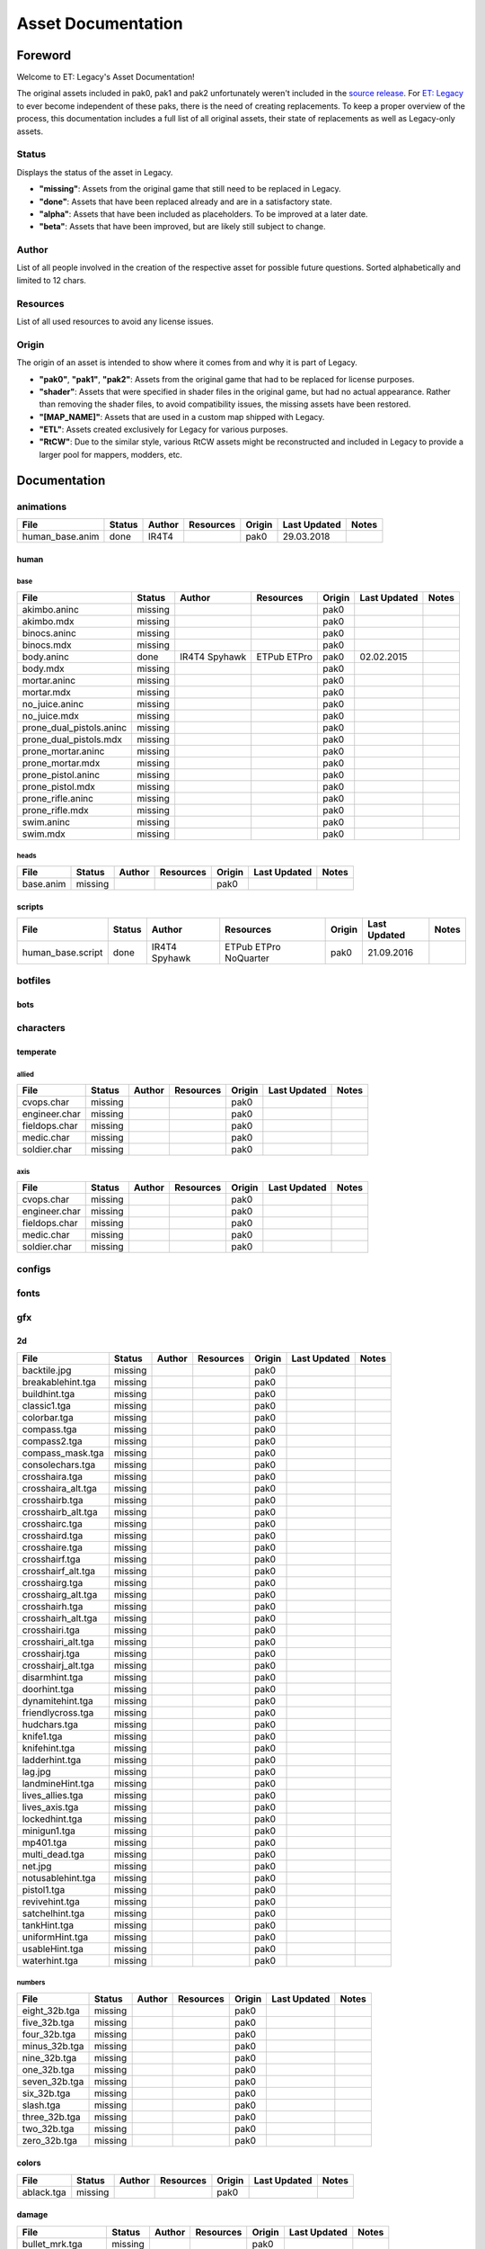 .. ET:Legacy assets documentation master file, created by
   sphinx-quickstart on Tue Apr  3 12:40:19 2018.
   You can adapt this file completely to your liking, but it should at least
   contain the root `toctree` directive.

===================
Asset Documentation
===================

--------
Foreword
--------

Welcome to ET: Legacy's Asset Documentation!

The original assets included in pak0, pak1 and pak2 unfortunately weren't included in the `source release <https://github.com/id-Software/Enemy-Territory>`_. For `ET: Legacy <http://www.etlegacy.com>`_ to ever become independent of these paks, there is the need of creating replacements. To keep a proper overview of the process, this documentation includes a full list of all original assets, their state of replacements as well as Legacy-only assets.

Status
======

Displays the status of the asset in Legacy.

*  **"missing"**: Assets from the original game that still need to be replaced in Legacy.
*  **"done"**: Assets that have been replaced already and are in a satisfactory state.
*  **"alpha"**: Assets that have been included as placeholders. To be improved at a later date.
*  **"beta"**: Assets that have been improved, but are likely still subject to change.

Author
======

List of all people involved in the creation of the respective asset for possible future questions.
Sorted alphabetically and limited to 12 chars.

Resources
=========

List of all used resources to avoid any license issues.

Origin
======

The origin of an asset is intended to show where it comes from and why it is part of Legacy.

*  **"pak0"**, **"pak1"**, **"pak2"**: Assets from the original game that had to be replaced for license purposes.
*  **"shader"**: Assets that were specified in shader files in the original game, but had no actual appearance. Rather than removing the shader files, to avoid compatibility issues, the missing assets have been restored.
*  **"[MAP_NAME]"**: Assets that are used in a custom map shipped with Legacy.
*  **"ETL"**: Assets created exclusively for Legacy for various purposes.
*  **"RtCW"**: Due to the similar style, various RtCW assets might be reconstructed and included in Legacy to provide a larger pool for mappers, modders, etc.


-------------
Documentation
-------------


animations
==========

=================================== ======== ============ =========== ======== ============= =============================
File                                Status   Author       Resources   Origin   Last Updated  Notes
=================================== ======== ============ =========== ======== ============= =============================
human_base.anim                     done     IR4T4                    pak0     29.03.2018
=================================== ======== ============ =========== ======== ============= =============================


human
-----

base
^^^^

=================================== ======== ============ =========== ======== ============= =============================
File                                Status   Author       Resources   Origin   Last Updated  Notes
=================================== ======== ============ =========== ======== ============= =============================
akimbo.aninc                        missing                        	  pak0
akimbo.mdx                          missing                       	  pak0
binocs.aninc                        missing                       	  pak0
binocs.mdx                          missing                       	  pak0
body.aninc                          done     IR4T4        ETPub       pak0     02.02.2015
                                             Spyhawk      ETPro
body.mdx                            missing                       	  pak0
mortar.aninc                        missing                       	  pak0
mortar.mdx                          missing                       	  pak0
no_juice.aninc                      missing                       	  pak0
no_juice.mdx                        missing                       	  pak0
prone_dual_pistols.aninc            missing                       	  pak0
prone_dual_pistols.mdx              missing                       	  pak0
prone_mortar.aninc                  missing                       	  pak0
prone_mortar.mdx                    missing                       	  pak0
prone_pistol.aninc                  missing                       	  pak0
prone_pistol.mdx                    missing                       	  pak0
prone_rifle.aninc                   missing                       	  pak0
prone_rifle.mdx                     missing                       	  pak0
swim.aninc                          missing                       	  pak0
swim.mdx                            missing                       	  pak0
=================================== ======== ============ =========== ======== ============= =============================


heads
^^^^^

=================================== ======== ============ =========== ======== ============= =============================
File                                Status   Author       Resources   Origin   Last Updated  Notes
=================================== ======== ============ =========== ======== ============= =============================
base.anim                           missing                       	  pak0
=================================== ======== ============ =========== ======== ============= =============================


scripts
-------

=================================== ======== ============ =========== ======== ============= =============================
File                                Status   Author       Resources   Origin   Last Updated  Notes
=================================== ======== ============ =========== ======== ============= =============================
human_base.script                   done     IR4T4        ETPub       pak0     21.09.2016
                                             Spyhawk      ETPro
                                                          NoQuarter
=================================== ======== ============ =========== ======== ============= =============================


botfiles
========

=================================== ======== ============ =========== ======== ============= =============================
File                                Status   Author       Resources   Origin   Last Updated  Notes
=================================== ======== ============ =========== ======== ============= =============================
botnames.txt                        obsolete                      pak0
chars.h                             obsolete                      pak0
fw_items.c                          obsolete                      pak0
fw_weap.c                           obsolete                      pak0
inv.h                               obsolete                      pak0
items.c                             obsolete                      pak0
match.c                             obsolete                      pak0
match.h                             obsolete                      pak0
rchat.c                             obsolete                      pak0
rnd.c                               obsolete                      pak0
syn.c                               obsolete                      pak0
syn.h                               obsolete                      pak0
teamplay.h                          obsolete                      pak0
weapons.c                           obsolete                      pak0
=================================== ======== ============ =========== ======== ============= =============================


bots
----

=================================== ======== ============ =========== ======== ============= =============================
File                                Status   Author       Resources   Origin   Last Updated  Notes
=================================== ======== ============ =========== ======== ============= =============================
default_c.c                         obsolete                      pak0
default_i.c                         obsolete                      pak0
default_t.c                         obsolete                      pak0
default_w.c                         obsolete                      pak0
=================================== ======== ============ =========== ======== ============= =============================


characters
==========

temperate
---------

allied
^^^^^^

=================================== ======== ============ =========== ======== ============= =============================
File                                Status   Author       Resources   Origin   Last Updated  Notes
=================================== ======== ============ =========== ======== ============= =============================
cvops.char                          missing                       	  pak0
engineer.char                       missing                       	  pak0
fieldops.char                       missing                       	  pak0
medic.char                          missing                       	  pak0
soldier.char                        missing                       	  pak0
=================================== ======== ============ =========== ======== ============= =============================


axis
^^^^

=================================== ======== ============ =========== ======== ============= =============================
File                                Status   Author       Resources   Origin   Last Updated  Notes
=================================== ======== ============ =========== ======== ============= =============================
cvops.char                          missing                       	  pak0
engineer.char                       missing                       	  pak0
fieldops.char                       missing                       	  pak0
medic.char                          missing                       	  pak0
soldier.char                        missing                       	  pak0
=================================== ======== ============ =========== ======== ============= =============================


configs
=======

=================================== ======== ============ =========== ======== ============= =============================
File                                Status   Author       Resources   Origin   Last Updated  Notes
=================================== ======== ============ =========== ======== ============= =============================
                                             Dominator56
defaultcomp.config                  done     IR4T4                ETL      24.01.2016
                                             Jacker
                                             Spyhawk
defaultpublic.config                done     IR4T4                ETL      16.08.2016
                                             Jacker
                                             Spyhawk
legacy1.config                      done     Dominator56
                                             IR4T4                ETL      27.02.2017
                                             Jacker
                                             Spyhawk
legacy3.config                      missing                       ETL
legacy5.config                      missing                       ETL
legacy6.config                      missing                       ETL
=================================== ======== ============ =========== ======== ============= =============================


fonts
=====

=================================== ======== ============ =========== ======== ============= =============================
File                                Status   Author       Resources   Origin   Last Updated  Notes
=================================== ======== ============ =========== ======== ============= =============================
ariblk_0_16.tga                     obsolete                      pak0
ariblk_0_27.tga                     obsolete                      pak0
ariblk_1_27.tga                     obsolete                      pak0
ariblk_16.dat                       obsolete                      pak0
ariblk_27.dat                       obsolete                      pak0
courbd_0_21.tga                     obsolete                      pak0
courbd_0_30.tga                     obsolete                      pak0
courbd_1_30.tga                     obsolete                      pak0
courbd_21.dat                       obsolete                      pak0
courbd_30.dat                       obsolete                      pak0
=================================== ======== ============ =========== ======== ============= =============================


gfx
===

2d
--

=================================== ======== ============ =========== ======== ============= =============================
File                                Status   Author       Resources   Origin   Last Updated  Notes
=================================== ======== ============ =========== ======== ============= =============================
backtile.jpg                        missing                       	  pak0
breakablehint.tga                   missing                       	  pak0
buildhint.tga                       missing                       	  pak0
classic1.tga                        missing                       	  pak0
colorbar.tga                        missing                       	  pak0
compass.tga                         missing                       	  pak0
compass2.tga                        missing                       	  pak0
compass_mask.tga                    missing                       	  pak0
consolechars.tga                    missing                       	  pak0
crosshaira.tga                      missing                       	  pak0
crosshaira_alt.tga                  missing                       	  pak0
crosshairb.tga                      missing                       	  pak0
crosshairb_alt.tga                  missing                       	  pak0
crosshairc.tga                      missing                       	  pak0
crosshaird.tga                      missing                       	  pak0
crosshaire.tga                      missing                       	  pak0
crosshairf.tga                      missing                       	  pak0
crosshairf_alt.tga                  missing                       	  pak0
crosshairg.tga                      missing                       	  pak0
crosshairg_alt.tga                  missing                       	  pak0
crosshairh.tga                      missing                       	  pak0
crosshairh_alt.tga                  missing                       	  pak0
crosshairi.tga                      missing                       	  pak0
crosshairi_alt.tga                  missing                       	  pak0
crosshairj.tga                      missing                       	  pak0
crosshairj_alt.tga                  missing                       	  pak0
disarmhint.tga                      missing                       	  pak0
doorhint.tga                        missing                       	  pak0
dynamitehint.tga                    missing                       	  pak0
friendlycross.tga                   missing                       	  pak0
hudchars.tga                        missing                       	  pak0
knife1.tga                          missing                       	  pak0
knifehint.tga                       missing                       	  pak0
ladderhint.tga                      missing                       	  pak0
lag.jpg                             missing                       	  pak0
landmineHint.tga                    missing                       	  pak0
lives_allies.tga                    missing                       	  pak0
lives_axis.tga                      missing                       	  pak0
lockedhint.tga                      missing                       	  pak0
minigun1.tga                        missing                       	  pak0
mp401.tga                           missing                       	  pak0
multi_dead.tga                      missing                       	  pak0
net.jpg                             missing                       	  pak0
notusablehint.tga                   missing                       	  pak0
pistol1.tga                         missing                       	  pak0
revivehint.tga                      missing                       	  pak0
satchelhint.tga                     missing                       	  pak0
tankHint.tga                        missing                       	  pak0
uniformHint.tga                     missing                       	  pak0
usableHint.tga                      missing                       	  pak0
waterhint.tga                       missing                       	  pak0
=================================== ======== ============ =========== ======== ============= =============================


numbers
^^^^^^^

=================================== ======== ============ =========== ======== ============= =============================
File                                Status   Author       Resources   Origin   Last Updated  Notes
=================================== ======== ============ =========== ======== ============= =============================
eight_32b.tga                       missing                       	  pak0
five_32b.tga                        missing                       	  pak0
four_32b.tga                        missing                       	  pak0
minus_32b.tga                       missing                       	  pak0
nine_32b.tga                        missing                       	  pak0
one_32b.tga                         missing                       	  pak0
seven_32b.tga                       missing                       	  pak0
six_32b.tga                         missing                       	  pak0
slash.tga                           missing                       	  pak0
three_32b.tga                       missing                       	  pak0
two_32b.tga                         missing                       	  pak0
zero_32b.tga                        missing                       	  pak0
=================================== ======== ============ =========== ======== ============= =============================


colors
------

=================================== ======== ============ =========== ======== ============= =============================
File                                Status   Author       Resources   Origin   Last Updated  Notes
=================================== ======== ============ =========== ======== ============= =============================
ablack.tga                          missing                       	  pak0
=================================== ======== ============ =========== ======== ============= =============================


damage
------

=================================== ======== ============ =========== ======== ============= =============================
File                                Status   Author       Resources   Origin   Last Updated  Notes
=================================== ======== ============ =========== ======== ============= =============================
bullet_mrk.tga                      missing                       	  pak0
burn_med_mrk.jpg                    missing                       	  pak0
glass_mrk.tga                       missing                       	  pak0
metal_mrk.tga                       missing                       	  pak0
wood_mrk.tga                        missing                       	  pak0
=================================== ======== ============ =========== ======== ============= =============================


hud
---

=================================== ======== ============ =========== ======== ============= =============================
File                                Status   Author       Resources   Origin   Last Updated  Notes
=================================== ======== ============ =========== ======== ============= =============================
ic_health.tga                       missing                       	  pak0
ic_power.tga                        missing                       	  pak0
ic_stamina.tga                      missing                       	  pak0
keyboardkey_old.tga                 missing                       	  pak0
pm_constallied.tga                  missing                       	  pak0
pm_constaxis.tga                    missing                       	  pak0
pm_death.tga                        missing                       	  pak0
pm_mineallied.tga                   missing                       	  pak0
pm_mineaxis.tga                     missing                       	  pak0
=================================== ======== ============ =========== ======== ============= =============================


fireteam
^^^^^^^^

=================================== ======== ============ =========== ======== ============= =============================
File                                Status   Author       Resources   Origin   Last Updated  Notes
=================================== ======== ============ =========== ======== ============= =============================
fireteam1.tga                       missing                       	  pak0
fireteam2.tga                       missing                       	  pak0
fireteam3.tga                       missing                       	  pak0
fireteam4.tga                       missing                       	  pak0
fireteam5.tga                       missing                       	  pak0
fireteam6.tga                       missing                       	  pak0
=================================== ======== ============ =========== ======== ============= =============================


ranks
^^^^^

=================================== ======== ============ =========== ======== ============= =============================
File                                Status   Author       Resources   Origin   Last Updated  Notes
=================================== ======== ============ =========== ======== ============= =============================
rank2.tga                           missing                       	  pak0
rank3.tga                           missing                       	  pak0
rank4.tga                           missing                       	  pak0
rank5.tga                           missing                       	  pak0
rank6.tga                           missing                       	  pak0
rank7.tga                           missing                       	  pak0
rank8.tga                           missing                       	  pak0
rank9.tga                           missing                       	  pak0
rank10.tga                          missing                       	  pak0
rank11.tga                          missing                       	  pak0
=================================== ======== ============ =========== ======== ============= =============================


limbo
-----

=================================== ======== ============ =========== ======== ============= =============================
File                                Status   Author       Resources   Origin   Last Updated  Notes
=================================== ======== ============ =========== ======== ============= =============================
butsur_corn.tga                     missing                       	  pak0
butsur_hor.tga                      missing                       	  pak0
butsur_vert.tga                     missing                       	  pak0
but_objective_dn.tga                missing                       	  pak0
but_objective_up.tga                missing                       	  pak0
but_play_off.tga                    missing                       	  pak0
but_play_on.tga                     missing                       	  pak0
but_stop_off.tga                    missing                       	  pak0
but_stop_on.tga                     missing                       	  pak0
but_team_allied.tga                 missing                       	  pak0
but_team_axis.tga                   missing                       	  pak0
but_team_off.tga                    missing                       	  pak0
but_team_on.tga                     missing                       	  pak0
but_team_spec.tga                   missing                       	  pak0
but_weap_off.tga                    missing                       	  pak0
but_weap_on.tga                     missing                       	  pak0
cc_blend.tga                        missing                       	  pak0
cm_alliedgren.tga                   missing                       	  pak0
cm_axisgren.tga                     missing                       	  pak0
cm_bankdoor.tga                     missing                       	  pak0
cm_bo_allied.tga                    missing                       	  pak0
cm_bo_axis.tga                      missing                       	  pak0
cm_churchill.tga                    missing                       	  pak0
cm_constallied.tga                  missing                       	  pak0
cm_constaxis.tga                    missing                       	  pak0
cm_dynamite.tga                     missing                       	  pak0
cm_flagallied.tga                   missing                       	  pak0
cm_flagaxis.tga                     missing                       	  pak0
cm_fuel.tga                         missing                       	  pak0
cm_goldbars.tga                     missing                       	  pak0
cm_guncontrols.tga                  missing                       	  pak0
cm_healthammo.tga                   missing                       	  pak0
cm_jagdpanther.tga                  missing                       	  pak0
cm_oasiswall.tga                    missing                       	  pak0
cm_oasis_pakgun.tga                 missing                       	  pak0
cm_radarbox.tga                     missing                       	  pak0
cm_radar_maindoor.tga               missing                       	  pak0
cm_radar_sidedoor.tga               missing                       	  pak0
cm_satchel.tga                      missing                       	  pak0
cm_truck.tga                        missing                       	  pak0
cm_tug.tga                          missing                       	  pak0
filter_allied.tga                   missing                       	  pak0
filter_axis.tga                     missing                       	  pak0
filter_back_off.tga                 missing                       	  pak0
filter_back_on.tga                  missing                       	  pak0
filter_bo.tga                       missing                       	  pak0
filter_construction.tga             missing                       	  pak0
filter_destruction.tga              missing                       	  pak0
filter_healthammo.tga               missing                       	  pak0
filter_objective.tga                missing                       	  pak0
filter_spawn.tga                    missing                       	  pak0
flag_allied.tga                     missing                       	  pak0
flag_axis.tga                       missing                       	  pak0
ic_battlesense.tga                  missing                       	  pak0
ic_covertops.tga                    missing                       	  pak0
ic_engineer.tga                     missing                       	  pak0
ic_fieldops.tga                     missing                       	  pak0
ic_lightweap.tga                    missing                       	  pak0
ic_medic.tga                        missing                       	  pak0
ic_soldier.tga                      missing                       	  pak0
lightup_bar.tga                     missing                       	  pak0
limbo_back.tga                      missing                       	  pak0
limbo_frame01.tga                   missing                       	  pak0
limbo_frame02.tga                   missing                       	  pak0
limbo_frame03.tga                   missing                       	  pak0
limbo_frame04.tga                   missing                       	  pak0
limbo_frame05.tga                   missing                       	  pak0
limbo_frame06.tga                   missing                       	  pak0
limbo_frame07.tga                   missing                       	  pak0
limbo_frame08.tga                   missing                       	  pak0
medals00.tga                        missing                       	  pak0
medals01.tga                        missing                       	  pak0
medals02.tga                        missing                       	  pak0
medals03.tga                        missing                       	  pak0
medals04.tga                        missing                       	  pak0
medals05.tga                        missing                       	  pak0
medals06.tga                        missing                       	  pak0
medal_back.tga                      missing                       	  pak0
mort_hit.tga                        missing                       	  pak0
mort_target.tga                     missing                       	  pak0
mort_targetarrow.tga                missing                       	  pak0
number_back.tga                     missing                       	  pak0
number_border.tga                   missing                       	  pak0
number_roll.tga                     missing                       	  pak0
objective_back.tga                  missing                       	  pak0
objective_back_allied.tga           missing                       	  pak0
objective_back_axis.tga             missing                       	  pak0
outofstock.tga                      missing                       	  pak0
redlight_off.tga                    missing                       	  pak0
redlight_on.tga                     missing                       	  pak0
redlight_on02.tga                   missing                       	  pak0
skill_4pieces.tga                   missing                       	  pak0
skill_4pieces_off.tga               missing                       	  pak0
skill_back.tga                      missing                       	  pak0
skill_back_off.tga                  missing                       	  pak0
skill_back_on.tga                   missing                       	  pak0
skill_covops.tga                    missing                       	  pak0
skill_engineer.tga                  missing                       	  pak0
skill_fieldops.tga                  missing                       	  pak0
skill_medic.tga                     missing                       	  pak0
skill_roll.tga                      missing                       	  pak0
skill_soldier.tga                   missing                       	  pak0
spectator.tga                       missing                       	  pak0
weaponcard01.tga                    missing                       	  pak0
weaponcard02.tga                    missing                       	  pak0
weap_blend.tga                      missing                       	  pak0
weap_card.tga                       missing                       	  pak0
weap_dnarrow.tga                    missing                       	  pak0
=================================== ======== ============ =========== ======== ============= =============================


loading
-------

=================================== ======== ============ =========== ======== ============= =============================
File                                Status   Author       Resources   Origin   Last Updated  Notes
=================================== ======== ============ =========== ======== ============= =============================
camp_map.tga                        missing                       	  pak0
camp_side.tga                       missing                       	  pak0
pin_allied.tga                      missing                       	  pak0
pin_axis.tga                        missing                       	  pak0
pin_neutral.tga                     missing                       	  pak0
pin_shot.tga                        missing                       	  pak0
progressbar.tga                     missing                       	  pak0
progressbar_back.tga                missing                       	  pak0
=================================== ======== ============ =========== ======== ============= =============================


misc
----

=================================== ======== ============ =========== ======== ============= =============================
File                                Status   Author       Resources   Origin   Last Updated  Notes
=================================== ======== ============ =========== ======== ============= =============================
binocsimple.tga                     missing                       	  pak0
flare5.tga                          missing                       	  pak0
head_open.tga                       missing                       	  pak0
railcorethin_mono.jpg               missing                       	  pak0
raindrop.tga                        missing                       	  pak0
reticle_eq.jpg                      missing                       	  pak0
smokepuff.tga                       missing                       	  pak0
smokepuff2b.tga                     missing                       	  pak0
smokepuffflesh.tga                  missing                       	  pak0
smokepuffragepro.tga                missing                       	  pak0
smokepuff_b1.tga                    missing                       	  pak0
smokepuff_b2.tga                    missing                       	  pak0
smokepuff_b3.tga                    missing                       	  pak0
smokepuff_b4.tga                    missing                       	  pak0
smokepuff_b5.tga                    missing                       	  pak0
smokepuff_d.tga                     missing                       	  pak0
snowflake.tga                       missing                       	  pak0
snow_tri.tga                        missing                       	  pak0
speaker.tga                         missing                       	  pak0
speaker_gs.tga                      missing                       	  pak0
sunflare1.jpg                       missing                       	  pak0
tracer2.jpg                         missing                       	  pak0
=================================== ======== ============ =========== ======== ============= =============================


icons
=====

=================================== ======== ============ =========== ======== ============= =============================
File                                Status   Author       Resources   Origin   Last Updated  Notes
=================================== ======== ============ =========== ======== ============= =============================
iconw_ammopack_1_select.tga         missing                       	  pak0
iconw_binoculars_1_select.tga       missing                       	  pak0
iconw_browning_1_select.tga         missing                       	  pak0
iconw_colt_1_select.tga             missing                       	  pak0
iconw_dynamite_1_select.tga         missing                       	  pak0
iconw_fg42_1_select.tga             missing                       	  pak0
iconw_flamethrower_1_select.tga     missing                       	  pak0
iconw_grenade_1_select.tga          missing                       	  pak0
iconw_kar98_1_select.tga            missing                       	  pak0
iconw_knife_1_select.tga            missing                       	  pak0
iconw_landmine_1_select.tga         missing                       	  pak0
iconw_luger_1_select.tga            missing                       	  pak0
iconw_m1_garand_1_select.tga        missing                       	  pak0
iconw_m1_garand_gren_1_select.tga   missing                       	  pak0
iconw_mauser_1_select.tga           missing                       	  pak0
iconw_medheal_select.tga            missing                       	  pak0
iconw_mg42_1_select.tga             missing                       	  pak0
iconw_mortar_1_select.tga           missing                       	  pak0
iconw_MP40_1_select.tga             missing                       	  pak0
iconw_panzerfaust_1_select.tga      missing                       	  pak0
iconw_pineapple_1_select.tga        missing                       	  pak0
iconw_pliers_1_select.tga           missing                       	  pak0
iconw_radio_1_select.tga            missing                       	  pak0
iconw_satchel_1_select.tga          missing                       	  pak0
iconw_silencer_1_select.tga         missing                       	  pak0
iconw_smokegrenade_1_select.tga     missing                       	  pak0
iconw_sten_1_select.tga             missing                       	  pak0
iconw_syringe2_1_select.tga         missing                       	  pak0
iconw_syringe_1_select.tga          missing                       	  pak0
iconw_thompson_1_select.tga         missing                       	  pak0
noammo.tga                          missing                       	  pak0
=================================== ======== ============ =========== ======== ============= =============================


levelshots
==========

=================================== ======== ============ =========== ======== ============= =============================
File                                Status   Author       Resources   Origin   Last Updated  Notes
=================================== ======== ============ =========== ======== ============= =============================
battery.tga                         missing                       	  pak0
battery_cc.tga                      missing                       	  pak0
fueldump.tga                        missing                       	  pak0
fueldump_cc.tga                     missing                       	  pak0
goldrush.tga                        missing                       	  pak0
goldrush_cc.tga                     missing                       	  pak0
oasis.tga                           missing                       	  pak0
oasis_cc.tga                        missing                       	  pak0
radar.tga                           missing                       	  pak0
radar_cc.tga                        missing                       	  pak0
railgun.tga                         missing                       	  pak0
railgun_cc.tga                      missing                       	  pak0
unknownmap.tga                      missing                       	  pak0
=================================== ======== ============ =========== ======== ============= =============================


maps
====

=================================== ======== ============ =========== ======== ============= =============================
File                                Status   Author       Resources   Origin   Last Updated  Notes
=================================== ======== ============ =========== ======== ============= =============================
battery.bsp                         missing                       	  pak0
battery.objdata                     missing                       	  pak0
battery.script                      missing                       	  pak0
battery_lms.objdata                 missing                       	  pak0
battery_lms.script                  missing                       	  pak0
battery_tracemap.tga                missing                       	  pak0
fueldump.bsp                        missing                       	  pak0
fueldump.objdata                    missing                       	  pak0
fueldump.script                     missing                       	  pak0
fueldump_lms.objdata                missing                       	  pak0
fueldump_lms.script                 missing                       	  pak0
fueldump_tracemap.tga               missing                       	  pak0
goldrush.bsp                        missing                       	  pak0
goldrush.objdata                    missing                       	  pak0
goldrush.script                     missing                       	  pak0
goldrush_lms.objdata                missing                       	  pak0
goldrush_lms.script                 missing                       	  pak0
goldrush_tracemap.tga               missing                       	  pak0
oasis.bsp                           missing                       	  pak0
oasis.objdata                       missing                       	  pak0
oasis.script                        missing                       	  pak0
oasis_lms.objdata                   missing                       	  pak0
oasis_lms.script                    missing                       	  pak0
oasis_tracemap.tga                  missing                       	  pak0
radar.bsp                           missing                       	  pak0
radar.objdata                       missing                       	  pak0
radar.script                        missing                       	  pak0
radar_lms.objdata                   missing                       	  pak0
radar_lms.script                    missing                       	  pak0
radar_tracemap.tga                  missing                       	  pak0
railgun.bsp                         missing                       	  pak0
railgun.objdata                     missing                       	  pak0
railgun.script                      missing                       	  pak0
railgun_lms.objdata                 missing                       	  pak0
railgun_lms.script                  missing                       	  pak0
railgun_tracemap.tga                missing                       	  pak0
=================================== ======== ============ =========== ======== ============= =============================


battery
-------

=================================== ======== ============ =========== ======== ============= =============================
File                                Status   Author       Resources   Origin   Last Updated  Notes
=================================== ======== ============ =========== ======== ============= =============================
lm_0000.tga                         missing                       	  pak0
lm_0001.tga                         missing                       	  pak0
lm_0002.tga                         missing                       	  pak0
lm_0003.tga                         missing                       	  pak0
lm_0004.tga                         missing                       	  pak0
lm_0005.tga                         missing                       	  pak0
lm_0006.tga                         missing                       	  pak0
=================================== ======== ============ =========== ======== ============= =============================


fueldump
--------

=================================== ======== ============ =========== ======== ============= =============================
File                                Status   Author       Resources   Origin   Last Updated  Notes
=================================== ======== ============ =========== ======== ============= =============================
lm_0000.tga                         missing                       	  pak0
lm_0001.tga                         missing                       	  pak0
lm_0002.tga                         missing                       	  pak0
lm_0003.tga                         missing                       	  pak0
lm_0004.tga                         missing                       	  pak0
lm_0005.tga                         missing                       	  pak0
lm_0006.tga                         missing                       	  pak0
lm_0007.tga                         missing                       	  pak0
=================================== ======== ============ =========== ======== ============= =============================


goldrush
--------

=================================== ======== ============ =========== ======== ============= =============================
File                                Status   Author       Resources   Origin   Last Updated  Notes
=================================== ======== ============ =========== ======== ============= =============================
lm_0000.tga                         missing                       	  pak0
lm_0001.tga                         missing                       	  pak0
lm_0002.tga                         missing                       	  pak0
lm_0003.tga                         missing                       	  pak0
lm_0004.tga                         missing                       	  pak0
lm_0005.tga                         missing                       	  pak0
lm_0006.tga                         missing                       	  pak0
lm_0007.tga                         missing                       	  pak0
lm_0008.tga                         missing                       	  pak0
lm_0009.tga                         missing                       	  pak0
lm_00010.tga                        missing                       	  pak0
lm_00011.tga                        missing                       	  pak0
lm_00012.tga                        missing                       	  pak0
lm_00013.tga                        missing                       	  pak0
lm_00014.tga                        missing                       	  pak0
=================================== ======== ============ =========== ======== ============= =============================


oasis
-----

=================================== ======== ============ =========== ======== ============= =============================
File                                Status   Author       Resources   Origin   Last Updated  Notes
=================================== ======== ============ =========== ======== ============= =============================
lm_0000.tga                         missing                       	  pak0
lm_0001.tga                         missing                       	  pak0
lm_0002.tga                         missing                       	  pak0
lm_0003.tga                         missing                       	  pak0
lm_0004.tga                         missing                       	  pak0
lm_0005.tga                         missing                       	  pak0
lm_0006.tga                         missing                       	  pak0
lm_0007.tga                         missing                       	  pak0
=================================== ======== ============ =========== ======== ============= =============================


radar
-----

=================================== ======== ============ =========== ======== ============= =============================
File                                Status   Author       Resources   Origin   Last Updated  Notes
=================================== ======== ============ =========== ======== ============= =============================
lm_0000.tga                         missing                       	  pak0
lm_0001.tga                         missing                       	  pak0
lm_0002.tga                         missing                       	  pak0
lm_0003.tga                         missing                       	  pak0
lm_0004.tga                         missing                       	  pak0
lm_0005.tga                         missing                       	  pak0
lm_0006.tga                         missing                       	  pak0
lm_0007.tga                         missing                       	  pak0
lm_0008.tga                         missing                       	  pak0
=================================== ======== ============ =========== ======== ============= =============================


railgun
-------

=================================== ======== ============ =========== ======== ============= =============================
File                                Status   Author       Resources   Origin   Last Updated  Notes
=================================== ======== ============ =========== ======== ============= =============================
lm_0000.tga                         missing                       	  pak0
lm_0001.tga                         missing                       	  pak0
lm_0002.tga                         missing                       	  pak0
lm_0003.tga                         missing                       	  pak0
lm_0004.tga                         missing                       	  pak0
=================================== ======== ============ =========== ======== ============= =============================


menu
====


art
---

=================================== ======== ============ =========== ======== ============= =============================
File                                Status   Author       Resources   Origin   Last Updated  Notes
=================================== ======== ============ =========== ======== ============= =============================
font1_prop.tga                      missing                       	  pak0
font1_prop_glo.tga                  missing                       	  pak0
font2_prop.tga                      missing                       	  pak0
fx_base.tga                         missing                       	  pak0
fx_blue.tga                         missing                       	  pak0
fx_cyan.tga                         missing                       	  pak0
fx_grn.tga                          missing                       	  pak0
fx_red.tga                          missing                       	  pak0
fx_teal.tga                         missing                       	  pak0
fx_white.tga                        missing                       	  pak0
fx_yel.tga                          missing                       	  pak0
=================================== ======== ============ =========== ======== ============= =============================


materials
=========

=================================== ======== ============ =========== ======== ============= =============================
File                                Status   Author       Resources   Origin   Last Updated  Notes
=================================== ======== ============ =========== ======== ============= =============================
                                    missing                       ETL
=================================== ======== ============ =========== ======== ============= =============================


models
======


ammo
----

=================================== ======== ============ =========== ======== ============= =============================
File                                Status   Author       Resources   Origin   Last Updated  Notes
=================================== ======== ============ =========== ======== ============= =============================
grenade1.mdc                        missing                       	  pak0
=================================== ======== ============ =========== ======== ============= =============================


rocket
^^^^^^

=================================== ======== ============ =========== ======== ============= =============================
File                                Status   Author       Resources   Origin   Last Updated  Notes
=================================== ======== ============ =========== ======== ============= =============================
panzerfast1a.jpg                    missing                       	  pak0
rocket.mdc                          missing                       	  pak0
rockflar.jpg                        missing                       	  pak0
rockfls2.jpg                        missing                       	  pak0
=================================== ======== ============ =========== ======== ============= =============================


foliage
-------

=================================== ======== ============ =========== ======== ============= =============================
File                                Status   Author       Resources   Origin   Last Updated  Notes
=================================== ======== ============ =========== ======== ============= =============================
grassfoliage1.tga                   missing                       	  pak0
grassfoliage2.tga                   missing                       	  pak0
grassfoliage3.tga                   missing                       	  pak0
=================================== ======== ============ =========== ======== ============= =============================


furniture
---------


barrel
^^^^^^

=================================== ======== ============ =========== ======== ============= =============================
File                                Status   Author       Resources   Origin   Last Updated  Notes
=================================== ======== ============ =========== ======== ============= =============================
barrel_a.mdc                        missing                       	  pak0
barrel_m01.jpg                      missing                       	  pak0
=================================== ======== ============ =========== ======== ============= =============================


chair
^^^^^

=================================== ======== ============ =========== ======== ============= =============================
File                                Status   Author       Resources   Origin   Last Updated  Notes
=================================== ======== ============ =========== ======== ============= =============================
chair_office3.mdc                   missing                       	  pak0
hiback5.mdc                         missing                       	  pak0
sidechair3.mdc                      missing                       	  pak0
wood1.jpg                           missing                       	  pak0
=================================== ======== ============ =========== ======== ============= =============================


gibs
----


wood
^^^^

=================================== ======== ============ =========== ======== ============= =============================
File                                Status   Author       Resources   Origin   Last Updated  Notes
=================================== ======== ============ =========== ======== ============= =============================
wood1.mdc                           missing                       	  pak0
wood2.mdc                           missing                       	  pak0
wood3.mdc                           missing                       	  pak0
wood4.mdc                           missing                       	  pak0
wood5.mdc                           missing                       	  pak0
wood6.mdc                           missing                       	  pak0
=================================== ======== ============ =========== ======== ============= =============================


mapobjects
----------


archeology
^^^^^^^^^^

=================================== ======== ============ =========== ======== ============= =============================
File                                Status   Author       Resources   Origin   Last Updated  Notes
=================================== ======== ============ =========== ======== ============= =============================
vase2.jpg                           missing                       	  pak0
vase3.jpg                           missing                       	  pak0
=================================== ======== ============ =========== ======== ============= =============================


blitz_sd
^^^^^^^^

=================================== ======== ============ =========== ======== ============= =============================
File                                Status   Author       Resources   Origin   Last Updated  Notes
=================================== ======== ============ =========== ======== ============= =============================
blitzbody.md3                       missing                       	  pak0
blitzbody.shadow                    missing                       	  pak0
blitzbody.tag                       missing                       	  pak0
blitzbody2.md3                      missing                       	  pak0
blitzbody3.md3                      missing                       	  pak0
blitzbody_damaged.MD3               missing                       	  pak0
blitzbody_damaged.shadow            missing                       	  pak0
blitzwheelsb.md3                    missing                       	  pak0
blitzwheelsf.md3                    missing                       	  pak0
blitz_sd.tga                        missing                       	  pak0
blitz_sd_interior02.tga             missing                       	  pak0
=================================== ======== ============ =========== ======== ============= =============================


book
^^^^

=================================== ======== ============ =========== ======== ============= =============================
File                                Status   Author       Resources   Origin   Last Updated  Notes
=================================== ======== ============ =========== ======== ============= =============================
book.jpg                            missing                       	  pak0
=================================== ======== ============ =========== ======== ============= =============================


cab_sd
^^^^^^

=================================== ======== ============ =========== ======== ============= =============================
File                                Status   Author       Resources   Origin   Last Updated  Notes
=================================== ======== ============ =========== ======== ============= =============================
part1.tga                           missing                       	  pak0
part2.tga
trailer.tga
wheels.tga
=================================== ======== ============ =========== ======== ============= =============================


cmarker
^^^^^^^

=================================== ======== ============ =========== ======== ============= =============================
File                                Status   Author       Resources   Origin   Last Updated  Notes
=================================== ======== ============ =========== ======== ============= =============================
allied_cflag.skin                   missing                       	  pak0
allied_crate.tga                    missing                       	  pak0
allied_crates.skin                  missing                       	  pak0
allied_sack.tga                     missing                       	  pak0
allied_sandbags.skin                missing                       	  pak0
axis_cflag.skin                     missing                       	  pak0
axis_crate.tga                      missing                       	  pak0
axis_crates.skin                    missing                       	  pak0
axis_sack.tga                       missing                       	  pak0
axis_sandbags.skin                  missing                       	  pak0
box_m05.tga                         missing                       	  pak0
cflagallied.tga                     missing                       	  pak0
cflagaxis.tga                       missing                       	  pak0
cflagneutral.tga                    missing                       	  pak0
cmarker_crates.md3                  missing                       	  pak0
cmarker_flag.md3                    missing                       	  pak0
cmarker_sandbags.md3                missing                       	  pak0
neutral_cflag.skin                  missing                       	  pak0
neutral_crate.tga                   missing                       	  pak0
neutral_crates.skin                 missing                       	  pak0
shovel.tga                          missing                       	  pak0
=================================== ======== ============ =========== ======== ============= =============================


debris
^^^^^^

=================================== ======== ============ =========== ======== ============= =============================
File                                Status   Author       Resources   Origin   Last Updated  Notes
=================================== ======== ============ =========== ======== ============= =============================
brick1.mdc                          missing                       	  pak0
brick2.mdc                          missing                       	  pak0
brick3.mdc                          missing                       	  pak0
brick4.mdc                          missing                       	  pak0
brick5.mdc                          missing                       	  pak0
brick6.mdc                          missing                       	  pak0
personal1.mdc                       missing                       	  pak0
personal2.mdc                       missing                       	  pak0
personal3.mdc                       missing                       	  pak0
personal4.mdc                       missing                       	  pak0
personal5.mdc                       missing                       	  pak0
personaleffects.jpg                 missing                       	  pak0
rubble1.mdc                         missing                       	  pak0
rubble2.mdc                         missing                       	  pak0
rubble3.mdc                         missing                       	  pak0
=================================== ======== ============ =========== ======== ============= =============================


dinghy_sd
^^^^^^^^^

=================================== ======== ============ =========== ======== ============= =============================
File                                Status   Author       Resources   Origin   Last Updated  Notes
=================================== ======== ============ =========== ======== ============= =============================
dinghy.tga                          missing                       	  pak0
=================================== ======== ============ =========== ======== ============= =============================


electronics
^^^^^^^^^^^

=================================== ======== ============ =========== ======== ============= =============================
File                                Status   Author       Resources   Origin   Last Updated  Notes
=================================== ======== ============ =========== ======== ============= =============================
loudspeaker2.jpg                    missing                       	  pak0
radar_01.tga                        missing                       	  pak0
tele.jpg                            missing                       	  pak0
=================================== ======== ============ =========== ======== ============= =============================


flag
^^^^

=================================== ======== ============ =========== ======== ============= =============================
File                                Status   Author       Resources   Origin   Last Updated  Notes
=================================== ======== ============ =========== ======== ============= =============================
flag_dam.jpg                        missing                       	  pak0
flag_fg.md3                         missing                       	  pak0
=================================== ======== ============ =========== ======== ============= =============================


furniture
^^^^^^^^^

=================================== ======== ============ =========== ======== ============= =============================
File                                Status   Author       Resources   Origin   Last Updated  Notes
=================================== ======== ============ =========== ======== ============= =============================
bedlinenpillow_c01.jpg              missing                       	  pak0
chair1.jpg                          missing                       	  pak0
chairmetal.jpg                      missing                       	  pak0
clubchair.jpg                       missing                       	  pak0
fire.jpg                            missing                       	  pak0
furnace.jpg                         missing                       	  pak0
hibackchair_a.jpg                   missing                       	  pak0
sherman_s.tga                       missing                       	  pak0
silverware.jpg                      missing                       	  pak0
trim_c01.jpg                        missing                       	  pak0
type.tga                            missing                       	  pak0
wood1.jpg                           missing                       	  pak0
wood_c05.jpg                        missing                       	  pak0
xsink.tga                           missing                       	  pak0
xsink_fac.tga                       missing                       	  pak0
=================================== ======== ============ =========== ======== ============= =============================


goldbox_sd
^^^^^^^^^^

=================================== ======== ============ =========== ======== ============= =============================
File                                Status   Author       Resources   Origin   Last Updated  Notes
=================================== ======== ============ =========== ======== ============= =============================
goldbox.md3                         missing                       	  pak0
goldbox.tga                         missing                       	  pak0
goldbox_trans_red.md3               missing                       	  pak0
=================================== ======== ============ =========== ======== ============= =============================


light
^^^^^

=================================== ======== ============ =========== ======== ============= =============================
File                                Status   Author       Resources   Origin   Last Updated  Notes
=================================== ======== ============ =========== ======== ============= =============================
bel_lamp.blend.jpg                  missing                       	  pak0
bel_lamp.jpg                        missing                       	  pak0
bel_lamp_2k_gm.md3                  missing                       	  pak0
bel_lamp_5k_gm.md3                  missing                       	  pak0
bel_lamp_arm_gm.md3                 missing                       	  pak0
cagelight.blenda.jpg                missing                       	  pak0
cagelight.blendr.jpg                missing                       	  pak0
cagelight_a.jpg                     missing                       	  pak0
cagelight_r.jpg                     missing                       	  pak0
cage_light.blendn.jpg               missing                       	  pak0
cage_lightn.jpg                     missing                       	  pak0
cage_lightna.tga                    missing                       	  pak0
chandlier4.tga                      missing                       	  pak0
chandlier4l.jpg                     missing                       	  pak0
pendant2.jpg                        missing                       	  pak0
pendant_sd.jpg                      missing                       	  pak0
sconce.tga                          missing                       	  pak0
sconce2.jpg                         missing                       	  pak0
sconce3.mdc                         missing                       	  pak0
sd_sconce.tga                       missing                       	  pak0
=================================== ======== ============ =========== ======== ============= =============================


logs_sd
^^^^^^^

=================================== ======== ============ =========== ======== ============= =============================
File                                Status   Author       Resources   Origin   Last Updated  Notes
=================================== ======== ============ =========== ======== ============= =============================
log.tga                             missing                       	  pak0
ring.tga                            missing                       	  pak0
trunk_cut_snow.tga                  missing                       	  pak0
trunk_snow.tga                      missing                       	  pak0
=================================== ======== ============ =========== ======== ============= =============================


miltary_trim
^^^^^^^^^^^^

=================================== ======== ============ =========== ======== ============= =============================
File                                Status   Author       Resources   Origin   Last Updated  Notes
=================================== ======== ============ =========== ======== ============= =============================
bags1_s2.tga                        missing                       	  pak0
barbwire.mdc                        missing                       	  pak0
dragon_teeth_wils.md3               missing                       	  pak0
metal_m05.tga                       missing                       	  pak0
sandbag1_45.md3                     missing                       	  pak0
sandbag1_45s.md3                    missing                       	  pak0
=================================== ======== ============ =========== ======== ============= =============================


pak75_sd
^^^^^^^^

=================================== ======== ============ =========== ======== ============= =============================
File                                Status   Author       Resources   Origin   Last Updated  Notes
=================================== ======== ============ =========== ======== ============= =============================
pak75-a.tga                         missing                       	  pak0
pak75.md3                           missing                       	  pak0
pak75.tga                           missing                       	  pak0
pak75_broken.md3                    missing                       	  pak0
=================================== ======== ============ =========== ======== ============= =============================


plants_sd
^^^^^^^^^

=================================== ======== ============ =========== ======== ============= =============================
File                                Status   Author       Resources   Origin   Last Updated  Notes
=================================== ======== ============ =========== ======== ============= =============================
bush_desert1.tga                    missing                       	  pak0
bush_desert2.tga                    missing                       	  pak0
bush_snow1.tga                      missing                       	  pak0
catail1.tga                         missing                       	  pak0
catail2.tga                         missing                       	  pak0
catailfoliage.md3                   missing                       	  pak0
deadbranch1.tga                     missing                       	  pak0
deadbranch1_damp.tga                missing                       	  pak0
deadbranch2.tga                     missing                       	  pak0
deadbranch3.tga                     missing                       	  pak0
grassfoliage1.tga                   missing                       	  pak0
grass_dry3.tga                      missing                       	  pak0
grass_green1.tga                    missing                       	  pak0
=================================== ======== ============ =========== ======== ============= =============================


portable_radar_sd
^^^^^^^^^^^^^^^^^

=================================== ======== ============ =========== ======== ============= =============================
File                                Status   Author       Resources   Origin   Last Updated  Notes
=================================== ======== ============ =========== ======== ============= =============================
portable_radar_base.md3             missing                       	  pak0
portable_radar_box.md3              missing                       	  pak0
portable_radar_box_tr.md3           missing                       	  pak0
portable_radar_sd.tga               missing                       	  pak0
portable_radar_top.md3              missing                       	  pak0
portable_radar_t_sd.tga             missing                       	  pak0
=================================== ======== ============ =========== ======== ============= =============================


props_sd
^^^^^^^^

=================================== ======== ============ =========== ======== ============= =============================
File                                Status   Author       Resources   Origin   Last Updated  Notes
=================================== ======== ============ =========== ======== ============= =============================
basket.tga                          missing                       	  pak0
basketsand_empty.md3                missing                       	  pak0
fuel_can.tga                        missing                       	  pak0
fuel_can_s.tga                      missing                       	  pak0
lid.tga                             missing                       	  pak0
vase.tga                            missing                       	  pak0
vase_broken_1.md3                   missing                       	  pak0
xlight_fg2_oasis.md3                missing                       	  pak0
=================================== ======== ============ =========== ======== ============= =============================


pump_sd
^^^^^^^

=================================== ======== ============ =========== ======== ============= =============================
File                                Status   Author       Resources   Origin   Last Updated  Notes
=================================== ======== ============ =========== ======== ============= =============================
bottom.tga                          missing                       	  pak0
pump_animated.md3                   missing                       	  pak0
pump_base.md3                       missing                       	  pak0
top.tga                             missing                       	  pak0
=================================== ======== ============ =========== ======== ============= =============================


radios_sd
^^^^^^^^^

=================================== ======== ============ =========== ======== ============= =============================
File                                Status   Author       Resources   Origin   Last Updated  Notes
=================================== ======== ============ =========== ======== ============= =============================
allied_sign.tga                     missing                       	  pak0
axis_sign.tga                       missing                       	  pak0
beep_blue.tga                       missing                       	  pak0
beep_gold.tga                       missing                       	  pak0
beep_green.tga                      missing                       	  pak0
beep_red.tga                        missing                       	  pak0
command1.tga                        missing                       	  pak0
command1a.tga                       missing                       	  pak0
command2.tga                        missing                       	  pak0
command3.tga                        missing                       	  pak0
command4.tga                        missing                       	  pak0
command5.tga                        missing                       	  pak0
command6.tga                        missing                       	  pak0
command7.tga                        missing                       	  pak0
compostalliedclosed.md3             missing                       	  pak0
compostalliedclosed.skin            missing                       	  pak0
compostallieddamaged.md3            missing                       	  pak0
compostallieddamaged.skin           missing                       	  pak0
compostalliedopened.md3             missing                       	  pak0
compostalliedopened.skin            missing                       	  pak0
compostaxisclosed.md3               missing                       	  pak0
compostaxisclosed.skin              missing                       	  pak0
compostaxisdamaged.md3              missing                       	  pak0
compostaxisdamaged.skin             missing                       	  pak0
compostaxisopened.md3               missing                       	  pak0
compostaxisopened.skin              missing                       	  pak0
compostneutralclosed.md3            missing                       	  pak0
compostneutralclosed.skin           missing                       	  pak0
crate.tga                           missing                       	  pak0
grid.tga                            missing                       	  pak0
iron.tga                            missing                       	  pak0
neutral_sign.tga                    missing                       	  pak0
radio_scroll1.jpg                   missing                       	  pak0
radio_scroll2.jpg                   missing                       	  pak0
screen_circle.tga                   missing                       	  pak0
screen_square.tga                   missing                       	  pak0
=================================== ======== ============ =========== ======== ============= =============================


raster
^^^^^^

=================================== ======== ============ =========== ======== ============= =============================
File                                Status   Author       Resources   Origin   Last Updated  Notes
=================================== ======== ============ =========== ======== ============= =============================
moto.tga                            missing                       	  pak0
moto_bag.tga                        missing                       	  pak0
=================================== ======== ============ =========== ======== ============= =============================


rocks_sd
^^^^^^^^

=================================== ======== ============ =========== ======== ============= =============================
File                                Status   Author       Resources   Origin   Last Updated  Notes
=================================== ======== ============ =========== ======== ============= =============================
rock_snow.jpg                       missing                       	  pak0
rock_snow_big.jpg                   missing                       	  pak0
rock_temperate2.jpg                 missing                       	  pak0
rock_temperate2_big.jpg             missing                       	  pak0
rock_temperate2_small.jpg           missing                       	  pak0
rock_temperate_small.jpg            missing                       	  pak0
=================================== ======== ============ =========== ======== ============= =============================


siwa_props_sd
^^^^^^^^^^^^^

=================================== ======== ============ =========== ======== ============= =============================
File                                Status   Author       Resources   Origin   Last Updated  Notes
=================================== ======== ============ =========== ======== ============= =============================
siwa_pitcher1.jpg                   missing                       	  pak0
siwa_pitcher2.jpg                   missing                       	  pak0
siwa_pitcher3.jpg                   missing                       	  pak0
=================================== ======== ============ =========== ======== ============= =============================


spool_sd
^^^^^^^^

=================================== ======== ============ =========== ======== ============= =============================
File                                Status   Author       Resources   Origin   Last Updated  Notes
=================================== ======== ============ =========== ======== ============= =============================
spool.md3                           missing                       	  pak0
spool.tga                           missing                       	  pak0
spool_s.tga                         missing                       	  pak0
wires.md3                           missing                       	  pak0
wires.tga                           missing                       	  pak0
=================================== ======== ============ =========== ======== ============= =============================


supplystands
^^^^^^^^^^^^

=================================== ======== ============ =========== ======== ============= =============================
File                                Status   Author       Resources   Origin   Last Updated  Notes
=================================== ======== ============ =========== ======== ============= =============================
frame.tga                           missing                       	  pak0
metal_shelves.tga                   missing                       	  pak0
stand_ammo.md3                      missing                       	  pak0
stand_ammo_damaged.md3              missing                       	  pak0
stand_health.md3                    missing                       	  pak0
stand_health_damaged.md3            missing                       	  pak0
=================================== ======== ============ =========== ======== ============= =============================


tanks_sd
^^^^^^^^

=================================== ======== ============ =========== ======== ============= =============================
File                                Status   Author       Resources   Origin   Last Updated  Notes
=================================== ======== ============ =========== ======== ============= =============================
churchhill.md3                      missing                       	  pak0
churchhill.shadow                   missing                       	  pak0
churchhill.tag                      missing                       	  pak0
churchhill_broken.md3               missing                       	  pak0
churchhill_broken.shadow            missing                       	  pak0
churchhill_flash.mdc                missing                       	  pak0
churchhill_oasis.md3                missing                       	  pak0
churchhill_oasis.tag                missing                       	  pak0
churchhill_turret.md3               missing                       	  pak0
churchhill_turret.tag               missing                       	  pak0
churchhill_turret_oasis.md3         missing                       	  pak0
churchill_flat.tga                  missing                       	  pak0
churchill_flat_oasis.tga            missing                       	  pak0
jagdpanther_additions_desert.tga    missing                       	  pak0
jagdpanther_additions_temperate.tga missing                       	  pak0
jagdpanther_africa_body.md3         missing                       	  pak0
jagdpanther_africa_shell.md3        missing                       	  pak0
jagdpanther_africa_shell.shadow     missing                       	  pak0
jagdpanther_africa_shell.tag        missing                       	  pak0
jagdpanther_africa_tracks.md3       missing                       	  pak0
jagdpanther_africa_tracks.tag       missing                       	  pak0
jagdpanther_africa_tracks2.md3      missing                       	  pak0
jagdpanther_africa_tracks2.tag      missing                       	  pak0
jagdpanther_africa_turret.md3       missing                       	  pak0
jagdpanther_africa_turret.tag       missing                       	  pak0
jagdpanther_damaged_body.md3        missing                       	  pak0
jagdpanther_damaged_body.tag        missing                       	  pak0
jagdpanther_full.tga                missing                       	  pak0
jagdpanther_full_temperate.tga      missing                       	  pak0
jagdpanther_temperate_body.md3      missing                       	  pak0
jagdpanther_temperate_turret.md3    missing                       	  pak0
mg42.md3                            missing                       	  pak0
mg42nest.md3                        missing                       	  pak0
mg42nestbase.md3                    missing                       	  pak0
mg42turret.tga                      missing                       	  pak0
mg42turret_2.tga                    missing                       	  pak0
shadow_tank.tga                     missing                       	  pak0
tracks.tga                          missing                       	  pak0
tracks_b.tga                        missing                       	  pak0
wheel.tga                           missing                       	  pak0
wheel2_a.tga                        missing                       	  pak0
wheel_a.tga                         missing                       	  pak0
=================================== ======== ============ =========== ======== ============= =============================


toolshed
^^^^^^^^

=================================== ======== ============ =========== ======== ============= =============================
File                                Status   Author       Resources   Origin   Last Updated  Notes
=================================== ======== ============ =========== ======== ============= =============================
generator.jpg                       missing                       	  pak0
shovel_xl.jpg                       missing                       	  pak0
tools.jpg                           missing                       	  pak0
weldtanks.jpg                       missing                       	  pak0
=================================== ======== ============ =========== ======== ============= =============================


tree
^^^^

=================================== ======== ============ =========== ======== ============= =============================
File                                Status   Author       Resources   Origin   Last Updated  Notes
=================================== ======== ============ =========== ======== ============= =============================
branch_slp1.tga                     missing                       	  pak0
branch_slp2.tga                     missing                       	  pak0
trunck2a.jpg                        missing                       	  pak0
=================================== ======== ============ =========== ======== ============= =============================


trees_sd
^^^^^^^^

=================================== ======== ============ =========== ======== ============= =============================
File                                Status   Author       Resources   Origin   Last Updated  Notes
=================================== ======== ============ =========== ======== ============= =============================
winterbranch01.tga                  missing                       	  pak0
wintertrunk01.tga                   missing                       	  pak0
=================================== ======== ============ =========== ======== ============= =============================


tree_desert_sd
^^^^^^^^^^^^^^

=================================== ======== ============ =========== ======== ============= =============================
File                                Status   Author       Resources   Origin   Last Updated  Notes
=================================== ======== ============ =========== ======== ============= =============================
floorpalmleaf.md3                   missing                       	  pak0
floorpalmleaf1.md3                  missing                       	  pak0
palm_leaf1.tga                      missing                       	  pak0
palm_trunk.tga                      missing                       	  pak0
=================================== ======== ============ =========== ======== ============= =============================


tree_temperate_sd
^^^^^^^^^^^^^^^^^

=================================== ======== ============ =========== ======== ============= =============================
File                                Status   Author       Resources   Origin   Last Updated  Notes
=================================== ======== ============ =========== ======== ============= =============================
leaves_temperate1.tga               missing                       	  pak0
leaves_temperate2.tga               missing                       	  pak0
leaves_temperate3.tga               missing                       	  pak0
trunk_temperate.tga                 missing                       	  pak0
=================================== ======== ============ =========== ======== ============= =============================


vehicles
^^^^^^^^

=================================== ======== ============ =========== ======== ============= =============================
File                                Status   Author       Resources   Origin   Last Updated  Notes
=================================== ======== ============ =========== ======== ============= =============================
train1.jpg                          missing                       	  pak0
wood_m02a.jpg                       missing                       	  pak0
=================================== ======== ============ =========== ======== ============= =============================


wagon
+++++

=================================== ======== ============ =========== ======== ============= =============================
File                                Status   Author       Resources   Origin   Last Updated  Notes
=================================== ======== ============ =========== ======== ============= =============================
wag_whl.tga                         missing                       	  pak0
=================================== ======== ============ =========== ======== ============= =============================


weapons
^^^^^^^

=================================== ======== ============ =========== ======== ============= =============================
File                                Status   Author       Resources   Origin   Last Updated  Notes
=================================== ======== ============ =========== ======== ============= =============================
mg42b.jpg                           missing                       	  pak0
mg42b.mdc                           missing                       	  pak0
=================================== ======== ============ =========== ======== ============= =============================


xlab
^^^^

=================================== ======== ============ =========== ======== ============= =============================
File                                Status   Author       Resources   Origin   Last Updated  Notes
=================================== ======== ============ =========== ======== ============= =============================
cart.jpg                            missing                       	  pak0
=================================== ======== ============ =========== ======== ============= =============================


xlab_props
^^^^^^^^^^

=================================== ======== ============ =========== ======== ============= =============================
File                                Status   Author       Resources   Origin   Last Updated  Notes
=================================== ======== ============ =========== ======== ============= =============================
light.jpg                           missing                       	  pak0
=================================== ======== ============ =========== ======== ============= =============================


multiplayer
-----------


adrenaline
^^^^^^^^^^

=================================== ======== ============ =========== ======== ============= =============================
File                                Status   Author       Resources   Origin   Last Updated  Notes
=================================== ======== ============ =========== ======== ============= =============================
adrenaline.md3                      missing                       	  pak0
adrenaline_allied.skin              missing                       	  pak0
adrenaline_axis.skin                missing                       	  pak0
v_adrenaline.md3                    missing                       	  pak0
v_adrenaline_hand.md3               missing                       	  pak0
weapon.cfg                          missing                       	  pak0
=================================== ======== ============ =========== ======== ============= =============================


ammopack
^^^^^^^^

=================================== ======== ============ =========== ======== ============= =============================
File                                Status   Author       Resources   Origin   Last Updated  Notes
=================================== ======== ============ =========== ======== ============= =============================
ammopack.md3                        missing                       	  pak0
ammopack_pickup.md3                 missing                       	  pak0
ammopack_pickup_s.md3               missing                       	  pak0
v_ammopack.md3                      missing                       	  pak0
v_ammopack_hand.md3                 missing                       	  pak0
weapon.cfg                          missing                       	  pak0
=================================== ======== ============ =========== ======== ============= =============================


binocs
^^^^^^

=================================== ======== ============ =========== ======== ============= =============================
File                                Status   Author       Resources   Origin   Last Updated  Notes
=================================== ======== ============ =========== ======== ============= =============================
binocs.md3                          missing                       	  pak0
binoculars.tga                      missing                       	  pak0
v_binocs.md3                        missing                       	  pak0
v_binocs_hand.md3                   missing                       	  pak0
weapon.cfg                          missing                       	  pak0
=================================== ======== ============ =========== ======== ============= =============================


browning
^^^^^^^^

=================================== ======== ============ =========== ======== ============= =============================
File                                Status   Author       Resources   Origin   Last Updated  Notes
=================================== ======== ============ =========== ======== ============= =============================
barrel.tga                          missing                       	  pak0
browning.tga                        missing                       	  pak0
tankmounted.md3                     missing                       	  pak0
thirdperson.md3                     missing                       	  pak0
=================================== ======== ============ =========== ======== ============= =============================


dynamite
^^^^^^^^

=================================== ======== ============ =========== ======== ============= =============================
File                                Status   Author       Resources   Origin   Last Updated  Notes
=================================== ======== ============ =========== ======== ============= =============================
dynamite.md3                        missing                       	  pak0
dynamite_3rd.md3                    missing                       	  pak0
=================================== ======== ============ =========== ======== ============= =============================


flagpole
^^^^^^^^

=================================== ======== ============ =========== ======== ============= =============================
File                                Status   Author       Resources   Origin   Last Updated  Notes
=================================== ======== ============ =========== ======== ============= =============================
american.jpg                        missing                       	  pak0
flagpole.md3                        missing                       	  pak0
flag_clouds.tga                     missing                       	  pak0
flag_waypoint.md3                   missing                       	  pak0
german.jpg                          missing                       	  pak0
waypoint.tga                        missing                       	  pak0
=================================== ======== ============ =========== ======== ============= =============================


gold
^^^^

=================================== ======== ============ =========== ======== ============= =============================
File                                Status   Author       Resources   Origin   Last Updated  Notes
=================================== ======== ============ =========== ======== ============= =============================
gold.tga                            missing                       	  pak0
=================================== ======== ============ =========== ======== ============= =============================


kar98
^^^^^

=================================== ======== ============ =========== ======== ============= =============================
File                                Status   Author       Resources   Origin   Last Updated  Notes
=================================== ======== ============ =========== ======== ============= =============================
gpg40.tga                           missing                       	  pak0
kar98_3rd.md3                       missing                       	  pak0
kar98_3rd_flash.mdc                 missing                       	  pak0
kar98_allied.skin                   missing                       	  pak0
kar98_att.md3                       missing                       	  pak0
kar98_axis.skin                     missing                       	  pak0
kar98_gren_pickup.md3               missing                       	  pak0
kar98_scope_pickup.md3              missing                       	  pak0
kar98_scp.md3                       missing                       	  pak0
v_kar98.mdc                         missing                       	  pak0
v_kar98_barrel.mdc                  missing                       	  pak0
v_kar98_barrel2.mdc                 missing                       	  pak0
v_kar98_barrel3.mdc                 missing                       	  pak0
v_kar98_barrel4.mdc                 missing                       	  pak0
v_kar98_barrel5.mdc                 missing                       	  pak0
v_kar98_barrel6.mdc                 missing                       	  pak0
v_kar98_flash.mdc                   missing                       	  pak0
v_kar98_hand.md3                    missing                       	  pak0
v_kar98_hand2.md3                   missing                       	  pak0
v_kar98_scope.md3                   missing                       	  pak0
v_kar98_scope2.mdc                  missing                       	  pak0
v_kar98_silencer.md3                missing                       	  pak0
weapon.cfg                          missing                       	  pak0
weapon2.cfg                         missing                       	  pak0
=================================== ======== ============ =========== ======== ============= =============================


knife
^^^^^

=================================== ======== ============ =========== ======== ============= =============================
File                                Status   Author       Resources   Origin   Last Updated  Notes
=================================== ======== ============ =========== ======== ============= =============================
knife.mdc                           missing                       	  pak0
knife_allied.skin                   missing                       	  pak0
knife_axis.skin                     missing                       	  pak0
v_knife.md3                         missing                       	  pak0
v_knife_barrel.md3                  missing                       	  pak0
v_knife_hand.md3                    missing                       	  pak0
weapon.cfg                          missing                       	  pak0
=================================== ======== ============ =========== ======== ============= =============================


landmine
^^^^^^^^

=================================== ======== ============ =========== ======== ============= =============================
File                                Status   Author       Resources   Origin   Last Updated  Notes
=================================== ======== ============ =========== ======== ============= =============================
landmine.jpg                        missing                       	  pak0
landmine.md3                        missing                       	  pak0
v_landmine.md3                      missing                       	  pak0
v_landmine_hand.md3                 missing                       	  pak0
weapon.cfg                          missing                       	  pak0
=================================== ======== ============ =========== ======== ============= =============================


m1_garand
^^^^^^^^^

=================================== ======== ============ =========== ======== ============= =============================
File                                Status   Author       Resources   Origin   Last Updated  Notes
=================================== ======== ============ =========== ======== ============= =============================
m1garandscope_yd.tga                missing                       	  pak0
m1garandsilencer_yd.tga             missing                       	  pak0
m1_garand_3rd.md3                   missing                       	  pak0
m1_garand_3rd_flash.mdc             missing                       	  pak0
m1_garand_att.md3                   missing                       	  pak0
m1_garand_gren_pickup.md3           missing                       	  pak0
m1_garand_prj.md3                   missing                       	  pak0
m1_garand_scope_pickup.md3          missing                       	  pak0
m1_garand_scp.md3                   missing                       	  pak0
m1_garand_yd.tga                    missing                       	  pak0
rifle2.jpg                          missing                       	  pak0
s_grenade.tga                       missing                       	  pak0
s_grenadelauncher.tga               missing                       	  pak0
v_m1_garand.md3                     missing                       	  pak0
v_m1_garand_barrel.md3              missing                       	  pak0
v_m1_garand_barrel2.md3             missing                       	  pak0
v_m1_garand_barrel3.md3             missing                       	  pak0
v_m1_garand_barrel4.md3             missing                       	  pak0
v_m1_garand_barrel5.md3             missing                       	  pak0
v_m1_garand_barrel6.md3             missing                       	  pak0
v_m1_garand_flash.mdc               missing                       	  pak0
v_m1_garand_hand.md3                missing                       	  pak0
v_m1_garand_hand2.md3               missing                       	  pak0
v_m1_garand_scope.md3               missing                       	  pak0
v_m1_garand_scope2.md3              missing                       	  pak0
v_m1_garand_silencer.md3            missing                       	  pak0
weapon.cfg                          missing                       	  pak0
weapon2.cfg                         missing                       	  pak0
=================================== ======== ============ =========== ======== ============= =============================


medpack
^^^^^^^

=================================== ======== ============ =========== ======== ============= =============================
File                                Status   Author       Resources   Origin   Last Updated  Notes
=================================== ======== ============ =========== ======== ============= =============================
medpack.md3                         missing                       	  pak0
medpack_pickup.md3                  missing                       	  pak0
v_medpack.md3                       missing                       	  pak0
v_medpack_hand.md3                  missing                       	  pak0
weapon.cfg                          missing                       	  pak0
=================================== ======== ============ =========== ======== ============= =============================


mg42
^^^^

=================================== ======== ============ =========== ======== ============= =============================
File                                Status   Author       Resources   Origin   Last Updated  Notes
=================================== ======== ============ =========== ======== ============= =============================
biped.tga                           missing                       	  pak0
bullet_yd.tga                       missing                       	  pak0
mg42.md3                            missing                       	  pak0
mg42_3rd.md3                        missing                       	  pak0
mg42_3rd_bipod.md3                  missing                       	  pak0
mg42_3rd_flash.mdc                  missing                       	  pak0
mg42_allied.skin                    missing                       	  pak0
mg42_axis.skin                      missing                       	  pak0
mg42_pickup.md3                     missing                       	  pak0
s_mg42.tga                          missing                       	  pak0
v_mg42.md3                          missing                       	  pak0
v_mg42_barrel.md3                   missing                       	  pak0
v_mg42_barrel2.md3                  missing                       	  pak0
v_mg42_barrel3.md3                  missing                       	  pak0
v_mg42_barrel4.md3                  missing                       	  pak0
v_mg42_barrel5.md3                  missing                       	  pak0
v_mg42_barrel6.md3                  missing                       	  pak0
v_mg42_flash.mdc                    missing                       	  pak0
v_mg42_hand.md3                     missing                       	  pak0
weapon.cfg                          missing                       	  pak0
=================================== ======== ============ =========== ======== ============= =============================


mine_marker
^^^^^^^^^^^

=================================== ======== ============ =========== ======== ============= =============================
File                                Status   Author       Resources   Origin   Last Updated  Notes
=================================== ======== ============ =========== ======== ============= =============================
allied_marker.jpg                   missing                       	  pak0
allied_marker.md3                   missing                       	  pak0
axis_marker.jpg                     missing                       	  pak0
axis_marker.md3                     missing                       	  pak0
=================================== ======== ============ =========== ======== ============= =============================


mortar
^^^^^^

=================================== ======== ============ =========== ======== ============= =============================
File                                Status   Author       Resources   Origin   Last Updated  Notes
=================================== ======== ============ =========== ======== ============= =============================
mortar_3rd.md3                      missing                       	  pak0
mortar_3rda.md3                     missing                       	  pak0
mortar_allied.skin                  missing                       	  pak0
mortar_axis.skin                    missing                       	  pak0
mortar_pickup.md3                   missing                       	  pak0
mortar_sd.tga                       missing                       	  pak0
mortar_shell.md3                    missing                       	  pak0
mortar_shell_sd.jpg                 missing                       	  pak0
v_mortar.md3                        missing                       	  pak0
v_mortar_barrel.md3                 missing                       	  pak0
v_mortar_barrel2.md3                missing                       	  pak0
v_mortar_barrel3.md3                missing                       	  pak0
v_mortar_barrel4.md3                missing                       	  pak0
v_mortar_barrel5.md3                missing                       	  pak0
v_mortar_barrel6.md3                missing                       	  pak0
v_mortar_barrel7.md3                missing                       	  pak0
v_mortar_hand.md3                   missing                       	  pak0
weapon.cfg                          missing                       	  pak0
=================================== ======== ============ =========== ======== ============= =============================


panzerfaust
^^^^^^^^^^^

=================================== ======== ============ =========== ======== ============= =============================
File                                Status   Author       Resources   Origin   Last Updated  Notes
=================================== ======== ============ =========== ======== ============= =============================
multi_pf.md3                        missing                       	  pak0
=================================== ======== ============ =========== ======== ============= =============================


pliers
^^^^^^

=================================== ======== ============ =========== ======== ============= =============================
File                                Status   Author       Resources   Origin   Last Updated  Notes
=================================== ======== ============ =========== ======== ============= =============================
pliers.md3                          missing                       	  pak0
pliers.tga                          missing                       	  pak0
pliers_allied.skin                  missing                       	  pak0
pliers_axis.skin                    missing                       	  pak0
v_pliers.md3                        missing                       	  pak0
v_pliers_hand.md3                   missing                       	  pak0
weapon.cfg                          missing                       	  pak0
=================================== ======== ============ =========== ======== ============= =============================


satchel
^^^^^^^

=================================== ======== ============ =========== ======== ============= =============================
File                                Status   Author       Resources   Origin   Last Updated  Notes
=================================== ======== ============ =========== ======== ============= =============================
light.md3                           missing                       	  pak0
lightgreen.tga                      missing                       	  pak0
lightoff.tga                        missing                       	  pak0
lightred.tga                        missing                       	  pak0
needle.md3                          missing                       	  pak0
radio.md3                           missing                       	  pak0
radio.tga                           missing                       	  pak0
satchel.md3                         missing                       	  pak0
satchel_allied.skin                 missing                       	  pak0
satchel_allied.tga                  missing                       	  pak0
satchel_axis.skin                   missing                       	  pak0
satchel_axis.tga                    missing                       	  pak0
satchel_world.md3                   missing                       	  pak0
v_satchel.md3                       missing                       	  pak0
v_satchel_barrel.md3                missing                       	  pak0
v_satchel_barrel2.md3               missing                       	  pak0
v_satchel_hand.md3                  missing                       	  pak0
weapon.cfg                          missing                       	  pak0
=================================== ======== ============ =========== ======== ============= =============================


secretdocs
^^^^^^^^^^

=================================== ======== ============ =========== ======== ============= =============================
File                                Status   Author       Resources   Origin   Last Updated  Notes
=================================== ======== ============ =========== ======== ============= =============================
clipboard.tga                       missing                       	  pak0
paperstack.tga                      missing                       	  pak0
paperstack2.jpg                     missing                       	  pak0
secretdocs.md3                      missing                       	  pak0
=================================== ======== ============ =========== ======== ============= =============================


silencedcolt
^^^^^^^^^^^^

=================================== ======== ============ =========== ======== ============= =============================
File                                Status   Author       Resources   Origin   Last Updated  Notes
=================================== ======== ============ =========== ======== ============= =============================
v_silencedcolt.mdc                  missing                       	  pak0
v_silencedcolt_barrel.mdc           missing                       	  pak0
v_silencedcolt_barrel2.mdc          missing                       	  pak0
v_silencedcolt_barrel3.mdc          missing                       	  pak0
v_silencedcolt_barrel4.mdc          missing                       	  pak0
v_silencedcolt_barrel5.mdc          missing                       	  pak0
v_silencedcolt_barrel6.md3          missing                       	  pak0
v_silencedcolt_barrel6.mdc          missing                       	  pak0
v_silencedcolt_barrel7.mdc          missing                       	  pak0
v_silencedcolt_hand.md3             missing                       	  pak0  
weapon.cfg                          missing                       	  pak0
=================================== ======== ============ =========== ======== ============= =============================


smokebomb
^^^^^^^^^

=================================== ======== ============ =========== ======== ============= =============================
File                                Status   Author       Resources   Origin   Last Updated  Notes
=================================== ======== ============ =========== ======== ============= =============================
smokebomb.mdc                       missing                       	  pak0
smoke_bomb.tga                      missing                       	  pak0
v_smokebomb.mdc                     missing                       	  pak0
v_smokebomb_hand.mdc                missing                       	  pak0
weapon.cfg                          missing                       	  pak0
=================================== ======== ============ =========== ======== ============= =============================


smokegrenade
^^^^^^^^^^^^

=================================== ======== ============ =========== ======== ============= =============================
File                                Status   Author       Resources   Origin   Last Updated  Notes
=================================== ======== ============ =========== ======== ============= =============================
smokegrenade.md3                    missing                       	  pak0
smoke_grenade.tga                   missing                       	  pak0
v_smokegrenade.md3                  missing                       	  pak0
v_smokegrenade_hand.md3             missing                       	  pak0
weapon.cfg                          missing                       	  pak0
=================================== ======== ============ =========== ======== ============= =============================


supplies
^^^^^^^^

=================================== ======== ============ =========== ======== ============= =============================
File                                Status   Author       Resources   Origin   Last Updated  Notes
=================================== ======== ============ =========== ======== ============= =============================
ammobox.tga                         missing                       	  pak0
ammobox_2.tga                       missing                       	  pak0
ammobox_wm.md3                      missing                       	  pak0
healthbox.tga                       missing                       	  pak0
healthbox_wm.md3                    missing                       	  pak0
=================================== ======== ============ =========== ======== ============= =============================


syringe
^^^^^^^

=================================== ======== ============ =========== ======== ============= =============================
File                                Status   Author       Resources   Origin   Last Updated  Notes
=================================== ======== ============ =========== ======== ============= =============================
fluid.tga                           missing                       	  pak0
fluid2.tga                          missing                       	  pak0
fluid3.tga                          missing                       	  pak0
plunger.tga                         missing                       	  pak0
syringe.md3                         missing                       	  pak0
syringe.tga                         missing                       	  pak0
syringe_allied.skin                 missing                       	  pak0
syringe_axis.skin                   missing                       	  pak0
syringe_reflections.tga             missing                       	  pak0
v_syringe.md3                       missing                       	  pak0
v_syringe_barrel.md3                missing                       	  pak0
v_syringe_hand.md3                  missing                       	  pak0
weapon.cfg                          missing                       	  pak0
=================================== ======== ============ =========== ======== ============= =============================


players
-------


hud
^^^

=================================== ======== ============ =========== ======== ============= =============================
File                                Status   Author       Resources   Origin   Last Updated  Notes
=================================== ======== ============ =========== ======== ============= =============================
allied_cvops.skin                   missing                       	  pak0
allied_cvops.tga                    missing                       	  pak0
allied_engineer.skin                missing                       	  pak0
allied_engineer.tga                 missing                       	  pak0
allied_field.skin                   missing                       	  pak0
allied_field.tga                    missing                       	  pak0
allied_medic.skin                   missing                       	  pak0
allied_medic.tga                    missing                       	  pak0
allied_soldier.skin                 missing                       	  pak0
allied_soldier.tga                  missing                       	  pak0
axis_cvops.skin                     missing                       	  pak0
axis_cvops.tga                      missing                       	  pak0
axis_engineer.skin                  missing                       	  pak0
axis_engineer.tga                   missing                       	  pak0
axis_field.skin                     missing                       	  pak0
axis_field.tga                      missing                       	  pak0
axis_medic.skin                     missing                       	  pak0
axis_medic.tga                      missing                       	  pak0
axis_soldier.skin                   missing                       	  pak0
axis_soldier.tga                    missing                       	  pak0
eye01.tga                           missing                       	  pak0
eye02.tga                           missing                       	  pak0
eye03.tga                           missing                       	  pak0
head.md3                            missing                       	  pak0
head_1.md3                          missing                       	  pak0
teeth01.tga                         missing                       	  pak0
=================================== ======== ============ =========== ======== ============= =============================


damagedskins
++++++++++++

=================================== ======== ============ =========== ======== ============= =============================
File                                Status   Author       Resources   Origin   Last Updated  Notes
=================================== ======== ============ =========== ======== ============= =============================
blood01.skin                        missing                       	  pak0
blood01.tga                         missing                       	  pak0
blood02.skin                        missing                       	  pak0
blood02.tga                         missing                       	  pak0
blood03.skin                        missing                       	  pak0
blood03.tga                         missing                       	  pak0
 blood04.skin                       missing                       	  pak0
blood04.tga                         missing                       	  pak0
=================================== ======== ============ =========== ======== ============= =============================


temparate
^^^^^^^^^


allied
++++++

=================================== ======== ============ =========== ======== ============= =============================
File                                Status   Author       Resources   Origin   Last Updated  Notes
=================================== ======== ============ =========== ======== ============= =============================
cap.md3                             missing                       	  pak0
cap_cvops.skin                      missing                       	  pak0
helmet.md3                          missing                       	  pak0
helmet_1.md3                        missing                       	  pak0
helmet_2.md3                        missing                       	  pak0
helmet_engineer.skin                missing                       	  pak0
helmet_fieldops.skin                missing                       	  pak0
helmet_medic.skin                   missing                       	  pak0
helmet_soldier.skin                 missing                       	  pak0
inside.tga                          missing                       	  pak0
leg01.tga                           missing                       	  pak0
=================================== ======== ============ =========== ======== ============= =============================


cvops
~~~~~

=================================== ======== ============ =========== ======== ============= =============================
File                                Status   Author       Resources   Origin   Last Updated  Notes
=================================== ======== ============ =========== ======== ============= =============================
body.mdm                            missing                       	  pak0
body.tga                            missing                       	  pak0
body_cvops.skin                     missing                       	  pak0
cap.tga                             missing                       	  pak0
=================================== ======== ============ =========== ======== ============= =============================


engineer
~~~~~~~~

=================================== ======== ============ =========== ======== ============= =============================
File                                Status   Author       Resources   Origin   Last Updated  Notes
=================================== ======== ============ =========== ======== ============= =============================
body.mdm                            missing                       	  pak0
body.tga                            missing                       	  pak0
body_engineer.skin                  missing                       	  pak0
helmet.tga                          missing                       	  pak0
=================================== ======== ============ =========== ======== ============= =============================


acc
...

=================================== ======== ============ =========== ======== ============= =============================
File                                Status   Author       Resources   Origin   Last Updated  Notes
=================================== ======== ============ =========== ======== ============= =============================
backpack.jpg                        missing                       	  pak0
backpack.md3                        missing                       	  pak0
shovel.tga                          missing                       	  pak0
=================================== ======== ============ =========== ======== ============= =============================


fieldops
~~~~~~~~

=================================== ======== ============ =========== ======== ============= =============================
File                                Status   Author       Resources   Origin   Last Updated  Notes
=================================== ======== ============ =========== ======== ============= =============================
body.mdm                            missing                       	  pak0
body.tga                            missing                       	  pak0
body_fieldops.skin                  missing                       	  pak0
helmet.tga                          missing                       	  pak0
=================================== ======== ============ =========== ======== ============= =============================


acc
...

=================================== ======== ============ =========== ======== ============= =============================
File                                Status   Author       Resources   Origin   Last Updated  Notes
=================================== ======== ============ =========== ======== ============= =============================
backpack.md3                        missing                       	  pak0
backpack.tga                        missing                       	  pak0
=================================== ======== ============ =========== ======== ============= =============================


medic
~~~~~

=================================== ======== ============ =========== ======== ============= =============================
File                                Status   Author       Resources   Origin   Last Updated  Notes
=================================== ======== ============ =========== ======== ============= =============================
body.mdm                            missing                       	  pak0
body.tga                            missing                       	  pak0
body_medic.skin                     missing                       	  pak0
helmet.tga                          missing                       	  pak0
=================================== ======== ============ =========== ======== ============= =============================


acc
...

=================================== ======== ============ =========== ======== ============= =============================
File                                Status   Author       Resources   Origin   Last Updated  Notes
=================================== ======== ============ =========== ======== ============= =============================
backpack.jpg                        missing                       	  pak0
backpack.md3                        missing                       	  pak0
backpack2.jpg                       missing                       	  pak0
=================================== ======== ============ =========== ======== ============= =============================


soldier
~~~~~~~

=================================== ======== ============ =========== ======== ============= =============================
File                                Status   Author       Resources   Origin   Last Updated  Notes
=================================== ======== ============ =========== ======== ============= =============================
body.mdm                            missing                       	  pak0
body.tga                            missing                       	  pak0
body_soldier.skin                   missing                       	  pak0
helmet.tga                          missing                       	  pak0
=================================== ======== ============ =========== ======== ============= =============================


acc
...

=================================== ======== ============ =========== ======== ============= =============================
File                                Status   Author       Resources   Origin   Last Updated  Notes
=================================== ======== ============ =========== ======== ============= =============================
backpack.jpg                        missing                       	  pak0
backpack.md3                        missing                       	  pak0
=================================== ======== ============ =========== ======== ============= =============================


axis
++++

=================================== ======== ============ =========== ======== ============= =============================
File                                Status   Author       Resources   Origin   Last Updated  Notes
=================================== ======== ============ =========== ======== ============= =============================
body01.jpg                          missing                       	  pak0
cap.md3                             missing                       	  pak0
cap_cvops.skin                      missing                       	  pak0
helmet.md3                          missing                       	  pak0
helmet_1.md3                        missing                       	  pak0
helmet_engineer.skin                missing                       	  pak0
helmet_fieldops.skin                missing                       	  pak0
helmet_medic.skin                   missing                       	  pak0
helmet_soldier.skin                 missing                       	  pak0
inside.tga                          missing                       	  pak0
legs01.tga                          missing                       	  pak0
=================================== ======== ============ =========== ======== ============= =============================


cvops
~~~~~

=================================== ======== ============ =========== ======== ============= =============================
File                                Status   Author       Resources   Origin   Last Updated  Notes
=================================== ======== ============ =========== ======== ============= =============================
body.mdm                            missing                       	  pak0
body_cvops.skin                     missing                       	  pak0
body_cvops.tga                      missing                       	  pak0
cap.tga                             missing                       	  pak0
=================================== ======== ============ =========== ======== ============= =============================


acc
...

=================================== ======== ============ =========== ======== ============= =============================
File                                Status   Author       Resources   Origin   Last Updated  Notes
=================================== ======== ============ =========== ======== ============= =============================
backpack.jpg                        missing                       	  pak0
backpack.md3                        missing                       	  pak0
fieldkit.tga                        missing                       	  pak0
=================================== ======== ============ =========== ======== ============= =============================


engineer
~~~~~~~~

=================================== ======== ============ =========== ======== ============= =============================
File                                Status   Author       Resources   Origin   Last Updated  Notes
=================================== ======== ============ =========== ======== ============= =============================
body.mdm                            missing                       	  pak0
body_engineer.jpg                   missing                       	  pak0
body_engineer.skin                  missing                       	  pak0
helmet.tga                          missing                       	  pak0
=================================== ======== ============ =========== ======== ============= =============================


acc
...

=================================== ======== ============ =========== ======== ============= =============================
File                                Status   Author       Resources   Origin   Last Updated  Notes
=================================== ======== ============ =========== ======== ============= =============================
backpack.jpg                        missing                       	  pak0
backpack.md3                        missing                       	  pak0
shovel.tga                          missing                       	  pak0
=================================== ======== ============ =========== ======== ============= =============================


fieldops
~~~~~~~~

=================================== ======== ============ =========== ======== ============= =============================
File                                Status   Author       Resources   Origin   Last Updated  Notes
=================================== ======== ============ =========== ======== ============= =============================
body.mdm                            missing                       	  pak0
body_fieldops.skin                  missing                       	  pak0
body_fieldops.tga                   missing                       	  pak0
helmet.tga                          missing                       	  pak0
=================================== ======== ============ =========== ======== ============= =============================


acc
...

=================================== ======== ============ =========== ======== ============= =============================
File                                Status   Author       Resources   Origin   Last Updated  Notes
=================================== ======== ============ =========== ======== ============= =============================
backpack.jpg                        missing                       	  pak0
backpack.md3                        missing                       	  pak0
=================================== ======== ============ =========== ======== ============= =============================


medic
~~~~~

=================================== ======== ============ =========== ======== ============= =============================
File                                Status   Author       Resources   Origin   Last Updated  Notes
=================================== ======== ============ =========== ======== ============= =============================
axis_medic.tga                      missing                       	  pak0
body.mdm                            missing                       	  pak0
body_medic.skin                     missing                       	  pak0
helmet.tga                          missing                       	  pak0
legs_medic.jpg                      missing                       	  pak0
=================================== ======== ============ =========== ======== ============= =============================


acc
...

=================================== ======== ============ =========== ======== ============= =============================
File                                Status   Author       Resources   Origin   Last Updated  Notes
=================================== ======== ============ =========== ======== ============= =============================
backpack.jpg                        missing                       	  pak0
backpack.md3                        missing                       	  pak0
backpack2.tga                       missing                       	  pak0
=================================== ======== ============ =========== ======== ============= =============================


soldier
~~~~~~~

=================================== ======== ============ =========== ======== ============= =============================
File                                Status   Author       Resources   Origin   Last Updated  Notes
=================================== ======== ============ =========== ======== ============= =============================
body.mdm                            missing                       	  pak0
body_soldier.skin                   missing                       	  pak0
body_soldier.tga                    missing                       	  pak0
helmet.tga                          missing                       	  pak0
=================================== ======== ============ =========== ======== ============= =============================


acc
...

=================================== ======== ============ =========== ======== ============= =============================
File                                Status   Author       Resources   Origin   Last Updated  Notes
=================================== ======== ============ =========== ======== ============= =============================
backpack.jpg                        missing                       	  pak0
backpack.md3                        missing                       	  pak0
=================================== ======== ============ =========== ======== ============= =============================


common
++++++

=================================== ======== ============ =========== ======== ============= =============================
File                                Status   Author       Resources   Origin   Last Updated  Notes
=================================== ======== ============ =========== ======== ============= =============================
bare_legs.jpg                       missing                       	  pak0
bare_legs_2.jpg                     missing                       	  pak0
naked.mdm                           missing                       	  pak0
naked_allied_cvops.skin             missing                       	  pak0
naked_allied_engineer.skin          missing                       	  pak0
naked_allied_fieldops.skin          missing                       	  pak0
naked_allied_medic.skin             missing                       	  pak0
naked_allied_soldier.skin           missing                       	  pak0
naked_axis_cvops.skin               missing                       	  pak0
naked_axis_engineer.skin            missing                       	  pak0
naked_axis_fieldops.skin            missing                       	  pak0
naked_axis_medic.skin               missing                       	  pak0
naked_axis_soldier.skin             missing                       	  pak0
rank2.tga                           missing                       	  pak0
rank3.tga                           missing                       	  pak0
rank4.tga                           missing                       	  pak0
rank5.tga                           missing                       	  pak0
rank6.tga                           missing                       	  pak0
rank7.tga                           missing                       	  pak0
rank8.tga                           missing                       	  pak0
rank9.tga                           missing                       	  pak0
rank10.tga                          missing                       	  pak0
rank11.tga                          missing                       	  pak0
rank_cap.md3                        missing                       	  pak0
rank_helmet.md3                     missing                       	  pak0
=================================== ======== ============ =========== ======== ============= =============================


powerups
--------


ammo
^^^^

=================================== ======== ============ =========== ======== ============= =============================
File                                Status   Author       Resources   Origin   Last Updated  Notes
=================================== ======== ============ =========== ======== ============= =============================
am792mm.jpg                         missing                       	  pak0
=================================== ======== ============ =========== ======== ============= =============================


health
^^^^^^

=================================== ======== ============ =========== ======== ============= =============================
File                                Status   Author       Resources   Origin   Last Updated  Notes
=================================== ======== ============ =========== ======== ============= =============================
food.jpg                            missing                       	  pak0
health_t1.mdc                       missing                       	  pak0
health_t2.mdc                       missing                       	  pak0
health_t3.mdc                       missing                       	  pak0
=================================== ======== ============ =========== ======== ============= =============================


holdable
^^^^^^^^

=================================== ======== ============ =========== ======== ============= =============================
File                                Status   Author       Resources   Origin   Last Updated  Notes
=================================== ======== ============ =========== ======== ============= =============================
binoc.jpg                           missing                       	  pak0
=================================== ======== ============ =========== ======== ============= =============================


shards
------

=================================== ======== ============ =========== ======== ============= =============================
File                                Status   Author       Resources   Origin   Last Updated  Notes
=================================== ======== ============ =========== ======== ============= =============================
fabric1.mdc                         missing                       	  pak0
fabric2.mdc                         missing                       	  pak0
fabric3.mdc                         missing                       	  pak0
glass1.mdc                          missing                       	  pak0
glass2.mdc                          missing                       	  pak0
metal.jpg                           missing                       	  pak0
metal1.mdc                          missing                       	  pak0
metal2.mdc                          missing                       	  pak0
wood1.mdc                           missing                       	  pak0
wood2.mdc                           missing                       	  pak0
woodshard.jpg                       missing                       	  pak0
=================================== ======== ============ =========== ======== ============= =============================


weaphits
--------

=================================== ======== ============ =========== ======== ============= =============================
File                                Status   Author       Resources   Origin   Last Updated  Notes
=================================== ======== ============ =========== ======== ============= =============================
blood201.tga                        missing                       	  pak0
blood202.tga                        missing                       	  pak0
blood203.tga                        missing                       	  pak0
blood204.tga                        missing                       	  pak0
blood205.tga                        missing                       	  pak0
bullet.mdc                          missing                       	  pak0
bullet1.tga                         missing                       	  pak0
bullet2.tga                         missing                       	  pak0
bullet3.tga                         missing                       	  pak0
sand_splash.tga                     missing                       	  pak0
splash2_1.tga                       missing                       	  pak0
splash2_2.tga                       missing                       	  pak0
splash2_3.tga                       missing                       	  pak0
splash2_4.tga                       missing                       	  pak0
water_splash.tga                    missing                       	  pak0
=================================== ======== ============ =========== ======== ============= =============================


weapons2
--------


akimbo_colt
^^^^^^^^^^^

=================================== ======== ============ =========== ======== ============= =============================
File                                Status   Author       Resources   Origin   Last Updated  Notes
=================================== ======== ============ =========== ======== ============= =============================
v_akimbo_colt.md3                   missing                       	  pak0
v_akimbo_colt_barrel.md3            missing                       	  pak0
v_akimbo_colt_barrel2.md3           missing                       	  pak0
v_akimbo_colt_barrel3.md3           missing                       	  pak0
v_akimbo_colt_barrel4.md3           missing                       	  pak0
v_akimbo_colt_barrel5.md3           missing                       	  pak0
v_akimbo_colt_flash.mdc             missing                       	  pak0
v_akimbo_colt_hand.md3              missing                       	  pak0
weapon.cfg                          missing                       	  pak0
=================================== ======== ============ =========== ======== ============= =============================


akimbo_luger
^^^^^^^^^^^^

=================================== ======== ============ =========== ======== ============= =============================
File                                Status   Author       Resources   Origin   Last Updated  Notes
=================================== ======== ============ =========== ======== ============= =============================
v_akimbo_luger.md3                  missing                       	  pak0
v_akimbo_luger_barrel.md3           missing                       	  pak0
v_akimbo_luger_barrel2.md3          missing                       	  pak0
v_akimbo_luger_barrel3.md3          missing                       	  pak0
v_akimbo_luger_barrel4.md3          missing                       	  pak0
v_akimbo_luger_barrel5.md3          missing                       	  pak0
v_akimbo_luger_flash.mdc            missing                       	  pak0
v_akimbo_luger_hand.md3             missing                       	  pak0
v_akimbo_luger_silencer.md3         missing                       	  pak0
weapon.cfg                          missing                       	  pak0
=================================== ======== ============ =========== ======== ============= =============================


arms
^^^^

=================================== ======== ============ =========== ======== ============= =============================
File                                Status   Author       Resources   Origin   Last Updated  Notes
=================================== ======== ============ =========== ======== ============= =============================
arm_allied.jpg                      missing                       	  pak0
arm_axis.jpg                        missing                       	  pak0
=================================== ======== ============ =========== ======== ============= =============================


c4_dynamite
^^^^^^^^^^^

=================================== ======== ============ =========== ======== ============= =============================
File                                Status   Author       Resources   Origin   Last Updated  Notes
=================================== ======== ============ =========== ======== ============= =============================
dynomite1a.tga                      missing                       	  pak0
=================================== ======== ============ =========== ======== ============= =============================


colt
^^^^

=================================== ======== ============ =========== ======== ============= =============================
File                                Status   Author       Resources   Origin   Last Updated  Notes
=================================== ======== ============ =========== ======== ============= =============================
colt_flash.mdc                      missing                       	  pak0
colt_stand.mdc                      missing                       	  pak0
colt_yd.tga                         missing                       	  pak0
silenced.md3                        missing                       	  pak0
ss_colt.mdc                         missing                       	  pak0
v_colt.mdc                          missing                       	  pak0
v_colt_barrel.mdc                   missing                       	  pak0
v_colt_barrel2.mdc                  missing                       	  pak0
v_colt_barrel3.mdc                  missing                       	  pak0
v_colt_barrel4.mdc                  missing                       	  pak0
v_colt_barrel5.mdc                  missing                       	  pak0
v_colt_flash.mdc                    missing                       	  pak0
v_colt_hand.mdc                     missing                       	  pak0
weapon.cfg                          missing                       	  pak0
=================================== ======== ============ =========== ======== ============= =============================


dynamite
^^^^^^^^

=================================== ======== ============ =========== ======== ============= =============================
File                                Status   Author       Resources   Origin   Last Updated  Notes
=================================== ======== ============ =========== ======== ============= =============================
v_dynamite.mdc                      missing                       	  pak0
v_dynamite_barrel.mdc               missing                       	  pak0
v_dynamite_hand.mdc                 missing                       	  pak0
weapon.cfg                          missing                       	  pak0
=================================== ======== ============ =========== ======== ============= =============================


fg42
^^^^

=================================== ======== ============ =========== ======== ============= =============================
File                                Status   Author       Resources   Origin   Last Updated  Notes
=================================== ======== ============ =========== ======== ============= =============================
fg42.md3                            missing                       	  pak0
fg42_allied.skin                    missing                       	  pak0
fg42_axis.skin                      missing                       	  pak0
fg42_barrel.mdc                     missing                       	  pak0
fg42_flash.mdc                      missing                       	  pak0
fg42_yd.tga                         missing                       	  pak0
v_fg42.mdc                          missing                       	  pak0
v_fg42_barrel2.mdc                  missing                       	  pak0
v_fg42_barrel3.mdc                  missing                       	  pak0
v_fg42_barrel4.mdc                  missing                       	  pak0
v_fg42_flash.mdc                    missing                       	  pak0
v_fg42_hand.mdc                     missing                       	  pak0
weapon.cfg                          missing                       	  pak0
=================================== ======== ============ =========== ======== ============= =============================


flamethrower
^^^^^^^^^^^^

=================================== ======== ============ =========== ======== ============= =============================
File                                Status   Author       Resources   Origin   Last Updated  Notes
=================================== ======== ============ =========== ======== ============= =============================
flame1_yd.tga                       missing                       	  pak0
flamethrower_flash.mdc              missing                       	  pak0
flash.jpg                           missing                       	  pak0
pu_flamethrower.mdc                 missing                       	  pak0
ss_flamethrower.mdc                 missing                       	  pak0
v_flamethrower.mdc                  missing                       	  pak0
v_flamethrower_hand.mdc             missing                       	  pak0
weapon.cfg                          missing                       	  pak0
=================================== ======== ============ =========== ======== ============= =============================


grenade
^^^^^^^

=================================== ======== ============ =========== ======== ============= =============================
File                                Status   Author       Resources   Origin   Last Updated  Notes
=================================== ======== ============ =========== ======== ============= =============================
grenade.jpg                         missing                       	  pak0
grenade_us.tga                      missing                       	  pak0
grenade_yd.tga                      missing                       	  pak0
pineapple.mdc                       missing                       	  pak0
ss_grenade.mdc                      missing                       	  pak0
ss_pineapple.mdc                    missing                       	  pak0
v_grenade.mdc                       missing                       	  pak0
v_grenade_barrel.mdc                missing                       	  pak0
v_grenade_hand.mdc                  missing                       	  pak0
v_pineapple.mdc                     missing                       	  pak0
v_pineapple_barrel.mdc              missing                       	  pak0
v_pineapple_hand.mdc                missing                       	  pak0
weapon.cfg                          missing                       	  pak0
=================================== ======== ============ =========== ======== ============= =============================


knife
^^^^^

=================================== ======== ============ =========== ======== ============= =============================
File                                Status   Author       Resources   Origin   Last Updated  Notes
=================================== ======== ============ =========== ======== ============= =============================
arm2.jpg                            missing                       	  pak0
knife_yd.tga                        missing                       	  pak0
=================================== ======== ============ =========== ======== ============= =============================


luger
^^^^^

=================================== ======== ============ =========== ======== ============= =============================
File                                Status   Author       Resources   Origin   Last Updated  Notes
=================================== ======== ============ =========== ======== ============= =============================
luger7_yd.tga                       missing                       	  pak0
luger_flash.mdc                     missing                       	  pak0
luger_stand.mdc                     missing                       	  pak0
silncer.jpg                         missing                       	  pak0
ss_luger.mdc                        missing                       	  pak0
v_luger.mdc                         missing                       	  pak0
v_luger_barrel.mdc                  missing                       	  pak0  
v_luger_barrel2.mdc                 missing                       	  pak0
v_luger_barrel3.mdc                 missing                       	  pak0
v_luger_barrel4.mdc                 missing                       	  pak0
v_luger_flash.mdc                   missing                       	  pak0
v_luger_hand.mdc                    missing                       	  pak0
weapon.cfg                          missing                       	  pak0
=================================== ======== ============ =========== ======== ============= =============================


machinegun
^^^^^^^^^^

=================================== ======== ============ =========== ======== ============= =============================
File                                Status   Author       Resources   Origin   Last Updated  Notes
=================================== ======== ============ =========== ======== ============= =============================
f_machinegun.tga                    missing                       	  pak0
f_machinegun1.tga                   missing                       	  pak0
mg42_flash.mdc                      missing                       	  pak0
=================================== ======== ============ =========== ======== ============= =============================


mauser
^^^^^^

=================================== ======== ============ =========== ======== ============= =============================
File                                Status   Author       Resources   Origin   Last Updated  Notes
=================================== ======== ============ =========== ======== ============= =============================
mauser3_yd.tga                      missing                       	  pak0
mauserif5.jpg                       missing                       	  pak0
=================================== ======== ============ =========== ======== ============= =============================


mp40
^^^^

=================================== ======== ============ =========== ======== ============= =============================
File                                Status   Author       Resources   Origin   Last Updated  Notes
=================================== ======== ============ =========== ======== ============= =============================
gun11_yd.tga                        missing                       	  pak0
hand16.jpg                          missing                       	  pak0
mp40.mdc                            missing                       	  pak0
mp40_allied.skin                    missing                       	  pak0
mp40_axis.skin                      missing                       	  pak0
mp40_flash.mdc                      missing                       	  pak0
mp40_stand.mdc                      missing                       	  pak0
ss_mp40.mdc                         missing                       	  pak0
v_mp40.mdc                          missing                       	  pak0
v_mp40_barrel.mdc                   missing                       	  pak0
v_mp40_barrel2.mdc                  missing                       	  pak0
v_mp40_barrel3.mdc                  missing                       	  pak0
v_mp40_flash.mdc                    missing                       	  pak0
v_mp40_hand.mdc                     missing                       	  pak0
weapon.cfg                          missing                       	  pak0
=================================== ======== ============ =========== ======== ============= =============================


panzerfaust
^^^^^^^^^^^

=================================== ======== ============ =========== ======== ============= =============================
File                                Status   Author       Resources   Origin   Last Updated  Notes
=================================== ======== ============ =========== ======== ============= =============================
panzerfast1a.jpg                    missing                       	  pak0
panzerfaust_yd.tga                  missing                       	  pak0
pf.mdc                              missing                       	  pak0
pf_flash.mdc                        missing                       	  pak0
pf_stand.mdc                        missing                       	  pak0
v_pf.mdc                            missing                       	  pak0
v_pf_barrel.mdc                     missing                       	  pak0
v_pf_barrel2.mdc                    missing                       	  pak0
v_pf_barrel3.mdc                    missing                       	  pak0
v_pf_barrel4.mdc                    missing                       	  pak0
v_pf_barrel5.mdc                    missing                       	  pak0
v_pf_flash.mdc                      missing                       	  pak0
v_pf_hand.mdc                       missing                       	  pak0
weapon.cfg                          missing                       	  pak0
=================================== ======== ============ =========== ======== ============= =============================


rocketl
^^^^^^^

=================================== ======== ============ =========== ======== ============= =============================
File                                Status   Author       Resources   Origin   Last Updated  Notes
=================================== ======== ============ =========== ======== ============= =============================
f_rocketl.jpg                       missing                       	  pak0
=================================== ======== ============ =========== ======== ============= =============================


shells
^^^^^^

=================================== ======== ============ =========== ======== ============= =============================
File                                Status   Author       Resources   Origin   Last Updated  Notes
=================================== ======== ============ =========== ======== ============= =============================
M_shell.jpg                         missing                       	  pak0
m_shell.mdc                         missing                       	  pak0
pf_shell.mdc                        missing                       	  pak0
sm_shell.mdc                        missing                       	  pak0
=================================== ======== ============ =========== ======== ============= =============================


silencer
^^^^^^^^

=================================== ======== ============ =========== ======== ============= =============================
File                                Status   Author       Resources   Origin   Last Updated  Notes
=================================== ======== ============ =========== ======== ============= =============================
silencer.mdc                        missing                       	  pak0
silencer_stand.mdc                  missing                       	  pak0
v_silencer.mdc                      missing                       	  pak0
v_silencer_barrel.mdc               missing                       	  pak0
v_silencer_barrel2.mdc              missing                       	  pak0
v_silencer_barrel3.mdc              missing                       	  pak0
v_silencer_barrel4.mdc              missing                       	  pak0
v_silencer_barrel5.mdc              missing                       	  pak0
v_silencer_barrel6.mdc              missing                       	  pak0
v_silencer_hand.mdc                 missing                       	  pak0
weapon.cfg                          missing                       	  pak0
=================================== ======== ============ =========== ======== ============= =============================


sten
^^^^

=================================== ======== ============ =========== ======== ============= =============================
File                                Status   Author       Resources   Origin   Last Updated  Notes
=================================== ======== ============ =========== ======== ============= =============================
ss_sten.mdc                         missing                       	  pak0
sten.mdc                            missing                       	  pak0
sten1_yd.tga                        missing                       	  pak0
sten_stand.mdc                      missing                       	  pak0
v_sten.mdc                          missing                       	  pak0
v_sten_barrel.mdc                   missing                       	  pak0
v_sten_barrel2.mdc                  missing                       	  pak0
v_sten_barrel3.mdc                  missing                       	  pak0
v_sten_hand.mdc                     missing                       	  pak0
weapon.cfg                          missing                       	  pak0
=================================== ======== ============ =========== ======== ============= =============================


thompson
^^^^^^^^

=================================== ======== ============ =========== ======== ============= =============================
File                                Status   Author       Resources   Origin   Last Updated  Notes
=================================== ======== ============ =========== ======== ============= =============================
thompson.mdc                        missing                       	  pak0
thompson_allied.skin                missing                       	  pak0
thompson_axis.skin                  missing                       	  pak0
thompson_flash.mdc                  missing                       	  pak0
thompson_la_yd.tga                  missing                       	  pak0
thompson_stand.mdc                  missing                       	  pak0
v_thompson.mdc                      missing                       	  pak0
v_thompson_barrel.mdc               missing                       	  pak0
v_thompson_barrel2.mdc              missing                       	  pak0
v_thompson_barrel3.mdc              missing                       	  pak0
v_thompson_flash.mdc                missing                       	  pak0
v_thompson_hand.mdc                 missing                       	  pak0
weapon.cfg                          missing                       	  pak0
=================================== ======== ============ =========== ======== ============= =============================


scripts
=======

=================================== ======== ============ =========== ======== ============= =============================
File                                Status   Author       Resources   Origin   Last Updated  Notes
=================================== ======== ============ =========== ======== ============= =============================
alpha.shader                        missing                       	  pak0
alpha_sd.shader                     missing                       	  pak0
assault.shader                      missing                       	  pak0
assault_rock.shader                 missing                       	  pak0
awf_props.shader                    missing                       	  pak0
battery.arena                       missing                       	  pak0
battery.shader                      missing                       	  pak0
battery_wall.shader                 missing                       	  pak0
bbmodels_mapobjects.shader          missing                       	  pak0
blimp.shader                        missing                       	  pak0
bots.txt                            missing                       	  pak0
bunker_sd.shader                    missing                       	  pak0
castle_door.shader                  missing                       	  pak0
castle_floor.shader                 missing                       	  pak0
castle_window.shader                missing                       	  pak0
castle_wood.shader                  missing                       	  pak0
centraleurope.campaign              missing                       	  pak0
chat.shader                         missing                       	  pak0
chateau.shader                      missing                       	  pak0
chat_window.shader                  missing                       	  pak0
chat_wood.shader                    missing                       	  pak0
common.shader                       missing                       	  pak0
decals.shader                       missing                       	  pak0
doors.shader                        missing                       	  pak0
eerie.shader                        missing                       	  pak0
egypt_door_sd.shader                missing                       	  pak0
egypt_floor_sd.shader               missing                       	  pak0
egypt_props_sd.shader               missing                       	  pak0
egypt_rock_sd.shader                missing                       	  pak0
egypt_trim_sd.shader                missing                       	  pak0
egypt_walls_sd.shader               missing                       	  pak0
egypt_windows_sd.shader             missing                       	  pak0
egypt_wood_sd.shader                missing                       	  pak0
factory_sd.shader                   missing                       	  pak0
fueldump.arena                      missing                       	  pak0
fueldump.shader                     missing                       	  pak0
gfx_2d.shader                       missing                       	  pak0
gfx_clipboard.shader                missing                       	  pak0
gfx_damage.shader                   missing                       	  pak0
gfx_hud.shader                      missing                       	  pak0
gfx_limbo.shader                    missing                       	  pak0
gfx_misc.shader                     missing                       	  pak0
goldrush.arena                      missing                       	  pak0
goldrush.shader                     missing                       	  pak0
icons.shader                        missing                       	  pak0
levelshots.shader                   missing                       	  pak0
lights.shader                       missing                       	  pak0
liquids.shader                      missing                       	  pak0
liquids_sd.shader                   missing                       	  pak0
mapfx.shader                        missing                       	  pak0
metals_sd.shader                    missing                       	  pak0
metal_misc.shader                   missing                       	  pak0
miltary_door.shader                 missing                       	  pak0
miltary_trim.shader                 missing                       	  pak0
miltary_wall.shader                 missing                       	  pak0
models_ammo.shader                  missing                       	  pak0
models_foliage.shader               missing                       	  pak0
models_furniture.shader             missing                       	  pak0
models_mapobjects.shader            missing                       	  pak0
models_multiplayer.shader           missing                       	  pak0
models_players.shader               missing                       	  pak0
models_shards.shader                missing                       	  pak0
models_weapons2.shader              missing                       	  pak0
mp_goldrush.shader                  missing                       	  pak0
mp_guns.shader                      missing                       	  pak0
mp_railgun.shader                   missing                       	  pak0
mp_rocket.shader                    missing                       	  pak0
mp_seawall.shader                   missing                       	  pak0
mp_siwa.shader                      missing                       	  pak0
mp_wurzburg.shader                  missing                       	  pak0
northafrican.campaign               missing                       	  pak0
oasis.arena                         missing                       	  pak0
props.shader                        missing                       	  pak0
props_sd.shader                     missing                       	  pak0
radar.arena                         missing                       	  pak0
radar.shader                        missing                       	  pak0
railgun.arena                       missing                       	  pak0
railgun_props.shader                missing                       	  pak0
railway_sd.shader                   missing                       	  pak0
rock.shader                         missing                       	  pak0
rubble.shader                       missing                       	  pak0
seawall_wall.shader                 missing                       	  pak0
sfx.shader                          missing                       	  pak0
shadows.shader                      missing                       	  pak0
siwa_fx_sd.shader                   missing                       	  pak0
siwa_props_sd.shader                missing                       	  pak0
siwa_skyboxes_sd.shader             missing                       	  pak0
skies.shader                        missing                       	  pak0
snow.shader                         missing                       	  pak0
snow_sd.shader                      missing                       	  pak0
sprites.shader                      missing                       	  pak0
stone.shader                        missing                       	  pak0
swf.shader                          missing                       	  pak0
temperate_sd.shader                 missing                       	  pak0
terrain.shader                      missing                       	  pak0
textures.shader                     missing                       	  pak0
tobruk_wall_sd.shader               missing                       	  pak0
tobruk_windows_sd.shader            missing                       	  pak0
town_props.shader                   missing                       	  pak0
town_roof.shader                    missing                       	  pak0
town_wall.shader                    missing                       	  pak0
town_window.shader                  missing                       	  pak0
town_wood.shader                    missing                       	  pak0
tree.shader                         missing                       	  pak0
ui_assets.shader                    missing                       	  pak0
ui_assets2.shader                   missing                       	  pak0
village.shader                      missing                       	  pak0
villa_sd.shader                     missing                       	  pak0
wm_allies_chat.voice                missing                       	  pak0
wm_axis_chat.voice                  missing                       	  pak0
wood.shader                         missing                       	  pak0
xlab_door.shader                    missing                       	  pak0
xlab_props.shader                   missing                       	  pak0
xlab_wall.shader                    missing                       	  pak0
_unsorted.shader                    missing                       	  pak0
=================================== ======== ============ =========== ======== ============= =============================


sound
=====


chat
----


allies
^^^^^^

=================================== ======== ============ =========== ======== ============= =============================
File                                Status   Author       Resources   Origin   Last Updated  Notes
=================================== ======== ============ =========== ======== ============= =============================
10a.wav                             missing                       	  pak0
10b.wav                             missing                       	  pak0
11a.wav                             missing                       	  pak0
11b.wav                             missing                       	  pak0
12a.wav                             missing                       	  pak0
12b.wav                             missing                       	  pak0
13a.wav                             missing                       	  pak0
13b.wav                             missing                       	  pak0
14a.wav                             missing                       	  pak0
14b.wav                             missing                       	  pak0
15a.wav                             missing                       	  pak0
15b.wav                             missing                       	  pak0
16a.wav                             missing                       	  pak0
16b.wav                             missing                       	  pak0
17a.wav                             missing                       	  pak0
17b.wav                             missing                       	  pak0
18a.wav                             missing                       	  pak0
18b.wav                             missing                       	  pak0
19a.wav                             missing                       	  pak0
19b.wav                             missing                       	  pak0
21a.wav                             missing                       	  pak0
21b.wav                             missing                       	  pak0
22a.wav                             missing                       	  pak0
23a.wav                             missing                       	  pak0
23b.wav                             missing                       	  pak0
24a.wav                             missing                       	  pak0
24b.wav                             missing                       	  pak0
25a.wav                             missing                       	  pak0
25b.wav                             missing                       	  pak0
25c.wav                             missing                       	  pak0
25d.wav                             missing                       	  pak0
26a.wav                             missing                       	  pak0
26b.wav                             missing                       	  pak0
27a.wav                             missing                       	  pak0
27b.wav                             missing                       	  pak0
28a.wav                             missing                       	  pak0
28b.wav                             missing                       	  pak0
31a.wav                             missing                       	  pak0
31b.wav                             missing                       	  pak0
32a.wav                             missing                       	  pak0
32b.wav                             missing                       	  pak0
33a.wav                             missing                       	  pak0
33b.wav                             missing                       	  pak0
34a.wav                             missing                       	  pak0
34b.wav                             missing                       	  pak0
35a.wav                             missing                       	  pak0
35b.wav                             missing                       	  pak0
36a.wav                             missing                       	  pak0
36b.wav                             missing                       	  pak0
37a.wav                             missing                       	  pak0
37b.wav                             missing                       	  pak0
38a.wav                             missing                       	  pak0
38b.wav                             missing                       	  pak0
39a.wav                             missing                       	  pak0
39b.wav                             missing                       	  pak0
41a.wav                             missing                       	  pak0
41b.wav                             missing                       	  pak0
41c.wav                             missing                       	  pak0
42a.wav                             missing                       	  pak0
42b.wav                             missing                       	  pak0
42c.wav                             missing                       	  pak0
42d.wav                             missing                       	  pak0
43a.wav                             missing                       	  pak0
43b.wav                             missing                       	  pak0
43c.wav                             missing                       	  pak0
43d.wav                             missing                       	  pak0
44a.wav                             missing                       	  pak0
44b.wav                             missing                       	  pak0
44c.wav                             missing                       	  pak0
44d.wav                             missing                       	  pak0
45a.wav                             missing                       	  pak0
45b.wav                             missing                       	  pak0
45c.wav                             missing                       	  pak0
46a.wav                             missing                       	  pak0
46b.wav                             missing                       	  pak0
46c.wav                             missing                       	  pak0
54a.wav                             missing                       	  pak0
54b.wav                             missing                       	  pak0
54c.wav                             missing                       	  pak0
54d.wav                             missing                       	  pak0
54e.wav                             missing                       	  pak0
55a.wav                             missing                       	  pak0
55b.wav                             missing                       	  pak0
55c.wav                             missing                       	  pak0
55d.wav                             missing                       	  pak0
55e.wav                             missing                       	  pak0
56a.wav                             missing                       	  pak0
56b.wav                             missing                       	  pak0
57a.wav                             missing                       	  pak0
57b.wav                             missing                       	  pak0
57c.wav                             missing                       	  pak0
57d.wav                             missing                       	  pak0
57e.wav                             missing                       	  pak0
57f.wav                             missing                       	  pak0
57g.wav                             missing                       	  pak0
57h.wav                             missing                       	  pak0
57i.wav                             missing                       	  pak0
57j.wav                             missing                       	  pak0
57k.wav                             missing                       	  pak0
57l.wav                             missing                       	  pak0
61a.wav                             missing                       	  pak0
61b.wav                             missing                       	  pak0
62a.wav                             missing                       	  pak0
62b.wav                             missing                       	  pak0
63a.wav                             missing                       	  pak0
63b.wav                             missing                       	  pak0
64a.wav                             missing                       	  pak0
65a.wav                             missing                       	  pak0
71a.wav                             missing                       	  pak0
71b.wav                             missing                       	  pak0
72a.wav                             missing                       	  pak0
72b.wav                             missing                       	  pak0
73a.wav                             missing                       	  pak0
73b.wav                             missing                       	  pak0
75a.wav                             missing                       	  pak0
75b.wav                             missing                       	  pak0
76a.wav                             missing                       	  pak0
76b.wav                             missing                       	  pak0
77a.wav                             missing                       	  pak0
77b.wav                             missing                       	  pak0
81a.wav                             missing                       	  pak0
81b.wav                             missing                       	  pak0
81c.wav                             missing                       	  pak0
81d.wav                             missing                       	  pak0
82a.wav                             missing                       	  pak0
82b.wav                             missing                       	  pak0
82c.wav                             missing                       	  pak0
82d.wav                             missing                       	  pak0
83a.wav                             missing                       	  pak0
83b.wav                             missing                       	  pak0
84a.wav                             missing                       	  pak0
84b.wav                             missing                       	  pak0
98a.wav                             missing                       	  pak0
98b.wav                             missing                       	  pak0
99a.wav                             missing                       	  pak0
99b.wav                             missing                       	  pak0
586a.wav                            missing                       	  pak0
586b.wav                            missing                       	  pak0
586c.wav                            missing                       	  pak0
911a.wav                            missing                       	  pak0
911b.wav                            missing                       	  pak0
921a.wav                            missing                       	  pak0
921b.wav                            missing                       	  pak0
922a.wav                            missing                       	  pak0
923a.wav                            missing                       	  pak0
923b.wav                            missing                       	  pak0
924a.wav                            missing                       	  pak0
924b.wav                            missing                       	  pak0
931a.wav                            missing                       	  pak0
931b.wav                            missing                       	  pak0
932a.wav                            missing                       	  pak0
932b.wav                            missing                       	  pak0
933a.wav                            missing                       	  pak0
933b.wav                            missing                       	  pak0
934a.wav                            missing                       	  pak0
934b.wav                            missing                       	  pak0
935a.wav                            missing                       	  pak0
935b.wav                            missing                       	  pak0
941a.wav                            missing                       	  pak0
941b.wav                            missing                       	  pak0
942a.wav                            missing                       	  pak0
942b.wav                            missing                       	  pak0
944a.wav                            missing                       	  pak0
944b.wav                            missing                       	  pak0
945a.wav                            missing                       	  pak0
945b.wav                            missing                       	  pak0
951a.wav                            missing                       	  pak0
951b.wav                            missing                       	  pak0
952a.wav                            missing                       	  pak0
953a.wav                            missing                       	  pak0
953b.wav                            missing                       	  pak0
954a.wav                            missing                       	  pak0
955a.wav                            missing                       	  pak0
medic.wav                           missing                       	  pak0
=================================== ======== ============ =========== ======== ============= =============================



axis
^^^^

=================================== ======== ============ =========== ======== ============= =============================
File                                Status   Author       Resources   Origin   Last Updated  Notes
=================================== ======== ============ =========== ======== ============= =============================
10a.wav                             missing                       	  pak0
10b.wav                             missing                       	  pak0
11a.wav                             missing                       	  pak0
11b.wav                             missing                       	  pak0
12a.wav                             missing                       	  pak0
12b.wav                             missing                       	  pak0
13a.wav                             missing                       	  pak0
13b.wav                             missing                       	  pak0
14a.wav                             missing                       	  pak0
14b.wav                             missing                       	  pak0
15a.wav                             missing                       	  pak0
15b.wav                             missing                       	  pak0
16a.wav                             missing                       	  pak0
16b.wav                             missing                       	  pak0
17a.wav                             missing                       	  pak0
17b.wav                             missing                       	  pak0
18a.wav                             missing                       	  pak0
18b.wav                             missing                       	  pak0
19a.wav                             missing                       	  pak0
19b.wav                             missing                       	  pak0
21a.wav                             missing                       	  pak0
21b.wav                             missing                       	  pak0
22a.wav                             missing                       	  pak0
23a.wav                             missing                       	  pak0
23b.wav                             missing                       	  pak0
24a.wav                             missing                       	  pak0
24b.wav                             missing                       	  pak0
25a.wav                             missing                       	  pak0
25b.wav                             missing                       	  pak0
25c.wav                             missing                       	  pak0
25d.wav                             missing                       	  pak0
26a.wav                             missing                       	  pak0
26b.wav                             missing                       	  pak0
27a.wav                             missing                       	  pak0
27b.wav                             missing                       	  pak0
28a.wav                             missing                       	  pak0
28b.wav                             missing                       	  pak0
31a.wav                             missing                       	  pak0
31b.wav                             missing                       	  pak0
32a.wav                             missing                       	  pak0
32b.wav                             missing                       	  pak0
33a.wav                             missing                       	  pak0
33b.wav                             missing                       	  pak0
34a.wav                             missing                       	  pak0
34b.wav                             missing                       	  pak0
35a.wav                             missing                       	  pak0
35b.wav                             missing                       	  pak0
36a.wav                             missing                       	  pak0
36b.wav                             missing                       	  pak0
37a.wav                             missing                       	  pak0
37b.wav                             missing                       	  pak0
38a.wav                             missing                       	  pak0
38b.wav                             missing                       	  pak0
39a.wav                             missing                       	  pak0
39b.wav                             missing                       	  pak0
41a.wav                             missing                       	  pak0
41b.wav                             missing                       	  pak0
41c.wav                             missing                       	  pak0
42a.wav                             missing                       	  pak0
42b.wav                             missing                       	  pak0
42c.wav                             missing                       	  pak0
43a.wav                             missing                       	  pak0
43b.wav                             missing                       	  pak0
43c.wav                             missing                       	  pak0
44a.wav                             missing                       	  pak0
44b.wav                             missing                       	  pak0
44c.wav                             missing                       	  pak0
45a.wav                             missing                       	  pak0
45b.wav                             missing                       	  pak0
46a.wav                             missing                       	  pak0
46b.wav                             missing                       	  pak0
54a.wav                             missing                       	  pak0
54b.wav                             missing                       	  pak0
54c.wav                             missing                       	  pak0
55a.wav                             missing                       	  pak0
55b.wav                             missing                       	  pak0
55c.wav                             missing                       	  pak0
56a.wav                             missing                       	  pak0
56b.wav                             missing                       	  pak0
57a.wav                             missing                       	  pak0
57b.wav                             missing                       	  pak0
57c.wav                             missing                       	  pak0
57d.wav                             missing                       	  pak0
57e.wav                             missing                       	  pak0
57f.wav                             missing                       	  pak0
57g.wav                             missing                       	  pak0
57h.wav                             missing                       	  pak0
61a.wav                             missing                       	  pak0
61b.wav                             missing                       	  pak0
62a.wav                             missing                       	  pak0
62b.wav                             missing                       	  pak0
63a.wav                             missing                       	  pak0
63b.wav                             missing                       	  pak0
64a.wav                             missing                       	  pak0
64b.wav                             missing                       	  pak0
65a.wav                             missing                       	  pak0
71a.wav                             missing                       	  pak0
71b.wav                             missing                       	  pak0
72a.wav                             missing                       	  pak0
72b.wav                             missing                       	  pak0
73a.wav                             missing                       	  pak0
73b.wav                             missing                       	  pak0
75a.wav                             missing                       	  pak0
75b.wav                             missing                       	  pak0
76a.wav                             missing                       	  pak0
76b.wav                             missing                       	  pak0
77a.wav                             missing                       	  pak0
77b.wav                             missing                       	  pak0
81a.wav                             missing                       	  pak0
81b.wav                             missing                       	  pak0
82a.wav                             missing                       	  pak0
82b.wav                             missing                       	  pak0
83a.wav                             missing                       	  pak0
83b.wav                             missing                       	  pak0
84a.wav                             missing                       	  pak0
84b.wav                             missing                       	  pak0
98a.wav                             missing                       	  pak0
98b.wav                             missing                       	  pak0
98c.wav                             missing                       	  pak0
99a.wav                             missing                       	  pak0
586a.wav                            missing                       	  pak0
586b.wav                            missing                       	  pak0
911a.wav                            missing                       	  pak0
911b.wav                            missing                       	  pak0
921a.wav                            missing                       	  pak0
921b.wav                            missing                       	  pak0
922a.wav                            missing                       	  pak0
922b.wav                            missing                       	  pak0
923a.wav                            missing                       	  pak0
923b.wav                            missing                       	  pak0
924a.wav                            missing                       	  pak0
924b.wav                            missing                       	  pak0
931a.wav                            missing                       	  pak0
931b.wav                            missing                       	  pak0
932a.wav                            missing                       	  pak0
932b.wav                            missing                       	  pak0
933a.wav                            missing                       	  pak0
933b.wav                            missing                       	  pak0
934a.wav                            missing                       	  pak0
934b.wav                            missing                       	  pak0
935a.wav                            missing                       	  pak0
935b.wav                            missing                       	  pak0
941a.wav                            missing                       	  pak0
941b.wav                            missing                       	  pak0
942a.wav                            missing                       	  pak0
942b.wav                            missing                       	  pak0
944a.wav                            missing                       	  pak0
944b.wav                            missing                       	  pak0
945a.wav                            missing                       	  pak0
945b.wav                            missing                       	  pak0
951a.wav                            missing                       	  pak0
951b.wav                            missing                       	  pak0
952a.wav                            missing                       	  pak0
952b.wav                            missing                       	  pak0
953a.wav                            missing                       	  pak0
953b.wav                            missing                       	  pak0
954a.wav                            missing                       	  pak0
954b.wav                            missing                       	  pak0
955a.wav                            missing                       	  pak0
955b.wav                            missing                       	  pak0
medic.wav                           missing                       	  pak0
=================================== ======== ============ =========== ======== ============= =============================


maps
----

=================================== ======== ============ =========== ======== ============= =============================
File                                Status   Author       Resources   Origin   Last Updated  Notes
=================================== ======== ============ =========== ======== ============= =============================
battery.sps                         missing                       	  pak0
expl_large.wav                      missing                       	  pak0
expl_med.wav                        missing                       	  pak0
expl_small.wav                      missing                       	  pak0
fueldump.sps                        missing                       	  pak0
goldrush.sps                        missing                       	  pak0
gun_fire.wav                        missing                       	  pak0
oasis.sps                           missing                       	  pak0
radar.sps                           missing                       	  pak0
railgun.sps                         missing                       	  pak0
track_move.wav                      missing                       	  pak0
track_switch.wav                    missing                       	  pak0
=================================== ======== ============ =========== ======== ============= =============================


menu
----

=================================== ======== ============ =========== ======== ============= =============================
File                                Status   Author       Resources   Origin   Last Updated  Notes
=================================== ======== ============ =========== ======== ============= =============================
cancel.wav                          missing                       	  pak0
filter.wav                          missing                       	  pak0
select.wav                          missing                       	  pak0
=================================== ======== ============ =========== ======== ============= =============================


misc
----

=================================== ======== ============ =========== ======== ============= =============================
File                                Status   Author       Resources   Origin   Last Updated  Notes
=================================== ======== ============ =========== ======== ============= =============================
am_pkup.wav                         missing                       	  pak0
bag_toss.wav                        missing                       	  pak0
body_pickup.wav                     missing                       	  pak0
health_pickup.wav                   missing                       	  pak0
rank_up.wav                         missing                       	  pak0
referee.wav                         missing                       	  pak0
skill_up.wav                        missing                       	  pak0
vote.wav                            missing                       	  pak0
vo_revive.wav                       missing                       	  pak0
w_pkup.wav                          missing                       	  pak0
=================================== ======== ============ =========== ======== ============= =============================


movers
------


doors
^^^^^

=================================== ======== ============ =========== ======== ============= =============================
File                                Status   Author       Resources   Origin   Last Updated  Notes
=================================== ======== ============ =========== ======== ============= =============================
default_door_locked.wav             missing                       	  pak0
door2_close.wav                     missing                       	  pak0
door2_locked.wav                    missing                       	  pak0
door2_open.wav                      missing                       	  pak0
door4_close.wav                     missing                       	  pak0
door4_endc.wav                      missing                       	  pak0
door4_endcq.wav                     missing                       	  pak0
door4_kicked.wav                    missing                       	  pak0
door4_kickedend.wav                 missing                       	  pak0
door4_locked.wav                    missing                       	  pak0
door4_open.wav                      missing                       	  pak0
door4_openq.wav                     missing                       	  pak0
door5_close.wav                     missing                       	  pak0
door5_endc.wav                      missing                       	  pak0
door5_kicked.wav                    missing                       	  pak0
door5_kickedend.wav                 missing                       	  pak0
door5_locked.wav                    missing                       	  pak0
door5_open.wav                      missing                       	  pak0
door6_close.wav                     missing                       	  pak0
door6_endc.wav                      missing                       	  pak0
door6_locked.wav                    missing                       	  pak0
door6_loopc.wav                     missing                       	  pak0
door6_loopo.wav                     missing                       	  pak0
door6_open.wav                      missing                       	  pak0
=================================== ======== ============ =========== ======== ============= =============================


misc
^^^^

=================================== ======== ============ =========== ======== ============= =============================
File                                Status   Author       Resources   Origin   Last Updated  Notes
=================================== ======== ============ =========== ======== ============= =============================
big_gate1.wav                       missing                       	  pak0
big_gate2.wav                       missing                       	  pak0
big_gate3.wav                       missing                       	  pak0
garage_door_end_01.wav              missing                       	  pak0
garage_door_loop_01.wav             missing                       	  pak0
garage_door_start_01.wav            missing                       	  pak0
=================================== ======== ============ =========== ======== ============= =============================


motors
^^^^^^

=================================== ======== ============ =========== ======== ============= =============================
File                                Status   Author       Resources   Origin   Last Updated  Notes
=================================== ======== ============ =========== ======== ============= =============================
motor_end_01.wav                    missing                       	  pak0
motor_end_02.wav                    missing                       	  pak0
motor_loop_01.wav                   missing                       	  pak0
motor_loop_02.wav                   missing                       	  pak0
motor_loop_03.wav                   missing                       	  pak0
motor_start_01.wav                  missing                       	  pak0
motor_start_02.wav                  missing                       	  pak0
=================================== ======== ============ =========== ======== ============= =============================


switches
^^^^^^^^

=================================== ======== ============ =========== ======== ============= =============================
File                                Status   Author       Resources   Origin   Last Updated  Notes
=================================== ======== ============ =========== ======== ============= =============================
butn2.wav                           missing                       	  pak0
switch.wav                          missing                       	  pak0
switch_01.wav                       missing                       	  pak0
switch_02.wav                       missing                       	  pak0
=================================== ======== ============ =========== ======== ============= =============================


music
-----

=================================== ======== ============ =========== ======== ============= =============================
File                                Status   Author       Resources   Origin   Last Updated  Notes
=================================== ======== ============ =========== ======== ============= =============================
allies_win.wav                      missing                       	  pak0
axis_win.wav                        missing                       	  pak0
menu_server.wav                     missing                       	  pak0
=================================== ======== ============ =========== ======== ============= =============================


player
------

=================================== ======== ============ =========== ======== ============= =============================
File                                Status   Author       Resources   Origin   Last Updated  Notes
=================================== ======== ============ =========== ======== ============= =============================
gasp.wav                            missing                       	  pak0
gib.wav                             missing                       	  pak0
gurp1.wav                           missing                       	  pak0
gurp2.wav                           missing                       	  pak0
hurt_barbwire.wav                   missing                       	  pak0
land_hurt.wav                       missing                       	  pak0
underwater.wav                      missing                       	  pak0
water_in.wav                        missing                       	  pak0
water_out.wav                       missing                       	  pak0
water_un.wav                        missing                       	  pak0
=================================== ======== ============ =========== ======== ============= =============================


default
^^^^^^^

=================================== ======== ============ =========== ======== ============= =============================
File                                Status   Author       Resources   Origin   Last Updated  Notes
=================================== ======== ============ =========== ======== ============= =============================
blank.wav                           missing                       	  pak0
=================================== ======== ============ =========== ======== ============= =============================


footsteps
^^^^^^^^^

=================================== ======== ============ =========== ======== ============= =============================
File                                Status   Author       Resources   Origin   Last Updated  Notes
=================================== ======== ============ =========== ======== ============= =============================
carpet1.wav                         missing                       	  pak0
carpet2.wav                         missing                       	  pak0
carpet3.wav                         missing                       	  pak0
carpet4.wav                         missing                       	  pak0
carpet_jump.wav                     missing                       	  pak0
grass1.wav                          missing                       	  pak0
grass2.wav                          missing                       	  pak0
grass3.wav                          missing                       	  pak0
grass4.wav                          missing                       	  pak0
grass_jump.wav                      missing                       	  pak0
gravel1.wav                         missing                       	  pak0
gravel2.wav                         missing                       	  pak0
gravel3.wav                         missing                       	  pak0
gravel4.wav                         missing                       	  pak0
gravel_jump.wav                     missing                       	  pak0
metal1.wav                          missing                       	  pak0
metal2.wav                          missing                       	  pak0
metal3.wav                          missing                       	  pak0
metal4.wav                          missing                       	  pak0
metal_jump.wav                      missing                       	  pak0
roof1.wav                           missing                       	  pak0
roof2.wav                           missing                       	  pak0
roof3.wav                           missing                       	  pak0
roof4.wav                           missing                       	  pak0
roof_jump.wav                       missing                       	  pak0
snow1.wav                           missing                       	  pak0
snow2.wav                           missing                       	  pak0
snow3.wav                           missing                       	  pak0
snow4.wav                           missing                       	  pak0
snow_jump.wav                       missing                       	  pak0
stone1.wav                          missing                       	  pak0
stone2.wav                          missing                       	  pak0
stone3.wav                          missing                       	  pak0
stone4.wav                          missing                       	  pak0
stone_jump.wav                      missing                       	  pak0
water1.wav                          missing                       	  pak0
water2.wav                          missing                       	  pak0
water3.wav                          missing                       	  pak0
water4.wav                          missing                       	  pak0
water_jump.wav                      missing                       	  pak0
wood1.wav                           missing                       	  pak0
wood2.wav                           missing                       	  pak0
wood3.wav                           missing                       	  pak0
wood4.wav                           missing                       	  pak0
wood_jump.wav                       missing                       	  pak0
=================================== ======== ============ =========== ======== ============= =============================


scripts
-------

=================================== ======== ============ =========== ======== ============= =============================
File                                Status   Author       Resources   Origin   Last Updated  Notes
=================================== ======== ============ =========== ======== ============= =============================
battery.sounds                      missing                       	  pak0
filelist.txt                        missing                       	  pak0
fueldump.sounds                     missing                       	  pak0
goldrush.sounds                     missing                       	  pak0
oasis.sounds                        missing                       	  pak0
radar.sounds                        missing                       	  pak0
railgun.sounds                      missing                       	  pak0
vo_allies.sounds                    missing                       	  pak0
vo_axis.sounds                      missing                       	  pak0
=================================== ======== ============ =========== ======== ============= =============================


vehicles
--------


misc
^^^^

=================================== ======== ============ =========== ======== ============= =============================
File                                Status   Author       Resources   Origin   Last Updated  Notes
=================================== ======== ============ =========== ======== ============= =============================
radar_end.wav                       missing                       	  pak0
radar_loop.wav                      missing                       	  pak0
radar_start.wav                     missing                       	  pak0
=================================== ======== ============ =========== ======== ============= =============================


tank
^^^^

=================================== ======== ============ =========== ======== ============= =============================
File                                Status   Author       Resources   Origin   Last Updated  Notes
=================================== ======== ============ =========== ======== ============= =============================
tank_fire.wav                       missing                       	  pak0
tank_idle.wav                       missing                       	  pak0
tank_move.wav                       missing                       	  pak0
tank_revdown.wav                    missing                       	  pak0
tank_revup.wav                      missing                       	  pak0
tank_start.wav                      missing                       	  pak0
tank_stop.wav                       missing                       	  pak0
turret_end.wav                      missing                       	  pak0
turret_spin.wav                     missing                       	  pak0
=================================== ======== ============ =========== ======== ============= =============================


truck
^^^^^

=================================== ======== ============ =========== ======== ============= =============================
File                                Status   Author       Resources   Origin   Last Updated  Notes
=================================== ======== ============ =========== ======== ============= =============================
truck_idle.wav                      missing                       	  pak0
truck_move.wav                      missing                       	  pak0
truck_revdown.wav                   missing                       	  pak0
truck_revup.wav                     missing                       	  pak0
truck_start.wav                     missing                       	  pak0
truck_stop.wav                      missing                       	  pak0
=================================== ======== ============ =========== ======== ============= =============================


tug
^^^

=================================== ======== ============ =========== ======== ============= =============================
File                                Status   Author       Resources   Origin   Last Updated  Notes
=================================== ======== ============ =========== ======== ============= =============================
tug_idle.wav                        missing                       	  pak0
tug_move.wav                        missing                       	  pak0
=================================== ======== ============ =========== ======== ============= =============================


vo
--


battery
^^^^^^^

=================================== ======== ============ =========== ======== ============= =============================
File                                Status   Author       Resources   Origin   Last Updated  Notes
=================================== ======== ============ =========== ======== ============= =============================
news_battery.wav                    missing                       	  pak0
=================================== ======== ============ =========== ======== ============= =============================


allies
++++++

=================================== ======== ============ =========== ======== ============= =============================
File                                Status   Author       Resources   Origin   Last Updated  Notes
=================================== ======== ============ =========== ======== ============= =============================
hq_bunkercap.wav                    missing                       	  pak0
hq_bunkercapd.wav                   missing                       	  pak0
hq_bunkerrecl.wav                   missing                       	  pak0
hq_gendest.wav                      missing                       	  pak0
hq_gendyn.wav                       missing                       	  pak0
hq_gunctrldyn.wav                   missing                       	  pak0
hq_rampcon.wav                      missing                       	  pak0
hq_rampconst.wav                    missing                       	  pak0
hq_rampdest.wav                     missing                       	  pak0
=================================== ======== ============ =========== ======== ============= =============================


axis
++++

=================================== ======== ============ =========== ======== ============= =============================
File                                Status   Author       Resources   Origin   Last Updated  Notes
=================================== ======== ============ =========== ======== ============= =============================
hq_beacheadv.wav                    missing                       	  pak0
hq_beachwadv.wav                    missing                       	  pak0
hq_bunkercap.wav                    missing                       	  pak0
hq_bunkerdef.wav                    missing                       	  pak0
hq_bunkerrecl.wav                   missing                       	  pak0
hq_genconst.wav                     missing                       	  pak0
hq_gendef.wav                       missing                       	  pak0
hq_gendest.wav                      missing                       	  pak0
hq_gunctrldef.wav                   missing                       	  pak0
hq_rampconst.wav                    missing                       	  pak0
hq_rampdest.wav                     missing                       	  pak0
hq_rampstop.wav                     missing                       	  pak0
=================================== ======== ============ =========== ======== ============= =============================


fueldump
^^^^^^^^

=================================== ======== ============ =========== ======== ============= =============================
File                                Status   Author       Resources   Origin   Last Updated  Notes
=================================== ======== ============ =========== ======== ============= =============================
news_fueldump.wav                   missing                       	  pak0
=================================== ======== ============ =========== ======== ============= =============================


allies
++++++

=================================== ======== ============ =========== ======== ============= =============================
File                                Status   Author       Resources   Origin   Last Updated  Notes
=================================== ======== ============ =========== ======== ============= =============================
hq_bridgecon.wav                    missing                       	  pak0
hq_bridgeconst.wav                  missing                       	  pak0
hq_bridgedam.wav                    missing                       	  pak0
hq_bridgedest.wav                   missing                       	  pak0
hq_bridgereinf.wav                  missing                       	  pak0
hq_bridgereinfd.wav                 missing                       	  pak0
hq_depotdest.wav                    missing                       	  pak0
hq_depotdyn.wav                     missing                       	  pak0
hq_dumpdyn.wav                      missing                       	  pak0
hq_gatesdest.wav                    missing                       	  pak0
hq_gratedest.wav                    missing                       	  pak0
hq_tankbridge.wav                   missing                       	  pak0
hq_tankgates.wav                    missing                       	  pak0
hq_tankrear.wav                     missing                       	  pak0
hq_tunneldest.wav                   missing                       	  pak0
hq_walldest.wav                     missing                       	  pak0
=================================== ======== ============ =========== ======== ============= =============================


axis
++++

=================================== ======== ============ =========== ======== ============= =============================
File                                Status   Author       Resources   Origin   Last Updated  Notes
=================================== ======== ============ =========== ======== ============= =============================
hq_bridgeconst.wav                  missing                       	  pak0
hq_bridgedam.wav                    missing                       	  pak0
hq_bridgedest.wav                   missing                       	  pak0
hq_bridgereinf.wav                  missing                       	  pak0
hq_bridgerep.wav                    missing                       	  pak0
hq_bridgestop.wav                   missing                       	  pak0
hq_depotbreach.wav                  missing                       	  pak0
hq_depotcon.wav                     missing                       	  pak0
hq_depotconst.wav                   missing                       	  pak0
hq_depotdest.wav                    missing                       	  pak0
hq_dumpdef.wav                      missing                       	  pak0
hq_gatesdest.wav                    missing                       	  pak0
hq_gatesstop.wav                    missing                       	  pak0
hq_gratedest.wav                    missing                       	  pak0
hq_tankbridge.wav                   missing                       	  pak0
hq_tanktunnels.wav                  missing                       	  pak0
hq_tunneldest.wav                   missing                       	  pak0
hq_tunnelstop.wav                   missing                       	  pak0
hq_walldest.wav                     missing                       	  pak0
hq_wallstop.wav                     missing                       	  pak0
=================================== ======== ============ =========== ======== ============= =============================


general
^^^^^^^


allies
++++++

=================================== ======== ============ =========== ======== ============= =============================
File                                Status   Author       Resources   Origin   Last Updated  Notes
=================================== ======== ============ =========== ======== ============= =============================
hq_2minutes_a.wav                   missing                       	  pak0
hq_2minutes_b.wav                   missing                       	  pak0
hq_5minutes_a.wav                   missing                       	  pak0
hq_5minutes_b.wav                   missing                       	  pak0
hq_30seconds_a.wav                  missing                       	  pak0
hq_30seconds_b.wav                  missing                       	  pak0
hq_airabort_a.wav                   missing                       	  pak0
hq_airabort_b.wav                   missing                       	  pak0
hq_airdenied_a.wav                  missing                       	  pak0
hq_airdenied_b.wav                  missing                       	  pak0
hq_airstrike_a.wav                  missing                       	  pak0
hq_airstrike_b.wav                  missing                       	  pak0
hq_artabort_a.wav                   missing                       	  pak0
hq_artabort_b.wav                   missing                       	  pak0
hq_artdenied_a.wav                  missing                       	  pak0
hq_artdenied_b.wav                  missing                       	  pak0
hq_artillery_a.wav                  missing                       	  pak0
hq_artillery_b.wav                  missing                       	  pak0
hq_conconst_a.wav                   missing                       	  pak0
hq_conconst_b.wav                   missing                       	  pak0
hq_condest_a.wav                    missing                       	  pak0
hq_condest_b.wav                    missing                       	  pak0
hq_confail.wav                      missing                       	  pak0
hq_cpconst2.wav                     missing                       	  pak0
hq_cpconst_a.wav                    missing                       	  pak0
hq_cpconst_b.wav                    missing                       	  pak0
hq_cpcon_a.wav                      missing                       	  pak0
hq_cpcon_b.wav                      missing                       	  pak0
hq_cpdam.wav                        missing                       	  pak0
hq_cprep.wav                        missing                       	  pak0
hq_dyndefused2_a.wav                missing                       	  pak0
hq_dyndefused2_b.wav                missing                       	  pak0
hq_dyndefused_a.wav                 missing                       	  pak0
hq_dyndefused_b.wav                 missing                       	  pak0
hq_dynplanted2_a.wav                missing                       	  pak0
hq_dynplanted2_b.wav                missing                       	  pak0
hq_dynplanted_a.wav                 missing                       	  pak0
hq_dynplanted_b.wav                 missing                       	  pak0
hq_minesspot.wav                    missing                       	  pak0
hq_needcos_a.wav                    missing                       	  pak0
hq_needcos_b.wav                    missing                       	  pak0
hq_needeng_a.wav                    missing                       	  pak0
hq_needeng_b.wav                    missing                       	  pak0
hq_needfos_a.wav                    missing                       	  pak0
hq_needfos_b.wav                    missing                       	  pak0
hq_needmedic_a.wav                  missing                       	  pak0
hq_needmedic_b.wav                  missing                       	  pak0
hq_needsoldier_a.wav                missing                       	  pak0
hq_needsoldier_b.wav                missing                       	  pak0
hq_objcap.wav                       missing                       	  pak0
hq_objdest.wav                      missing                       	  pak0
hq_objlost.wav                      missing                       	  pak0
hq_objsec.wav                       missing                       	  pak0
hq_objtaken.wav                     missing                       	  pak0
hq_promocol.wav                     missing                       	  pak0
hq_promocpl.wav                     missing                       	  pak0
hq_promocpt.wav                     missing                       	  pak0
hq_promogen.wav                     missing                       	  pak0
hq_promogenbrig.wav                 missing                       	  pak0
hq_promogenlt.wav                   missing                       	  pak0
hq_promolt.wav                      missing                       	  pak0
hq_promomaj.wav                     missing                       	  pak0
hq_promopfc.wav                     missing                       	  pak0
hq_promosgt.wav                     missing                       	  pak0
hq_tankdam_a.wav                    missing                       	  pak0
hq_tankdam_b.wav                    missing                       	  pak0
hq_tankesc_a.wav                    missing                       	  pak0
hq_tankesc_b.wav                    missing                       	  pak0
hq_tankrep_a.wav                    missing                       	  pak0
hq_tankrep_b.wav                    missing                       	  pak0
hq_truckdam_a.wav                   missing                       	  pak0
hq_truckdam_b.wav                   missing                       	  pak0
hq_truckesc_a.wav                   missing                       	  pak0
hq_truckesc_b.wav                   missing                       	  pak0
hq_truckrep_a.wav                   missing                       	  pak0
hq_truckrep_b.wav                   missing                       	  pak0
=================================== ======== ============ =========== ======== ============= =============================


axis
++++

=================================== ======== ============ =========== ======== ============= =============================
File                                Status   Author       Resources   Origin   Last Updated  Notes
=================================== ======== ============ =========== ======== ============= =============================
hq_2minutes.wav                     missing                       	  pak0
hq_5minutes.wav                     missing                       	  pak0
hq_30seconds.wav                    missing                       	  pak0
hq_airabort.wav                     missing                       	  pak0
hq_airdenied.wav                    missing                       	  pak0
hq_airstrike_a.wav                  missing                       	  pak0
hq_airstrike_b.wav                  missing                       	  pak0
hq_artabort.wav                     missing                       	  pak0
hq_artdenied_a.wav                  missing                       	  pak0
hq_artdenied_b.wav                  missing                       	  pak0
hq_artillery_a.wav                  missing                       	  pak0
hq_artillery_b.wav                  missing                       	  pak0
hq_conconst_a.wav                   missing                       	  pak0
hq_conconst_b.wav                   missing                       	  pak0
hq_condest_a.wav                    missing                       	  pak0
hq_confail_b.wav                    missing                       	  pak0
hq_cpconst2_a.wav                   missing                       	  pak0
hq_cpconst2_b.wav                   missing                       	  pak0
hq_cpconst_a.wav                    missing                       	  pak0
hq_cpconst_b.wav                    missing                       	  pak0
hq_cpcon_a.wav                      missing                       	  pak0
hq_cpcon_b.wav                      missing                       	  pak0
hq_cpdam.wav                        missing                       	  pak0
hq_cprep.wav                        missing                       	  pak0
hq_dyndefused2_a.wav                missing                       	  pak0
hq_dyndefused2_b.wav                missing                       	  pak0
hq_dyndefused_a.wav                 missing                       	  pak0
hq_dyndefused_b.wav                 missing                       	  pak0
hq_dynplanted2_a.wav                missing                       	  pak0
hq_dynplanted2_b.wav                missing                       	  pak0
hq_dynplanted_a.wav                 missing                       	  pak0
hq_dynplanted_b.wav                 missing                       	  pak0
hq_minesspot.wav                    missing                       	  pak0
hq_needcos_a.wav                    missing                       	  pak0
hq_needcos_b.wav                    missing                       	  pak0
hq_needeng_a.wav                    missing                       	  pak0
hq_needeng_b.wav                    missing                       	  pak0
hq_needfos_a.wav                    missing                       	  pak0
hq_needfos_b.wav                    missing                       	  pak0
hq_needmedic_a.wav                  missing                       	  pak0
hq_needmedic_b.wav                  missing                       	  pak0
hq_needsoldier_a.wav                missing                       	  pak0
hq_needsoldier_b.wav                missing                       	  pak0
hq_objcap.wav                       missing                       	  pak0
hq_objdest.wav                      missing                       	  pak0
hq_objlost.wav                      missing                       	  pak0
hq_objsec.wav                       missing                       	  pak0
hq_objtaken.wav                     missing                       	  pak0
hq_promocol.wav                     missing                       	  pak0
hq_promocpl.wav                     missing                       	  pak0
hq_promocpt.wav                     missing                       	  pak0
hq_promogen.wav                     missing                       	  pak0
hq_promogenlt.wav                   missing                       	  pak0
hq_promogenmaj.wav                  missing                       	  pak0
hq_promolt.wav                      missing                       	  pak0
hq_promomaj.wav                     missing                       	  pak0
hq_promopfc.wav                     missing                       	  pak0
hq_promosgt.wav                     missing                       	  pak0
hq_tankdam_a.wav                    missing                       	  pak0
hq_tankdam_b.wav                    missing                       	  pak0
hq_tankrep_a.wav                    missing                       	  pak0
hq_tankrep_b.wav                    missing                       	  pak0
hq_tankstop_a.wav                   missing                       	  pak0
hq_tankstop_b.wav                   missing                       	  pak0
hq_truckdam_a.wav                   missing                       	  pak0
hq_truckdam_b.wav                   missing                       	  pak0
hq_truckrep_a.wav                   missing                       	  pak0
hq_truckrep_b.wav                   missing                       	  pak0
hq_truckstop_a.wav                  missing                       	  pak0
hq_truckstop_b.wav                  missing                       	  pak0
=================================== ======== ============ =========== ======== ============= =============================


goldrush
^^^^^^^^

=================================== ======== ============ =========== ======== ============= =============================
File                                Status   Author       Resources   Origin   Last Updated  Notes
=================================== ======== ============ =========== ======== ============= =============================
news_goldrush.wav                   missing                       	  pak0
=================================== ======== ============ =========== ======== ============= =============================


allies
++++++

=================================== ======== ============ =========== ======== ============= =============================
File                                Status   Author       Resources   Origin   Last Updated  Notes
=================================== ======== ============ =========== ======== ============= =============================
hq_bankyard.wav                     missing                       	  pak0
hq_gold1lost.wav                    missing                       	  pak0
hq_gold1ret.wav                     missing                       	  pak0
hq_gold1sec.wav                     missing                       	  pak0
hq_gold1taken.wav                   missing                       	  pak0
hq_gold2lost.wav                    missing                       	  pak0
hq_gold2ret.wav                     missing                       	  pak0
hq_gold2sec.wav                     missing                       	  pak0
hq_gold2taken.wav                   missing                       	  pak0
hq_goldget.wav                      missing                       	  pak0
hq_tankbank.wav                     missing                       	  pak0
hq_tankbar1.wav                     missing                       	  pak0
hq_tankbar2.wav                     missing                       	  pak0
hq_tankbardest.wav                  missing                       	  pak0
hq_tankbardyn.wav                   missing                       	  pak0
hq_tankbarsdyn.wav                  missing                       	  pak0
hq_tanksteal.wav                    missing                       	  pak0
hq_tankstolen.wav                   missing                       	  pak0
hq_truckbar1.wav                    missing                       	  pak0
hq_truckbar2.wav                    missing                       	  pak0
hq_truckbardest.wav                 missing                       	  pak0
hq_truckbardyn.wav                  missing                       	  pak0
hq_truckbarsdyn.wav                 missing                       	  pak0
hq_trucksteal.wav                   missing                       	  pak0
hq_truckstolen.wav                  missing                       	  pak0
=================================== ======== ============ =========== ======== ============= =============================


axis
++++

=================================== ======== ============ =========== ======== ============= =============================
File                                Status   Author       Resources   Origin   Last Updated  Notes
=================================== ======== ============ =========== ======== ============= =============================
hq_bankbroken.wav                   missing                       	  pak0
hq_bankyard.wav                     missing                       	  pak0
hq_gold1lost.wav                    missing                       	  pak0
hq_gold1ret.wav                     missing                       	  pak0
hq_gold1sec.wav                     missing                       	  pak0
hq_gold1taken.wav                   missing                       	  pak0
hq_gold2lost.wav                    missing                       	  pak0
hq_gold2ret.wav                     missing                       	  pak0
hq_gold2sec.wav                     missing                       	  pak0
hq_gold2taken.wav                   missing                       	  pak0
hq_golddef.wav                      missing                       	  pak0
hq_tankbar1.wav                     missing                       	  pak0
hq_tankbar2.wav                     missing                       	  pak0
hq_tankbarcon.wav                   missing                       	  pak0
hq_tankbarconst.wav                 missing                       	  pak0
hq_tankbardest.wav                  missing                       	  pak0
hq_tankbarscon.wav                  missing                       	  pak0
hq_tankstolen.wav                   missing                       	  pak0
hq_truckbar1.wav                    missing                       	  pak0
hq_truckbar2.wav                    missing                       	  pak0
hq_truckbarcon.wav                  missing                       	  pak0
hq_truckbarconst.wav                missing                       	  pak0
hq_truckbardest.wav                 missing                       	  pak0
hq_truckbarscon.wav                 missing                       	  pak0
hq_trucksteal.wav                   missing                       	  pak0
hq_truckstolen.wav                  missing                       	  pak0
=================================== ======== ============ =========== ======== ============= =============================


oasis
^^^^^

=================================== ======== ============ =========== ======== ============= =============================
File                                Status   Author       Resources   Origin   Last Updated  Notes
=================================== ======== ============ =========== ======== ============= =============================
news_oasis.wav                      missing                       	  pak0
=================================== ======== ============ =========== ======== ============= =============================


allies
++++++

=================================== ======== ============ =========== ======== ============= =============================
File                                Status   Author       Resources   Origin   Last Updated  Notes
=================================== ======== ============ =========== ======== ============= =============================
hq_cavesdrain.wav                   missing                       	  pak0
hq_cavesflood.wav                   missing                       	  pak0
hq_citycap.wav                      missing                       	  pak0
hq_citycapd.wav                     missing                       	  pak0
hq_cityrecl.wav                     missing                       	  pak0
hq_paknorthdest.wav                 missing                       	  pak0
hq_paknorthdyn.wav                  missing                       	  pak0
hq_paksdyn.wav                      missing                       	  pak0
hq_paksouthdest.wav                 missing                       	  pak0
hq_paksouthdyn.wav                  missing                       	  pak0
hq_pumpdis.wav                      missing                       	  pak0
hq_pumprep.wav                      missing                       	  pak0
hq_pumprepd.wav                     missing                       	  pak0
hq_pumpscon.wav                     missing                       	  pak0
hq_pumpsrep.wav                     missing                       	  pak0
hq_walldest.wav                     missing                       	  pak0
hq_walldyn.wav                      missing                       	  pak0
=================================== ======== ============ =========== ======== ============= =============================


axis
++++

=================================== ======== ============ =========== ======== ============= =============================
File                                Status   Author       Resources   Origin   Last Updated  Notes
=================================== ======== ============ =========== ======== ============= =============================
hq_cavesdrain.wav                   missing                       	  pak0
hq_cavesflood.wav                   missing                       	  pak0
hq_citydef.wav                      missing                       	  pak0
hq_citylost.wav                     missing                       	  pak0
hq_cityrecl.wav                     missing                       	  pak0
hq_paknorthdef.wav                  missing                       	  pak0
hq_paknorthdest.wav                 missing                       	  pak0
hq_paksdef.wav                      missing                       	  pak0
hq_paksouthdef.wav                  missing                       	  pak0
hq_paksouthdest.wav                 missing                       	  pak0
hq_pumpdis.wav                      missing                       	  pak0
hq_pumprep.wav                      missing                       	  pak0
hq_pumpsstop.wav                    missing                       	  pak0
hq_pumpstop.wav                     missing                       	  pak0
hq_walldef.wav                      missing                       	  pak0
hq_walldest.wav                     missing                       	  pak0
=================================== ======== ============ =========== ======== ============= =============================


radar
^^^^^

=================================== ======== ============ =========== ======== ============= =============================
File                                Status   Author       Resources   Origin   Last Updated  Notes
=================================== ======== ============ =========== ======== ============= =============================
news_radar.wav                      missing                       	  pak0
=================================== ======== ============ =========== ======== ============= =============================


allies
++++++

=================================== ======== ============ =========== ======== ============= =============================
File                                Status   Author       Resources   Origin   Last Updated  Notes
=================================== ======== ============ =========== ======== ============= =============================
hq_bunkercap.wav                    missing                       	  pak0
hq_bunkercapd.wav                   missing                       	  pak0
hq_bunkerrecl.wav                   missing                       	  pak0
hq_entrance1dest.wav                missing                       	  pak0
hq_entrance1dyn.wav                 missing                       	  pak0
hq_entrance2dest.wav                missing                       	  pak0
hq_entrance2dyn.wav                 missing                       	  pak0
hq_entrancesdyn.wav                 missing                       	  pak0
hq_radarelost.wav                   missing                       	  pak0
hq_radareret.wav                    missing                       	  pak0
hq_radaresec.wav                    missing                       	  pak0
hq_radaresteal.wav                  missing                       	  pak0
hq_radaretaken.wav                  missing                       	  pak0
hq_radarssteal.wav                  missing                       	  pak0
hq_radarwlost.wav                   missing                       	  pak0
hq_radarwret.wav                    missing                       	  pak0
hq_radarwsec.wav                    missing                       	  pak0
hq_radarwsteal.wav                  missing                       	  pak0
hq_radarwtaken.wav                  missing                       	  pak0
=================================== ======== ============ =========== ======== ============= =============================


axis
++++

=================================== ======== ============ =========== ======== ============= =============================
File                                Status   Author       Resources   Origin   Last Updated  Notes
=================================== ======== ============ =========== ======== ============= =============================
hq_bunkercapd.wav                   missing                       	  pak0
hq_bunkerrecl.wav                   missing                       	  pak0
hq_bunkerstop.wav                   missing                       	  pak0
hq_entrance1def.wav                 missing                       	  pak0
hq_entrance1dest.wav                missing                       	  pak0
hq_entrance1stop.wav                missing                       	  pak0
hq_entrance2def.wav                 missing                       	  pak0
hq_entrance2dest.wav                missing                       	  pak0
hq_entrance2stop.wav                missing                       	  pak0
hq_entrancesdef.wav                 missing                       	  pak0
hq_radaredef.wav                    missing                       	  pak0
hq_radarelost.wav                   missing                       	  pak0
hq_radareret.wav                    missing                       	  pak0
hq_radaresec.wav                    missing                       	  pak0
hq_radaretaken.wav                  missing                       	  pak0
hq_radarsdef.wav                    missing                       	  pak0
hq_radarwdef.wav                    missing                       	  pak0
hq_radarwlost.wav                   missing                       	  pak0
hq_radarwret.wav                    missing                       	  pak0
hq_radarwsec.wav                    missing                       	  pak0
hq_radarwtaken.wav                  missing                       	  pak0
=================================== ======== ============ =========== ======== ============= =============================


railgun
^^^^^^^

=================================== ======== ============ =========== ======== ============= =============================
File                                Status   Author       Resources   Origin   Last Updated  Notes
=================================== ======== ============ =========== ======== ============= =============================
news_railgun.wav                    missing                       	  pak0
=================================== ======== ============ =========== ======== ============= =============================


allies
++++++

=================================== ======== ============ =========== ======== ============= =============================
File                                Status   Author       Resources   Origin   Last Updated  Notes
=================================== ======== ============ =========== ======== ============= =============================
hq_depotcap.wav                     missing                       	  pak0
hq_depotcapd.wav                    missing                       	  pak0
hq_depotrecl.wav                    missing                       	  pak0
hq_gunctrldest.wav                  missing                       	  pak0
hq_gunctrldyn.wav                   missing                       	  pak0
hq_gunctrlrep.wav                   missing                       	  pak0
hq_gunfirestop.wav                  missing                       	  pak0
hq_switchlower.wav                  missing                       	  pak0
hq_switchlowered.wav                missing                       	  pak0
hq_switchraise.wav                  missing                       	  pak0
hq_switchraised.wav                 missing                       	  pak0
hq_tug1depot.wav                    missing                       	  pak0
hq_tug1loaded.wav                   missing                       	  pak0
hq_tug1north.wav                    missing                       	  pak0
hq_tug2loaded.wav                   missing                       	  pak0
hq_tug2railgun.wav                  missing                       	  pak0
=================================== ======== ============ =========== ======== ============= =============================


axis
++++

=================================== ======== ============ =========== ======== ============= =============================
File                                Status   Author       Resources   Origin   Last Updated  Notes
=================================== ======== ============ =========== ======== ============= =============================
hq_depotcap.wav                     missing                       	  pak0
hq_depotcapd.wav                    missing                       	  pak0
hq_depotrecl.wav                    missing                       	  pak0
hq_gunctrlcon.wav                   missing                       	  pak0
hq_gunctrldef.wav                   missing                       	  pak0
hq_gunctrldest.wav                  missing                       	  pak0
hq_gunfire.wav                      missing                       	  pak0
hq_gunloaded.wav                    missing                       	  pak0
hq_switchlower.wav                  missing                       	  pak0
hq_switchraise.wav                  missing                       	  pak0
hq_switchraised.wav                 missing                       	  pak0
hq_tug1allies.wav                   missing                       	  pak0
hq_tug1depot.wav                    missing                       	  pak0
hq_tug1loaded.wav                   missing                       	  pak0
hq_tug1north.wav                    missing                       	  pak0
hq_tug2allies.wav                   missing                       	  pak0
hq_tug2loaded.wav                   missing                       	  pak0
hq_tug2railgun.wav                  missing                       	  pak0
=================================== ======== ============ =========== ======== ============= =============================


weapons
-------


airstrike
^^^^^^^^^

=================================== ======== ============ =========== ======== ============= =============================
File                                Status   Author       Resources   Origin   Last Updated  Notes
=================================== ======== ============ =========== ======== ============= =============================
airstrike_expl_1.wav                missing                       	  pak0
airstrike_expl_2.wav                missing                       	  pak0
airstrike_expl_3.wav                missing                       	  pak0
airstrike_expl_far.wav              missing                       	  pak0
airstrike_plane.wav                 missing                       	  pak0
=================================== ======== ============ =========== ======== ============= =============================


artillery
^^^^^^^^^

=================================== ======== ============ =========== ======== ============= =============================
File                                Status   Author       Resources   Origin   Last Updated  Notes
=================================== ======== ============ =========== ======== ============= =============================
artillery_expl_1.wav                missing                       	  pak0
artillery_expl_2.wav                missing                       	  pak0
artillery_expl_3.wav                missing                       	  pak0
artillery_expl_far.wav              missing                       	  pak0
artillery_fly_1.wav                 missing                       	  pak0
artillery_fly_2.wav                 missing                       	  pak0
artillery_fly_3.wav                 missing                       	  pak0
=================================== ======== ============ =========== ======== ============= =============================


browning
^^^^^^^^

=================================== ======== ============ =========== ======== ============= =============================
File                                Status   Author       Resources   Origin   Last Updated  Notes
=================================== ======== ============ =========== ======== ============= =============================
browning_far.wav                    missing                       	  pak0
browning_fire.wav                   missing                       	  pak0
browning_heat.wav                   missing                       	  pak0
=================================== ======== ============ =========== ======== ============= =============================


colt
^^^^

=================================== ======== ============ =========== ======== ============= =============================
File                                Status   Author       Resources   Origin   Last Updated  Notes
=================================== ======== ============ =========== ======== ============= =============================
colt_far.wav                        missing                       	  pak0
colt_fire.wav                       missing                       	  pak0
colt_reload.wav                     missing                       	  pak0
colt_reload_akimbo.wav              missing                       	  pak0
colt_reload_fast.wav                missing                       	  pak0
colt_silence.wav                    missing                       	  pak0
=================================== ======== ============ =========== ======== ============= =============================


dynamite
^^^^^^^^

=================================== ======== ============ =========== ======== ============= =============================
File                                Status   Author       Resources   Origin   Last Updated  Notes
=================================== ======== ============ =========== ======== ============= =============================
dynamite_bounce.wav                 missing                       	  pak0
dynamite_expl.wav                   missing                       	  pak0
dynamite_expl_far.wav               missing                       	  pak0
dynamite_timer.wav                  missing                       	  pak0
=================================== ======== ============ =========== ======== ============= =============================


fg42
^^^^

=================================== ======== ============ =========== ======== ============= =============================
File                                Status   Author       Resources   Origin   Last Updated  Notes
=================================== ======== ============ =========== ======== ============= =============================
fg42_far.wav                        missing                       	  pak0
fg42_fire.wav                       missing                       	  pak0
fg42_reload.wav                     missing                       	  pak0
fg42_reload_fast.wav                missing                       	  pak0
=================================== ======== ============ =========== ======== ============= =============================


flamethrower
^^^^^^^^^^^^

=================================== ======== ============ =========== ======== ============= =============================
File                                Status   Author       Resources   Origin   Last Updated  Notes
=================================== ======== ============ =========== ======== ============= =============================
flame_burn.wav                      missing                       	  pak0
flame_fire.wav                      missing                       	  pak0
flame_pilot.wav                     missing                       	  pak0
flame_up.wav                        missing                       	  pak0
=================================== ======== ============ =========== ======== ============= =============================


garand
^^^^^^

=================================== ======== ============ =========== ======== ============= =============================
File                                Status   Author       Resources   Origin   Last Updated  Notes
=================================== ======== ============ =========== ======== ============= =============================
m1_far.wav                          missing                       	  pak0
m1_fire.wav                         missing                       	  pak0
m1_fire_grenade.wav                 missing                       	  pak0
m1_fire_last.wav                    missing                       	  pak0
m1_fire_silence.wav                 missing                       	  pak0
m1_fire_silence_last.wav            missing                       	  pak0
m1_grenade_fly.wav                  missing                       	  pak0
m1_grenade_off.wav                  missing                       	  pak0
m1_grenade_on.wav                   missing                       	  pak0
m1_reload.wav                       missing                       	  pak0
m1_reload_grenade.wav               missing                       	  pak0
=================================== ======== ============ =========== ======== ============= =============================


grenade
^^^^^^^

=================================== ======== ============ =========== ======== ============= =============================
File                                Status   Author       Resources   Origin   Last Updated  Notes
=================================== ======== ============ =========== ======== ============= =============================
bounce_hard1.wav                    missing                       	  pak0
bounce_hard2.wav                    missing                       	  pak0
bounce_metal1.wav                   missing                       	  pak0
bounce_metal2.wav                   missing                       	  pak0
bounce_soft1.wav                    missing                       	  pak0
bounce_soft2.wav                    missing                       	  pak0
bounce_wood1.wav                    missing                       	  pak0
bounce_wood2.wav                    missing                       	  pak0
gren_expl.wav                       missing                       	  pak0
gren_expl_far.wav                   missing                       	  pak0
gren_expl_water.wav                 missing                       	  pak0
gren_smoke.wav                      missing                       	  pak0
gren_throw.wav                      missing                       	  pak0
gren_timer1.wav                     missing                       	  pak0
gren_timer2.wav                     missing                       	  pak0
gren_timer3.wav                     missing                       	  pak0
gren_timer4.wav                     missing                       	  pak0
=================================== ======== ============ =========== ======== ============= =============================


impact
^^^^^^

=================================== ======== ============ =========== ======== ============= =============================
File                                Status   Author       Resources   Origin   Last Updated  Notes
=================================== ======== ============ =========== ======== ============= =============================
flesh1.wav                          missing                       	  pak0
flesh2.wav                          missing                       	  pak0
flesh3.wav                          missing                       	  pak0
flesh4.wav                          missing                       	  pak0
flesh5.wav                          missing                       	  pak0
glass1.wav                          missing                       	  pak0
glass2.wav                          missing                       	  pak0
glass3.wav                          missing                       	  pak0
glass4.wav                          missing                       	  pak0
glass5.wav                          missing                       	  pak0
metal1.wav                          missing                       	  pak0
metal2.wav                          missing                       	  pak0
metal3.wav                          missing                       	  pak0
metal4.wav                          missing                       	  pak0
metal5.wav                          missing                       	  pak0
stone1.wav                          missing                       	  pak0
stone2.wav                          missing                       	  pak0
stone3.wav                          missing                       	  pak0
stone4.wav                          missing                       	  pak0
stone5.wav                          missing                       	  pak0
water1.wav                          missing                       	  pak0
water2.wav                          missing                       	  pak0
water3.wav                          missing                       	  pak0
water4.wav                          missing                       	  pak0
water5.wav                          missing                       	  pak0
wood1.wav                           missing                       	  pak0
wood2.wav                           missing                       	  pak0
wood3.wav                           missing                       	  pak0
wood4.wav                           missing                       	  pak0
wood5.wav                           missing                       	  pak0
=================================== ======== ============ =========== ======== ============= =============================


k43
^^^

=================================== ======== ============ =========== ======== ============= =============================
File                                Status   Author       Resources   Origin   Last Updated  Notes
=================================== ======== ============ =========== ======== ============= =============================
k43_far.wav                         missing                       	  pak0
k43_fire.wav                        missing                       	  pak0
k43_fire_grenade.wav                missing                       	  pak0
k43_fire_silence.wav                missing                       	  pak0
k43_grenade_fly.wav                 missing                       	  pak0
k43_grenade_off.wav                 missing                       	  pak0
k43_grenade_on.wav                  missing                       	  pak0
k43_reload.wav                      missing                       	  pak0
k43_reload_grenade.wav              missing                       	  pak0
=================================== ======== ============ =========== ======== ============= =============================


knife
^^^^^

=================================== ======== ============ =========== ======== ============= =============================
File                                Status   Author       Resources   Origin   Last Updated  Notes
=================================== ======== ============ =========== ======== ============= =============================
knife_hit1.wav                      missing                       	  pak0
knife_hit2.wav                      missing                       	  pak0
knife_hit3.wav                      missing                       	  pak0
knife_hit4.wav                      missing                       	  pak0
knife_hitwall1.wav                  missing                       	  pak0
knife_slash1.wav                    missing                       	  pak0
knife_slash2.wav                    missing                       	  pak0
knife_slash3.wav                    missing                       	  pak0
=================================== ======== ============ =========== ======== ============= =============================


landmine
^^^^^^^^

=================================== ======== ============ =========== ======== ============= =============================
File                                Status   Author       Resources   Origin   Last Updated  Notes
=================================== ======== ============ =========== ======== ============= =============================
mine_bounce.wav                     missing                       	  pak0
mine_expl.wav                       missing                       	  pak0
mine_expl_far.wav                   missing                       	  pak0
mine_on.wav                         missing                       	  pak0
=================================== ======== ============ =========== ======== ============= =============================


luger
^^^^^

=================================== ======== ============ =========== ======== ============= =============================
File                                Status   Author       Resources   Origin   Last Updated  Notes
=================================== ======== ============ =========== ======== ============= =============================
luger_far.wav                       missing                       	  pak0
luger_fire.wav                      missing                       	  pak0
luger_reload.wav                    missing                       	  pak0
luger_reload_akimbo.wav             missing                       	  pak0
luger_reload_fast.wav               missing                       	  pak0
luger_silence.wav                   missing                       	  pak0
=================================== ======== ============ =========== ======== ============= =============================


mg42
^^^^

=================================== ======== ============ =========== ======== ============= =============================
File                                Status   Author       Resources   Origin   Last Updated  Notes
=================================== ======== ============ =========== ======== ============= =============================
mg42_far.wav                        missing                       	  pak0
mg42_fire.wav                       missing                       	  pak0
mg42_heat.wav                       missing                       	  pak0
mg42_reload.wav                     missing                       	  pak0
=================================== ======== ============ =========== ======== ============= =============================


misc
^^^^

=================================== ======== ============ =========== ======== ============= =============================
File                                Status   Author       Resources   Origin   Last Updated  Notes
=================================== ======== ============ =========== ======== ============= =============================
change.wav                          missing                       	  pak0
fire_dry.wav                        missing                       	  pak0
fire_water.wav                      missing                       	  pak0
shell_metal1.wav                    missing                       	  pak0
shell_metal2.wav                    missing                       	  pak0
shell_metal3.wav                    missing                       	  pak0
shell_soft1.wav                     missing                       	  pak0
shell_soft2.wav                     missing                       	  pak0
shell_soft3.wav                     missing                       	  pak0
shell_stone1.wav                    missing                       	  pak0
shell_stone2.wav                    missing                       	  pak0
shell_stone3.wav                    missing                       	  pak0
shell_wood1.wav                     missing                       	  pak0
shell_wood2.wav                     missing                       	  pak0
shell_wood3.wav                     missing                       	  pak0
silence_off.wav                     missing                       	  pak0
silence_on.wav                      missing                       	  pak0
=================================== ======== ============ =========== ======== ============= =============================


mortar
^^^^^^

=================================== ======== ============ =========== ======== ============= =============================
File                                Status   Author       Resources   Origin   Last Updated  Notes
=================================== ======== ============ =========== ======== ============= =============================
mortar_expl.wav                     missing                       	  pak0
mortar_expl1.wav                    missing                       	  pak0
mortar_expl2.wav                    missing                       	  pak0
mortar_expl3.wav                    missing                       	  pak0
mortar_expl_far.wav                 missing                       	  pak0
mortar_fire.wav                     missing                       	  pak0
mortar_fly.wav                      missing                       	  pak0
mortar_off.wav                      missing                       	  pak0
mortar_on.wav                       missing                       	  pak0
=================================== ======== ============ =========== ======== ============= =============================


mp40
^^^^

=================================== ======== ============ =========== ======== ============= =============================
File                                Status   Author       Resources   Origin   Last Updated  Notes
=================================== ======== ============ =========== ======== ============= =============================
mp40_far.wav                        missing                       	  pak0
mp40_fire.wav                       missing                       	  pak0
mp40_reload.wav                     missing                       	  pak0
mp40_reload_fast.wav                missing                       	  pak0
=================================== ======== ============ =========== ======== ============= =============================


rocket
^^^^^^

=================================== ======== ============ =========== ======== ============= =============================
File                                Status   Author       Resources   Origin   Last Updated  Notes
=================================== ======== ============ =========== ======== ============= =============================
rocket_charge.wav                   missing                       	  pak0
rocket_expl.wav                     missing                       	  pak0
rocket_expl_far.wav                 missing                       	  pak0
rocket_fire.wav                     missing                       	  pak0
rocket_fly.wav                      missing                       	  pak0
=================================== ======== ============ =========== ======== ============= =============================


satchel
^^^^^^^

=================================== ======== ============ =========== ======== ============= =============================
File                                Status   Author       Resources   Origin   Last Updated  Notes
=================================== ======== ============ =========== ======== ============= =============================
remote_fire.wav                     missing                       	  pak0
remote_hum.wav                      missing                       	  pak0
satchel_bounce.wav                  missing                       	  pak0
satchel_expl.wav                    missing                       	  pak0
satchel_expl_far.wav                missing                       	  pak0
=================================== ======== ============ =========== ======== ============= =============================


sten
^^^^

=================================== ======== ============ =========== ======== ============= =============================
File                                Status   Author       Resources   Origin   Last Updated  Notes
=================================== ======== ============ =========== ======== ============= =============================
sten_fire.wav                       missing                       	  pak0
sten_heat.wav                       missing                       	  pak0
sten_reload.wav                     missing                       	  pak0
sten_reload_fast.wav                missing                       	  pak0
=================================== ======== ============ =========== ======== ============= =============================


thompson
^^^^^^^^

=================================== ======== ============ =========== ======== ============= =============================
File                                Status   Author       Resources   Origin   Last Updated  Notes
=================================== ======== ============ =========== ======== ============= =============================
thompson_far.wav                    missing                       	  pak0
thompson_fire.wav                   missing                       	  pak0
thompson_reload.wav                 missing                       	  pak0
thompson_reload_fast.wav            missing                       	  pak0
=================================== ======== ============ =========== ======== ============= =============================


world
-----

=================================== ======== ============ =========== ======== ============= =============================
File                                Status   Author       Resources   Origin   Last Updated  Notes
=================================== ======== ============ =========== ======== ============= =============================
alarm_01.wav                        missing                       	  pak0
alarm_02.wav                        missing                       	  pak0
beeper.wav                          missing                       	  pak0
boardbreak.wav                      missing                       	  pak0
bubbles.wav                         missing                       	  pak0
build.wav                           missing                       	  pak0
chaircreak.wav                      missing                       	  pak0
crickets_01.wav                     missing                       	  pak0
crickets_02.wav                     missing                       	  pak0
debris.wav                          missing                       	  pak0
debris1.wav                         missing                       	  pak0
debris2.wav                         missing                       	  pak0
debris3.wav                         missing                       	  pak0
desert.wav                          missing                       	  pak0
dog_01.wav                          missing                       	  pak0
dog_02.wav                          missing                       	  pak0
dripping_01.wav                     missing                       	  pak0
dripping_02.wav                     missing                       	  pak0
fan_fast.wav                        missing                       	  pak0
fan_med.wav                         missing                       	  pak0
fan_slow.wav                        missing                       	  pak0
fire_01.wav                         missing                       	  pak0
fire_02.wav                         missing                       	  pak0
flag.wav                            missing                       	  pak0
flap.wav                            missing                       	  pak0
glassbreak1.wav                     missing                       	  pak0
glassbreak2.wav                     missing                       	  pak0
glassbreak3.wav                     missing                       	  pak0
hum.wav                             missing                       	  pak0
icecrack.wav                        missing                       	  pak0
leaves.wav                          missing                       	  pak0
lights.wav                          missing                       	  pak0
machine_01.wav                      missing                       	  pak0
machine_02.wav                      missing                       	  pak0
machine_03.wav                      missing                       	  pak0
metalbreak.wav                      missing                       	  pak0
owl.wav                             missing                       	  pak0
parrot.wav                          missing                       	  pak0
pigeon.wav                          missing                       	  pak0
radio_allies.wav                    missing                       	  pak0
radio_axis.wav                      missing                       	  pak0
radio_static_01.wav                 missing                       	  pak0
radio_static_02.wav                 missing                       	  pak0
rain_hard.wav                       missing                       	  pak0
rain_indoor.wav                     missing                       	  pak0
rain_soft.wav                       missing                       	  pak0
rain_tent.wav                       missing                       	  pak0
rain_trickle.wav                    missing                       	  pak0
rooster.wav                         missing                       	  pak0
steam_01.wav                        missing                       	  pak0
steam_02.wav                        missing                       	  pak0
steam_03.wav                        missing                       	  pak0
thunder_01.wav                      missing                       	  pak0
thunder_02.wav                      missing                       	  pak0
thunder_03.wav                      missing                       	  pak0
thunder_04.wav                      missing                       	  pak0
thunder_05.wav                      missing                       	  pak0
transformer.wav                     missing                       	  pak0
war.wav                             missing                       	  pak0
waterpump.wav                       missing                       	  pak0
water_01.wav                        missing                       	  pak0
water_02.wav                        missing                       	  pak0
water_03.wav                        missing                       	  pak0
wind_city.wav                       missing                       	  pak0
wind_forest.wav                     missing                       	  pak0
wind_hall.wav                       missing                       	  pak0
wind_mountain.wav                   missing                       	  pak0
wind_ocean.wav                      missing                       	  pak0
=================================== ======== ============ =========== ======== ============= =============================


sprites
=======

=================================== ======== ============ =========== ======== ============= =============================
File                                Status   Author       Resources   Origin   Last Updated  Notes
=================================== ======== ============ =========== ======== ============= =============================
active_uniform_allied.tga           missing                       	  pak0
active_uniform_axis.tga             missing                       	  pak0
attack.tga                          missing                       	  pak0
balloon4.tga                        missing                       	  pak0
bloodCloud.tga                      missing                       	  pak0
blood_dot1.tga                      missing                       	  pak0
blood_dot2.tga                      missing                       	  pak0
blood_dot3.tga                      missing                       	  pak0
blood_dot4.tga                      missing                       	  pak0
blood_dot5.tga                      missing                       	  pak0
bubble.tga                          missing                       	  pak0
buddy.tga                           missing                       	  pak0
bullettrail.tga                     missing                       	  pak0
construct.tga                       missing                       	  pak0
defend.tga                          missing                       	  pak0
destroy.tga                         missing                       	  pak0
fire_sm_a.tga                       missing                       	  pak0
fire_sm_b.tga                       missing                       	  pak0
fire_sm_c.tga                       missing                       	  pak0
fire_sm_d.tga                       missing                       	  pak0
fire_sm_e.tga                       missing                       	  pak0
fire_sm_f.tga                       missing                       	  pak0
fthrow_bluestream1.jpg              missing                       	  pak0
fthrow_firestream2.jpg              missing                       	  pak0
icon_shield.tga                     missing                       	  pak0
inferno_blue.tga                    missing                       	  pak0
landmine_allied.tga                 missing                       	  pak0
landmine_axis.tga                   missing                       	  pak0
medicrevive.tga                     missing                       	  pak0
objective.tga                       missing                       	  pak0
oil_PARTICLE.tga                    missing                       	  pak0
regroup.tga                         missing                       	  pak0
shadow_foot.jpg                     missing                       	  pak0
shadow_torso.tga                    missing                       	  pak0
smokepuff.tga                       missing                       	  pak0
smoketrail2.tga                     missing                       	  pak0
spark.tga                           missing                       	  pak0
splashalpha.tga                     missing                       	  pak0
viewflash_red.jpg                   missing                       	  pak0
voiceammo.tga                       missing                       	  pak0
voicechat.tga                       missing                       	  pak0
voicemedic.tga                      missing                       	  pak0
wake.tga                            missing                       	  pak0
=================================== ======== ============ =========== ======== ============= =============================


clnfire
-------

=================================== ======== ============ =========== ======== ============= =============================
File                                Status   Author       Resources   Origin   Last Updated  Notes
=================================== ======== ============ =========== ======== ============= =============================
spr000.tga                          missing                       	  pak0
spr001.tga                          missing                       	  pak0
spr002.tga                          missing                       	  pak0
spr003.tga                          missing                       	  pak0
spr004.tga                          missing                       	  pak0
spr005.tga                          missing                       	  pak0
spr006.tga                          missing                       	  pak0
spr007.tga                          missing                       	  pak0
spr008.tga                          missing                       	  pak0
spr009.tga                          missing                       	  pak0
spr010.tga                          missing                       	  pak0
spr011.tga                          missing                       	  pak0
spr012.tga                          missing                       	  pak0
spr013.tga                          missing                       	  pak0
spr014.tga                          missing                       	  pak0
spr015.tga                          missing                       	  pak0
=================================== ======== ============ =========== ======== ============= =============================


explode1
--------

=================================== ======== ============ =========== ======== ============= =============================
File                                Status   Author       Resources   Origin   Last Updated  Notes
=================================== ======== ============ =========== ======== ============= =============================
spr000.tga                          missing                       	  pak0
spr001.tga                          missing                       	  pak0
spr002.tga                          missing                       	  pak0
spr003.tga                          missing                       	  pak0
spr004.tga                          missing                       	  pak0
spr005.tga                          missing                       	  pak0
spr006.tga                          missing                       	  pak0
spr007.tga                          missing                       	  pak0
spr008.tga                          missing                       	  pak0
spr009.tga                          missing                       	  pak0
spr010.tga                          missing                       	  pak0
spr011.tga                          missing                       	  pak0
spr012.tga                          missing                       	  pak0
spr013.tga                          missing                       	  pak0
spr014.tga                          missing                       	  pak0
spr015.tga                          missing                       	  pak0
spr016.tga                          missing                       	  pak0
spr017.tga                          missing                       	  pak0
spr018.tga                          missing                       	  pak0
spr019.tga                          missing                       	  pak0
spr020.tga                          missing                       	  pak0
spr021.tga                          missing                       	  pak0
spr022.tga                          missing                       	  pak0
=================================== ======== ============ =========== ======== ============= =============================


nozzle
------

=================================== ======== ============ =========== ======== ============= =============================
File                                Status   Author       Resources   Origin   Last Updated  Notes
=================================== ======== ============ =========== ======== ============= =============================
noz001.tga                          missing                       	  pak0
noz002.tga                          missing                       	  pak0
noz003.tga                          missing                       	  pak0
noz004.tga                          missing                       	  pak0
noz005.tga                          missing                       	  pak0
noz006.tga                          missing                       	  pak0
noz007.tga                          missing                       	  pak0
noz008.tga                          missing                       	  pak0
=================================== ======== ============ =========== ======== ============= =============================


twiltb2
-------

=================================== ======== ============ =========== ======== ============= =============================
File                                Status   Author       Resources   Origin   Last Updated  Notes
=================================== ======== ============ =========== ======== ============= =============================
spr000.tga                          missing                       	  pak0
spr001.tga                          missing                       	  pak0
spr002.tga                          missing                       	  pak0
spr003.tga                          missing                       	  pak0
spr004.tga                          missing                       	  pak0
spr005.tga                          missing                       	  pak0
spr006.tga                          missing                       	  pak0
spr007.tga                          missing                       	  pak0
spr008.tga                          missing                       	  pak0
spr009.tga                          missing                       	  pak0
spr010.tga                          missing                       	  pak0
spr011.tga                          missing                       	  pak0
spr012.tga                          missing                       	  pak0
spr013.tga                          missing                       	  pak0
spr014.tga                          missing                       	  pak0
spr015.tga                          missing                       	  pak0
spr016.tga                          missing                       	  pak0
spr017.tga                          missing                       	  pak0
spr018.tga                          missing                       	  pak0
spr019.tga                          missing                       	  pak0
spr020.tga                          missing                       	  pak0
spr021.tga                          missing                       	  pak0
spr022.tga                          missing                       	  pak0
spr023.tga                          missing                       	  pak0
spr024.tga                          missing                       	  pak0
spr025.tga                          missing                       	  pak0
spr026.tga                          missing                       	  pak0
spr027.tga                          missing                       	  pak0
spr028.tga                          missing                       	  pak0
spr029.tga                          missing                       	  pak0
spr030.tga                          missing                       	  pak0
spr031.tga                          missing                       	  pak0
spr032.tga                          missing                       	  pak0
spr033.tga                          missing                       	  pak0
spr034.tga                          missing                       	  pak0
spr035.tga                          missing                       	  pak0
spr036.tga                          missing                       	  pak0
spr037.tga                          missing                       	  pak0
spr038.tga                          missing                       	  pak0
spr039.tga                          missing                       	  pak0
spr040.tga                          missing                       	  pak0
spr041.tga                          missing                       	  pak0
spr042.tga                          missing                       	  pak0
spr043.tga                          missing                       	  pak0
spr044.tga                          missing                       	  pak0
=================================== ======== ============ =========== ======== ============= =============================


text
====


EnglishUSA
----------

=================================== ======== ============ =========== ======== ============= =============================
File                                Status   Author       Resources   Origin   Last Updated  Notes
=================================== ======== ============ =========== ======== ============= =============================
credit_id.txt                       missing                       	  pak0
=================================== ======== ============ =========== ======== ============= =============================


textures
========


alpha
-----

=================================== ======== ============ =========== ======== ============= =============================
File                                Status   Author       Resources   Origin   Last Updated  Notes
=================================== ======== ============ =========== ======== ============= =============================
barb_wire.tga                       missing                       	  pak0
bars_m01.tga                        missing                       	  pak0
bel_orn_m01.tga                     missing                       	  pak0
chateau_c06a.tga                    missing                       	  pak0
chateau_c07.tga                     missing                       	  pak0
chateau_c08.tga                     missing                       	  pak0
chateau_c11.tga                     missing                       	  pak0
fence_c10.tga                       missing                       	  pak0
fence_c11.tga                       missing                       	  pak0
fence_c14.tga                       missing                       	  pak0
fence_m01.tga                       missing                       	  pak0
fence_m06.tga                       missing                       	  pak0
fence_m06b.tga                      missing                       	  pak0
ladder.tga                          missing                       	  pak0
mesh_c02.tga                        missing                       	  pak0
mesh_c03.tga                        missing                       	  pak0
truss_m03.tga                       missing                       	  pak0
truss_m06.tga                       missing                       	  pak0
truss_m06a.tga                      missing                       	  pak0
truss_m06r.tga                      missing                       	  pak0
=================================== ======== ============ =========== ======== ============= =============================


assault
-------

=================================== ======== ============ =========== ======== ============= =============================
File                                Status   Author       Resources   Origin   Last Updated  Notes
=================================== ======== ============ =========== ======== ============= =============================
atool_m02.jpg                       missing                       	  pak0
atruss_m06a.tga                     missing                       	  pak0
awall_m01.jpg                       missing                       	  pak0
machine_c01b.jpg                    missing                       	  pak0
machine_c05b.jpg                    missing                       	  pak0
metal_c06.jpg                       missing                       	  pak0
metal_c07a.jpg                      missing                       	  pak0
=================================== ======== ============ =========== ======== ============= =============================


assault_rock
------------

=================================== ======== ============ =========== ======== ============= =============================
File                                Status   Author       Resources   Origin   Last Updated  Notes
=================================== ======== ============ =========== ======== ============= =============================
concrete_m02.jpg                    missing                       	  pak0
=================================== ======== ============ =========== ======== ============= =============================


awf
---

=================================== ======== ============ =========== ======== ============= =============================
File                                Status   Author       Resources   Origin   Last Updated  Notes
=================================== ======== ============ =========== ======== ============= =============================
awf_w_m10.jpg                       missing                       	  pak0
awf_w_m11.tga                       missing                       	  pak0
floor_m4.jpg                        missing                       	  pak0
=================================== ======== ============ =========== ======== ============= =============================


awf_props
---------

=================================== ======== ============ =========== ======== ============= =============================
File                                Status   Author       Resources   Origin   Last Updated  Notes
=================================== ======== ============ =========== ======== ============= =============================
tool_m01.jpg                        missing                       	  pak0
tool_m02.jpg                        missing                       	  pak0
tool_m06.jpg                        missing                       	  pak0
tool_m07.tga                        missing                       	  pak0
=================================== ======== ============ =========== ======== ============= =============================


battery_wall
------------

=================================== ======== ============ =========== ======== ============= =============================
File                                Status   Author       Resources   Origin   Last Updated  Notes
=================================== ======== ============ =========== ======== ============= =============================
metal_trim1.tga                     missing                       	  pak0
wall01_mid.tga                      missing                       	  pak0
wall01_top.tga                      missing                       	  pak0
wall01_trench.tga                   missing                       	  pak0
wall02_bot.jpg                      missing                       	  pak0
wall02_mid.jpg                      missing                       	  pak0
wall02_top.jpg                      missing                       	  pak0
wall03_bot.tga                      missing                       	  pak0
wall03_mid.tga                      missing                       	  pak0
wall03_top.tga                      missing                       	  pak0
wall03_trench.tga                   missing                       	  pak0
wall04_mid.tga                      missing                       	  pak0
=================================== ======== ============ =========== ======== ============= =============================


broken_castle
-------------

=================================== ======== ============ =========== ======== ============= =============================
File                                Status   Author       Resources   Origin   Last Updated  Notes
=================================== ======== ============ =========== ======== ============= =============================
wall_c03d.jpg                       missing                       	  pak0
wall_c04.jpg                        missing                       	  pak0
wall_c05.jpg                        missing                       	  pak0
=================================== ======== ============ =========== ======== ============= =============================


bunker_sd
---------

=================================== ======== ============ =========== ======== ============= =============================
File                                Status   Author       Resources   Origin   Last Updated  Notes
=================================== ======== ============ =========== ======== ============= =============================
concrete_c07bcmp_sand.tga           missing                       	  pak0
girder02.tga                        missing                       	  pak0
girder03.tga                        missing                       	  pak0
int_wall01.tga                      missing                       	  pak0
int_wall01_rusty.tga                missing                       	  pak0
int_wall01_white.tga                missing                       	  pak0
int_wall07.tga                      missing                       	  pak0
=================================== ======== ============ =========== ======== ============= =============================


castle_door
-----------

=================================== ======== ============ =========== ======== ============= =============================
File                                Status   Author       Resources   Origin   Last Updated  Notes
=================================== ======== ============ =========== ======== ============= =============================
door_c17.jpg                        missing                       	  pak0
=================================== ======== ============ =========== ======== ============= =============================


castle_wall
-----------

=================================== ======== ============ =========== ======== ============= =============================
File                                Status   Author       Resources   Origin   Last Updated  Notes
=================================== ======== ============ =========== ======== ============= =============================
castle_c09_2.jpg                    missing                       	  pak0
castle_c17.jpg                      missing                       	  pak0
castle_c31_a.jpg                    missing                       	  pak0
castle_m03a_step.jpg                missing                       	  pak0
castle_m03_step_grave_03.jpg        missing                       	  pak0
=================================== ======== ============ =========== ======== ============= =============================


castle_wood
-----------

=================================== ======== ============ =========== ======== ============= =============================
File                                Status   Author       Resources   Origin   Last Updated  Notes
=================================== ======== ============ =========== ======== ============= =============================
cwood_c10.jpg                       missing                       	  pak0
cwood_mo2s1.tga                     missing                       	  pak0
cwood_mo6.jpg                       missing                       	  pak0
=================================== ======== ============ =========== ======== ============= =============================


cathedrale_wall
---------------

=================================== ======== ============ =========== ======== ============= =============================
File                                Status   Author       Resources   Origin   Last Updated  Notes
=================================== ======== ============ =========== ======== ============= =============================
cathedrale_c09.jpg                  missing                       	  pak0
cathedrale_c13.jpg                  missing                       	  pak0
=================================== ======== ============ =========== ======== ============= =============================


chat
----

=================================== ======== ============ =========== ======== ============= =============================
File                                Status   Author       Resources   Origin   Last Updated  Notes
=================================== ======== ============ =========== ======== ============= =============================
bedlinenpillow_c02.jpg              missing                       	  pak0
bedlinen_c02.jpg                    missing                       	  pak0
bedlinen_c04.jpg                    missing                       	  pak0
book_c02.jpg                        missing                       	  pak0
book_c05.jpg                        missing                       	  pak0
carpet_c03.jpg                      missing                       	  pak0
desk1.jpg                           missing                       	  pak0
picture_05.jpg                      missing                       	  pak0
wd_sr_va7.jpg                       missing                       	  pak0
=================================== ======== ============ =========== ======== ============= =============================


chateau
-------

=================================== ======== ============ =========== ======== ============= =============================
File                                Status   Author       Resources   Origin   Last Updated  Notes
=================================== ======== ============ =========== ======== ============= =============================
bricktrim_c06.jpg                   missing                       	  pak0
desk_c04.jpg                        missing                       	  pak0
door_c01.jpg                        missing                       	  pak0
floor_c10.jpg                       missing                       	  pak0
floor_c10a.jpg                      missing                       	  pak0
pillar_temp_rf.jpg                  missing                       	  pak0
trim_c09.jpg                        missing                       	  pak0
walltest_c04.jpg                    missing                       	  pak0
walltest_c07a.jpg                   missing                       	  pak0
wood_c05.jpg                        missing                       	  pak0
wood_test.jpg                       missing                       	  pak0
=================================== ======== ============ =========== ======== ============= =============================


chat_wood
---------

=================================== ======== ============ =========== ======== ============= =============================
File                                Status   Author       Resources   Origin   Last Updated  Notes
=================================== ======== ============ =========== ======== ============= =============================
chwood_c02.jpg                      missing                       	  pak0
chwood_c04.jpg                      missing                       	  pak0
=================================== ======== ============ =========== ======== ============= =============================


common
------

=================================== ======== ============ =========== ======== ============= =============================
File                                Status   Author       Resources   Origin   Last Updated  Notes
=================================== ======== ============ =========== ======== ============= =============================
dirtymirror.tga                     missing                       	  pak0
dirtymirror2.tga                    missing                       	  pak0
s_glass.tga                         missing                       	  pak0
=================================== ======== ============ =========== ======== ============= =============================


decals
------

=================================== ======== ============ =========== ======== ============= =============================
File                                Status   Author       Resources   Origin   Last Updated  Notes
=================================== ======== ============ =========== ======== ============= =============================
oil_slick.tga                       missing                       	  pak0
S_IDENT_REQUIRED_2R.tga             missing                       	  pak0
trim_m01.tga                        missing                       	  pak0
vent.jpg                            missing                       	  pak0
=================================== ======== ============ =========== ======== ============= =============================


desert_sd
---------

=================================== ======== ============ =========== ======== ============= =============================
File                                Status   Author       Resources   Origin   Last Updated  Notes
=================================== ======== ============ =========== ======== ============= =============================
floor_inside_1.tga                  missing                       	  pak0
grass_desert_flat.tga               missing                       	  pak0
grass_sand_flat.tga                 missing                       	  pak0
pavement_quad_sandy.tga             missing                       	  pak0
pavement_tris_sandy.tga             missing                       	  pak0
road_dirty_gravel.tga               missing                       	  pak0
rock_edged_smooth.tga               missing                       	  pak0
sand_dirt_medium.tga                missing                       	  pak0
sand_disturb_desert.tga             missing                       	  pak0
sand_gravels_bright.tga             missing                       	  pak0
sand_patchy.tga                     missing                       	  pak0
sand_wave_desert.tga                missing                       	  pak0
=================================== ======== ============ =========== ======== ============= =============================


detail_sd
---------

=================================== ======== ============ =========== ======== ============= =============================
File                                Status   Author       Resources   Origin   Last Updated  Notes
=================================== ======== ============ =========== ======== ============= =============================
sanddetail.tga                      missing                       	  pak0
snowdetail.tga                      missing                       	  pak0
snowdetail_heavy.tga                missing                       	  pak0
=================================== ======== ============ =========== ======== ============= =============================


doors
-----

=================================== ======== ============ =========== ======== ============= =============================
File                                Status   Author       Resources   Origin   Last Updated  Notes
=================================== ======== ============ =========== ======== ============= =============================
sanddetail.tga                      missing                       	  pak0
snowdetail.tga                      missing                       	  pak0
snowdetail_heavy.tga                missing                       	  pak0
=================================== ======== ============ =========== ======== ============= =============================


effects
-------

=================================== ======== ============ =========== ======== ============= =============================
File                                Status   Author       Resources   Origin   Last Updated  Notes
=================================== ======== ============ =========== ======== ============= =============================
envmap_gold.tga                     missing                       	  pak0
envmap_ice2.tga                     missing                       	  pak0
envmap_radar.tga                    missing                       	  pak0
envmap_slate.tga                    missing                       	  pak0
envmap_slate_90.tga                 missing                       	  pak0
tinfx.jpg                           missing                       	  pak0
wdfx4.jpg                           missing                       	  pak0
wdfx_W.jpg                          missing                       	  pak0
=================================== ======== ============ =========== ======== ============= =============================


egypt_door_sd
-------------

=================================== ======== ============ =========== ======== ============= =============================
File                                Status   Author       Resources   Origin   Last Updated  Notes
=================================== ======== ============ =========== ======== ============= =============================
door_c05.jpg                        missing                       	  pak0
siwa_door2.jpg                      missing                       	  pak0
siwa_door3.tga                      missing                       	  pak0
siwa_door_axis.jpg                  missing                       	  pak0
siwa_door_neutral.jpg               missing                       	  pak0
=================================== ======== ============ =========== ======== ============= =============================


egypt_floor_sd
--------------

=================================== ======== ============ =========== ======== ============= =============================
File                                Status   Author       Resources   Origin   Last Updated  Notes
=================================== ======== ============ =========== ======== ============= =============================
afloor_m02.jpg                      missing                       	  pak0
block-16sq.tga                      missing                       	  pak0
carpet_c02.jpg                      missing                       	  pak0
dirt_cracked_01.tga                 missing                       	  pak0
floor_c06.jpg                       missing                       	  pak0
marblefloor_c04.tga                 missing                       	  pak0
sandygrass_b.tga                    missing                       	  pak0
sandy_dirt_01.jpg                   missing                       	  pak0
siwa_rubble_1.jpg                   missing                       	  pak0
wood_c13.jpg                        missing                       	  pak0
=================================== ======== ============ =========== ======== ============= =============================


egypt_props_sd
--------------

=================================== ======== ============ =========== ======== ============= =============================
File                                Status   Author       Resources   Origin   Last Updated  Notes
=================================== ======== ============ =========== ======== ============= =============================
siwa_book1.jpg                      missing                       	  pak0
siwa_book2.jpg                      missing                       	  pak0
siwa_canvas1.jpg                    missing                       	  pak0
siwa_carpet1.tga                    missing                       	  pak0
siwa_carpet2.tga                    missing                       	  pak0
siwa_carpet3.tga                    missing                       	  pak0
siwa_carpet4.tga                    missing                       	  pak0
siwa_carpet5.tga                    missing                       	  pak0
siwa_coran1.jpg                     missing                       	  pak0
siwa_coran2.jpg                     missing                       	  pak0
siwa_cushion1.jpg                   missing                       	  pak0
=================================== ======== ============ =========== ======== ============= =============================


egypt_trim_sd
-------------

=================================== ======== ============ =========== ======== ============= =============================
File                                Status   Author       Resources   Origin   Last Updated  Notes
=================================== ======== ============ =========== ======== ============= =============================
banktrim01.tga                      missing                       	  pak0
banktrim03.tga                      missing                       	  pak0
banktrim04.tga                      missing                       	  pak0
ctrim_c01.jpg                       missing                       	  pak0
ctrim_c03.jpg                       missing                       	  pak0
trim_c03b.jpg                       missing                       	  pak0
trim_c03c.tga                       missing                       	  pak0
trim_c14.jpg                        missing                       	  pak0
=================================== ======== ============ =========== ======== ============= =============================


egypt_walls_sd
--------------

=================================== ======== ============ =========== ======== ============= =============================
File                                Status   Author       Resources   Origin   Last Updated  Notes
=================================== ======== ============ =========== ======== ============= =============================
bankwall01.tga                      missing                       	  pak0
bigblock02.tga                      missing                       	  pak0
concrete_m03.jpg                    missing                       	  pak0
debri_m05.tga                       missing                       	  pak0
mat_wall1.jpg                       missing                       	  pak0
roughbrick01.tga                    missing                       	  pak0
roughbrick02.tga                    missing                       	  pak0
roughbrick03.tga                    missing                       	  pak0
roughbrick03a.tga                   missing                       	  pak0
roughedge01.tga                     missing                       	  pak0
stripedbrick01.tga                  missing                       	  pak0
stucco01.tga                        missing                       	  pak0
stucco01_decor01.tga                missing                       	  pak0
stucco02.tga                        missing                       	  pak0
stucco02_04blend.tga                missing                       	  pak0
stucco02_rough.tga                  missing                       	  pak0
stucco02_rough2.tga                 missing                       	  pak0
stucco03.tga                        missing                       	  pak0
stucco03b.tga                       missing                       	  pak0
stucco03_dark.tga                   missing                       	  pak0
stucco04.tga                        missing                       	  pak0
stucco07a.tga                       missing                       	  pak0
stucco07b.tga                       missing                       	  pak0
stucco07c.tga                       missing                       	  pak0
stucco07d.tga                       missing                       	  pak0
stucco07f.tga                       missing                       	  pak0
stucco07_trim03.tga                 missing                       	  pak0
stucco08a.jpg                       missing                       	  pak0
stucco08b.jpg                       missing                       	  pak0
stucco08c.jpg                       missing                       	  pak0
stucco08d.jpg                       missing                       	  pak0
stucco08e.jpg                       missing                       	  pak0
stucco09a.jpg                       missing                       	  pak0
stucco09b.jpg                       missing                       	  pak0
stucco09c.jpg                       missing                       	  pak0
stucco09d.jpg                       missing                       	  pak0
stucco09e.jpg                       missing                       	  pak0
stucco09f.jpg                       missing                       	  pak0
stucco09g.jpg                       missing                       	  pak0
stucco09h.jpg                       missing                       	  pak0
stucco09_bigexp.jpg                 missing                       	  pak0
white01.tga                         missing                       	  pak0
white01var01.tga                    missing                       	  pak0
white01var02.tga                    missing                       	  pak0
white01var03.tga                    missing                       	  pak0
wood_c05.jpg                        missing                       	  pak0
wood_c06.jpg                        missing                       	  pak0
wood_test.jpg                       missing                       	  pak0
=================================== ======== ============ =========== ======== ============= =============================


egypt_walls_xp
--------------

=================================== ======== ============ =========== ======== ============= =============================
File                                Status   Author       Resources   Origin   Last Updated  Notes
=================================== ======== ============ =========== ======== ============= =============================
column_top_01.jpg                   missing                       	  pak0
large_block-4sq.jpg                 missing                       	  pak0
=================================== ======== ============ =========== ======== ============= =============================


egypt_windows_sd
----------------

=================================== ======== ============ =========== ======== ============= =============================
File                                Status   Author       Resources   Origin   Last Updated  Notes
=================================== ======== ============ =========== ======== ============= =============================
siwa_windows2.jpg                   missing                       	  pak0
siwa_windows5.jpg                   missing                       	  pak0
siwa_windows6.jpg                   missing                       	  pak0
siwa_windows7.jpg                   missing                       	  pak0
siwa_windows8.jpg                   missing                       	  pak0
window02a.tga                       missing                       	  pak0
windowtrim01.tga                    missing                       	  pak0
=================================== ======== ============ =========== ======== ============= =============================


egypt_wood_sd
-------------

=================================== ======== ============ =========== ======== ============= =============================
File                                Status   Author       Resources   Origin   Last Updated  Notes
=================================== ======== ============ =========== ======== ============= =============================
wood1a.tga                          missing                       	  pak0
wood1b.tga                          missing                       	  pak0
=================================== ======== ============ =========== ======== ============= =============================


factory_sd
----------

=================================== ======== ============ =========== ======== ============= =============================
File                                Status   Author       Resources   Origin   Last Updated  Notes
=================================== ======== ============ =========== ======== ============= =============================
metal_wall1.tga                     missing                       	  pak0
=================================== ======== ============ =========== ======== ============= =============================


forest_sd
---------

=================================== ======== ============ =========== ======== ============= =============================
File                                Status   Author       Resources   Origin   Last Updated  Notes
=================================== ======== ============ =========== ======== ============= =============================
door_m01asml_axis.tga               missing                       	  pak0
=================================== ======== ============ =========== ======== ============= =============================


fueldump_sd
-----------

=================================== ======== ============ =========== ======== ============= =============================
File                                Status   Author       Resources   Origin   Last Updated  Notes
=================================== ======== ============ =========== ======== ============= =============================
door_m01asml.jpg                    missing                       	  pak0
door_m01asml_axis.tga               missing                       	  pak0
=================================== ======== ============ =========== ======== ============= =============================


graveyard
---------

=================================== ======== ============ =========== ======== ============= =============================
File                                Status   Author       Resources   Origin   Last Updated  Notes
=================================== ======== ============ =========== ======== ============= =============================
gy_ml03a.jpg                        missing                       	  pak0
=================================== ======== ============ =========== ======== ============= =============================


lights
------

=================================== ======== ============ =========== ======== ============= =============================
File                                Status   Author       Resources   Origin   Last Updated  Notes
=================================== ======== ============ =========== ======== ============= =============================
light_c01.blend.tga                 missing                       	  pak0
light_c01.tga                       missing                       	  pak0
light_c02.blend.tga                 missing                       	  pak0
light_c02.tga                       missing                       	  pak0
light_c04.blend.tga                 missing                       	  pak0
light_c04.tga                       missing                       	  pak0
light_m4.blend.tga                  missing                       	  pak0
light_m4.tga                        missing                       	  pak0
light_m5.blend.tga                  missing                       	  pak0
light_m5.tga                        missing                       	  pak0
light_m11.blend.tga                 missing                       	  pak0
light_m11.tga                       missing                       	  pak0
light_m15.blend.tga                 missing                       	  pak0
light_m15.tga                       missing                       	  pak0
light_m16.blend.tga                 missing                       	  pak0
light_m16.tga                       missing                       	  pak0
light_m21.blend.tga                 missing                       	  pak0
light_m21.tga                       missing                       	  pak0
light_m25r.tga                      missing                       	  pak0
light_xlight_02.tga                 missing                       	  pak0
=================================== ======== ============ =========== ======== ============= =============================


liquids_sd
----------

=================================== ======== ============ =========== ======== ============= =============================
File                                Status   Author       Resources   Origin   Last Updated  Notes
=================================== ======== ============ =========== ======== ============= =============================
puddle_specular.tga                 missing                       	  pak0
seawall_foam.tga                    missing                       	  pak0
seawall_ripple1.tga                 missing                       	  pak0
seawall_specular.tga                missing                       	  pak0
sea_bright_na.tga                   missing                       	  pak0
siwa_shimshim1.tga                  missing                       	  pak0
siwa_water.tga                      missing                       	  pak0
=================================== ======== ============ =========== ======== ============= =============================


metals_sd
---------

=================================== ======== ============ =========== ======== ============= =============================
File                                Status   Author       Resources   Origin   Last Updated  Notes
=================================== ======== ============ =========== ======== ============= =============================
detail_b.tga                        missing                       	  pak0
door_a.tga                          missing                       	  pak0
duct_a2.tga                         missing                       	  pak0
grate_a.tga                         missing                       	  pak0
grate_b.tga                         missing                       	  pak0
wall_b.tga                          missing                       	  pak0
=================================== ======== ============ =========== ======== ============= =============================


metal_misc
----------

=================================== ======== ============ =========== ======== ============= =============================
File                                Status   Author       Resources   Origin   Last Updated  Notes
=================================== ======== ============ =========== ======== ============= =============================
ametal_m01.jpg                      missing                       	  pak0
ametal_m02.jpg                      missing                       	  pak0
ametal_m03.jpg                      missing                       	  pak0
ametal_m03dm.tga                    missing                       	  pak0
ametal_m03man.jpg                   missing                       	  pak0
ametal_m03_bak.tga                  missing                       	  pak0
ametal_m04a.jpg                     missing                       	  pak0
ametal_m07a.jpg                     missing                       	  pak0
diamond_c_01.tga                    missing                       	  pak0
diamond_c_01b.jpg                   missing                       	  pak0
diamond_m03.jpg                     missing                       	  pak0
metal_m04dg.jpg                     missing                       	  pak0
metal_m04dr2.tga                    missing                       	  pak0
metal_m04g2-r.jpg                   missing                       	  pak0
metal_m04g2.jpg                     missing                       	  pak0
metal_m04r2.jpg                     missing                       	  pak0
metal_m06.jpg                       missing                       	  pak0
=================================== ======== ============ =========== ======== ============= =============================


miltary_door
------------

=================================== ======== ============ =========== ======== ============= =============================
File                                Status   Author       Resources   Origin   Last Updated  Notes
=================================== ======== ============ =========== ======== ============= =============================
mdoor_c03.jpg                       missing                       	  pak0
mdoor_m01b.jpg                      missing                       	  pak0
miltarydr_m01.tga                   missing                       	  pak0
=================================== ======== ============ =========== ======== ============= =============================


miltary_wall
------------

=================================== ======== ============ =========== ======== ============= =============================
File                                Status   Author       Resources   Origin   Last Updated  Notes
=================================== ======== ============ =========== ======== ============= =============================
brick_l_01.jpg                      missing                       	  pak0
concrete_c02.jpg                    missing                       	  pak0
concrete_c05.jpg                    missing                       	  pak0
concrete_c07bcmp.jpg                missing                       	  pak0
concrete_m01.jpg                    missing                       	  pak0
concrete_m02w.jpg                   missing                       	  pak0
concrete_m05c.jpg                   missing                       	  pak0
guardh_I03.jpg                      missing                       	  pak0
miltary_m04.jpg                     missing                       	  pak0
miltary_m06.jpg                     missing                       	  pak0
mroof_m01a.jpg                      missing                       	  pak0
window_m03.tga                      missing                       	  pak0
=================================== ======== ============ =========== ======== ============= =============================


occult
------

=================================== ======== ============ =========== ======== ============= =============================
File                                Status   Author       Resources   Origin   Last Updated  Notes
=================================== ======== ============ =========== ======== ============= =============================
menhir_c02a.jpg                     missing                       	  pak0
=================================== ======== ============ =========== ======== ============= =============================


props
-----

=================================== ======== ============ =========== ======== ============= =============================
File                                Status   Author       Resources   Origin   Last Updated  Notes
=================================== ======== ============ =========== ======== ============= =============================
bags_m01.jpg                        missing                       	  pak0
barrel_m01.tga                      missing                       	  pak0
barrel_m02.tga                      missing                       	  pak0
barrel_m02d.tga                     missing                       	  pak0
base_lamp.tga                       missing                       	  pak0
board_c01.tga                       missing                       	  pak0
board_c03.jpg                       missing                       	  pak0
board_cl02m.jpg                     missing                       	  pak0
box_c01.tga                         missing                       	  pak0
box_c02.tga                         missing                       	  pak0
box_c03.tga                         missing                       	  pak0
box_m01.jpg                         missing                       	  pak0
box_m02.tga                         missing                       	  pak0
box_m03.jpg                         missing                       	  pak0
box_m04.tga                         missing                       	  pak0
box_m04a.tga                        missing                       	  pak0
box_m04a_sd.tga                     missing                       	  pak0
box_m05.jpg                         missing                       	  pak0
box_m05a.jpg                        missing                       	  pak0
box_t_m01.tga                       missing                       	  pak0
box_t_m01a.jpg                      missing                       	  pak0
box_t_m04.jpg                       missing                       	  pak0
box_t_m04a.tga                      missing                       	  pak0
box_t_m04b.jpg                      missing                       	  pak0
cable_m01.jpg                       missing                       	  pak0
controlpanel_c02.jpg                missing                       	  pak0
controlpanel_c06.jpg                missing                       	  pak0
file_cab_m01.jpg                    missing                       	  pak0
fwindow1.tga                        missing                       	  pak0
hay.tga                             missing                       	  pak0
lockers_c01.jpg                     missing                       	  pak0
lockers_c02.jpg                     missing                       	  pak0
panelside_d01.jpg                   missing                       	  pak0
panel_d03.jpg                       missing                       	  pak0
panel_tram2.jpg                     missing                       	  pak0
panel_tram3.jpg                     missing                       	  pak0
rail_side_wils.jpg                  missing                       	  pak0
rope_m01.jpg                        missing                       	  pak0
sawblade.jpg                        missing                       	  pak0
sho_box_c01.tga                     missing                       	  pak0
sho_box_c02.jpg                     missing                       	  pak0
sho_box_c03.jpg                     missing                       	  pak0
sign_c06.jpg                        missing                       	  pak0
sign_c18.jpg                        missing                       	  pak0
sign_c26.jpg                        missing                       	  pak0
sign_c27.jpg                        missing                       	  pak0
sign_m2dm.jpg                       missing                       	  pak0
sub1.jpg                            missing                       	  pak0
train1.jpg                          missing                       	  pak0
train_m01.jpg                       missing                       	  pak0
train_m02.jpg                       missing                       	  pak0
train_m05.jpg                       missing                       	  pak0
train_m06.jpg                       missing                       	  pak0
=================================== ======== ============ =========== ======== ============= =============================


props_sd
--------

=================================== ======== ============ =========== ======== ============= =============================
File                                Status   Author       Resources   Origin   Last Updated  Notes
=================================== ======== ============ =========== ======== ============= =============================
basketsand.tga                      missing                       	  pak0
board_cl01m.jpg                     missing                       	  pak0
board_cl02m.jpg                     missing                       	  pak0
sign_radar.tga                      missing                       	  pak0
s_ammo01.tga                        missing                       	  pak0
s_casemate01.tga                    missing                       	  pak0
s_casemate02.tga                    missing                       	  pak0
s_generator01.tga                   missing                       	  pak0
s_gun01.tga                         missing                       	  pak0
trim_c01w.tga                       missing                       	  pak0
trim_c03w.tga                       missing                       	  pak0
trim_c10w.tga                       missing                       	  pak0
wires.tga                           missing                       	  pak0
wires01.tga                         missing                       	  pak0
=================================== ======== ============ =========== ======== ============= =============================


railgun_props
-------------

=================================== ======== ============ =========== ======== ============= =============================
File                                Status   Author       Resources   Origin   Last Updated  Notes
=================================== ======== ============ =========== ======== ============= =============================
tug_side.tga                        missing                       	  pak0
=================================== ======== ============ =========== ======== ============= =============================


rubble
------

=================================== ======== ============ =========== ======== ============= =============================
File                                Status   Author       Resources   Origin   Last Updated  Notes
=================================== ======== ============ =========== ======== ============= =============================
burn_flr_m01.jpg                    missing                       	  pak0
debri_m01.jpg                       missing                       	  pak0
debri_m05.jpg                       missing                       	  pak0
=================================== ======== ============ =========== ======== ============= =============================


seawall_wall
------------

=================================== ======== ============ =========== ======== ============= =============================
File                                Status   Author       Resources   Origin   Last Updated  Notes
=================================== ======== ============ =========== ======== ============= =============================
metal_trim1.tga                     missing                       	  pak0
wall02_mid.jpg                      missing                       	  pak0
wall03_mid.tga                      missing                       	  pak0
wall03_top.tga                      missing                       	  pak0
=================================== ======== ============ =========== ======== ============= =============================


sfx
---

=================================== ======== ============ =========== ======== ============= =============================
File                                Status   Author       Resources   Origin   Last Updated  Notes
=================================== ======== ============ =========== ======== ============= =============================
beam_1.jpg                          missing                       	  pak0
construction.tga                    missing                       	  pak0
fan.tga                             missing                       	  pak0
flame1.tga                          missing                       	  pak0
flame2.tga                          missing                       	  pak0
flame3.tga                          missing                       	  pak0
flame4.tga                          missing                       	  pak0
flame5.tga                          missing                       	  pak0
flame6.tga                          missing                       	  pak0
flame7.tga                          missing                       	  pak0
flame8.tga                          missing                       	  pak0
flameball.tga                       missing                       	  pak0
=================================== ======== ============ =========== ======== ============= =============================


skies
-----

=================================== ======== ============ =========== ======== ============= =============================
File                                Status   Author       Resources   Origin   Last Updated  Notes
=================================== ======== ============ =========== ======== ============= =============================
fueldump_clouds.tga                 missing                       	  pak0
nightsky1.jpg                       missing                       	  pak0
=================================== ======== ============ =========== ======== ============= =============================


skies_sd
--------

=================================== ======== ============ =========== ======== ============= =============================
File                                Status   Author       Resources   Origin   Last Updated  Notes
=================================== ======== ============ =========== ======== ============= =============================
batterysunfog.tga
battery_clouds.tga
battery_mask_ydnar.tga
colditz_mask.tga
full_moon2.tga
goldrush_clouds.tga
goldrush_mask.tga
siwasun.tga
siwa_mask.tga
small_moon.tga
wurzburg_clouds.tga
wurzburg_fogmask.tga
ydnar_lightning.tga
=================================== ======== ============ =========== ======== ============= =============================


wurzburg_env
^^^^^^^^^^^^

=================================== ======== ============ =========== ======== ============= =============================
File                                Status   Author       Resources   Origin   Last Updated  Notes
=================================== ======== ============ =========== ======== ============= =============================
sky_bk.tga
sky_dn.tga
sky_ft.tga
sky_lf.tga
sky_rt.tga
sky_up.tga
=================================== ======== ============ =========== ======== ============= =============================


sleepy
------

=================================== ======== ============ =========== ======== ============= =============================
File                                Status   Author       Resources   Origin   Last Updated  Notes
=================================== ======== ============ =========== ======== ============= =============================
wall_c01.jpg
=================================== ======== ============ =========== ======== ============= =============================


snow
----

=================================== ======== ============ =========== ======== ============= =============================
File                                Status   Author       Resources   Origin   Last Updated  Notes
=================================== ======== ============ =========== ======== ============= =============================
alpha_ice2s.tga
s_bars_m01.tga
s_cashudder_c01.jpg
s_castle_c02.jpg
s_castle_c16d.jpg
s_castle_c46_on_grid.jpg
s_castle_m03a_step.jpg
s_castle_m03_step.jpg
s_cathedrale_c06.jpg
s_cathedrale_c24b.jpg
s_cwood_mo5c.jpg
s_diamond_c01a.jpg
s_dirt_m03i_2.jpg
s_dirt_m03i_alpha.tga
s_dirt_m03i_alphatree.tga
s_door_c10b.jpg
s_floor_c10_a2.jpg
s_floor_l_01.jpg
s_metal_m04dg2.jpg
s_roof_c04dm.jpg
s_town_c91.jpg
s_town_m_c01_trim.jpg
s_window_c05a.jpg
s_wood_c13a.jpg
=================================== ======== ============ =========== ======== ============= =============================


snow_sd
-------

=================================== ======== ============ =========== ======== ============= =============================
File                                Status   Author       Resources   Origin   Last Updated  Notes
=================================== ======== ============ =========== ======== ============= =============================
ametal_m03_snow.tga
ametal_m04a_snow.tga
ametal_m04a_snowfade.tga
bigrock_rounded_faint.tga
bunkertrim3_snow.tga
bunkertrim_snow.tga
bunkerwall_lrg02.tga
coal_snow.tga
concretec05_snow.tga
fuse_box_snow.tga
icelake2.tga
icelake3.tga
mesh_c03_snow.tga
metal_m04g2_snow.tga
miltary_m04_snow.tga
mroof_snow.tga
mxrock4b_snow.tga
river_edge_snowy.tga
snow_muddy.jpg
snow_noisy.tga
snow_path01.tga
snow_road01.tga
snow_track03.tga
snow_track03_end.tga
snow_var01.tga
snow_var01_big.tga
snow_var02.tga
sub1_snow.tga
sub1_snow2.tga
s_castle_m03a_trim.tga
s_dirt_m03i_2_big.tga
s_grass_ml03b_big.jpg
wood_m05a_snow.tga
xmetal_m02t_snow.tga
xmetal_m02_snow.tga
=================================== ======== ============ =========== ======== ============= =============================


stone
-----

=================================== ======== ============ =========== ======== ============= =============================
File                                Status   Author       Resources   Origin   Last Updated  Notes
=================================== ======== ============ =========== ======== ============= =============================
mxdebri0_riverbed.tga
mxrock1aa.jpg
mxrock3h_snow.tga
mxrock3_a.jpg
mxsnow2.tga
mxsnow3.tga
=================================== ======== ============ =========== ======== ============= =============================


swf
---

=================================== ======== ============ =========== ======== ============= =============================
File                                Status   Author       Resources   Origin   Last Updated  Notes
=================================== ======== ============ =========== ======== ============= =============================
ametal_m08.jpg
door_loper.jpg
door_m01aaaaswf.jpg
door_m01aswf.jpg
door_m01swf.jpg
fuse_box.jpg
fuse_box1a.jpg
fuse_box2.jpg
metal_m01.jpg
metal_m02.jpg
metal_m03.jpg
spipe_02.jpg
spipe_03.jpg
spipe_04.jpg
spipe_05a.jpg
xtrim_cm05.jpg
=================================== ======== ============ =========== ======== ============= =============================


temperate_sd
------------

=================================== ======== ============ =========== ======== ============= =============================
File                                Status   Author       Resources   Origin   Last Updated  Notes
=================================== ======== ============ =========== ======== ============= =============================
dirt3.tga
dirt_m03icmp_brown.jpg
dirt_m04cmp_brown.jpg
grass_dense1.tga
grass_path1.tga
master_grass_dirt3.tga
road_bigpuddle.tga
road_puddle1.tga
rocky_sand.tga
rock_graynoise.tga
rock_grayvar.tga
rock_ugly_brown.tga
sand_bubbles_bright.tga
sand_disturb_bright.tga
sand_patchnoise.tga
sand_wave_bright.tga
=================================== ======== ============ =========== ======== ============= =============================


terrain
-------

=================================== ======== ============ =========== ======== ============= =============================
File                                Status   Author       Resources   Origin   Last Updated  Notes
=================================== ======== ============ =========== ======== ============= =============================
dirt_m03g3.tga
dirt_m03i.jpg
=================================== ======== ============ =========== ======== ============= =============================


tobruk_roof_sd
--------------

=================================== ======== ============ =========== ======== ============= =============================
File                                Status   Author       Resources   Origin   Last Updated  Notes
=================================== ======== ============ =========== ======== ============= =============================
tobruk_roof2.jpg
=================================== ======== ============ =========== ======== ============= =============================


tobruk_wall_sd
--------------

=================================== ======== ============ =========== ======== ============= =============================
File                                Status   Author       Resources   Origin   Last Updated  Notes
=================================== ======== ============ =========== ======== ============= =============================
tobruk_wall_base1.jpg
tobruk_wall_base2.jpg
tobruk_wall_base3.jpg
tobruk_wall_base4.jpg
tobruk_wall_base5.jpg
tobruk_wall_base6.jpg
tobruk_wall_base7.jpg
tobruk_wall_base8.jpg
tobruk_wall_base9.jpg
=================================== ======== ============ =========== ======== ============= =============================


tobruk_windows_sd
-----------------

=================================== ======== ============ =========== ======== ============= =============================
File                                Status   Author       Resources   Origin   Last Updated  Notes
=================================== ======== ============ =========== ======== ============= =============================
tobruk_lwind1.jpg
tobruk_lwind2.jpg
tobruk_moucha1.tga
tobruk_mwind1.jpg
tobruk_mwind2.jpg
tobruk_shutterbrown.jpg
tobruk_windows_off.jpg
tobruk_windows_on1.jpg
tobruk_windows_on2.jpg
=================================== ======== ============ =========== ======== ============= =============================


town_floor
----------

=================================== ======== ============ =========== ======== ============= =============================
File                                Status   Author       Resources   Origin   Last Updated  Notes
=================================== ======== ============ =========== ======== ============= =============================
floor_d01.jpg
=================================== ======== ============ =========== ======== ============= =============================


town_roof
---------

=================================== ======== ============ =========== ======== ============= =============================
File                                Status   Author       Resources   Origin   Last Updated  Notes
=================================== ======== ============ =========== ======== ============= =============================
roof_c02.jpg
roof_c03a.jpg
=================================== ======== ============ =========== ======== ============= =============================


town_wall
---------

=================================== ======== ============ =========== ======== ============= =============================
File                                Status   Author       Resources   Origin   Last Updated  Notes
=================================== ======== ============ =========== ======== ============= =============================
church_c01dm.jpg
town_c38a.jpg
town_c61a.jpg
town_c91.jpg
town_m_c01.jpg
=================================== ======== ============ =========== ======== ============= =============================


town_window
-----------

=================================== ======== ============ =========== ======== ============= =============================
File                                Status   Author       Resources   Origin   Last Updated  Notes
=================================== ======== ============ =========== ======== ============= =============================
shudder_c04.jpg
window_c05a.jpg
=================================== ======== ============ =========== ======== ============= =============================


town_wood
---------

=================================== ======== ============ =========== ======== ============= =============================
File                                Status   Author       Resources   Origin   Last Updated  Notes
=================================== ======== ============ =========== ======== ============= =============================
wood_c01.jpg
wood_c08.jpg
=================================== ======== ============ =========== ======== ============= =============================


tree
----

=================================== ======== ============ =========== ======== ============= =============================
File                                Status   Author       Resources   Origin   Last Updated  Notes
=================================== ======== ============ =========== ======== ============= =============================
trunck3a.jpg
=================================== ======== ============ =========== ======== ============= =============================


village
-------

=================================== ======== ============ =========== ======== ============= =============================
File                                Status   Author       Resources   Origin   Last Updated  Notes
=================================== ======== ============ =========== ======== ============= =============================
vill2_win_m2.tga
villwin_c08dm.jpg
villwin_c12m.tga
villwin_c15.blend.jpg
villwin_c15.jpg
=================================== ======== ============ =========== ======== ============= =============================


village_interior
----------------

=================================== ======== ============ =========== ======== ============= =============================
File                                Status   Author       Resources   Origin   Last Updated  Notes
=================================== ======== ============ =========== ======== ============= =============================
inter_c11_ba.jpg
=================================== ======== ============ =========== ======== ============= =============================


wood
----

=================================== ======== ============ =========== ======== ============= =============================
File                                Status   Author       Resources   Origin   Last Updated  Notes
=================================== ======== ============ =========== ======== ============= =============================
wood_c01.jpg
wood_m01_usat.jpg
wood_m02.jpg
wood_m02a.jpg
wood_m05a_usat.jpg
wood_m05a_usata.jpg
wood_m05a_usata_dm.jpg
wood_m06a.jpg
wood_m12.jpg
wood_m13.jpg
wood_m13_usat.tga
wood_m15.jpg
wood_m16.jpg
wood_m16cm.jpg
wood_m18.jpg
=================================== ======== ============ =========== ======== ============= =============================


xlab_floor
----------

=================================== ======== ============ =========== ======== ============= =============================
File                                Status   Author       Resources   Origin   Last Updated  Notes
=================================== ======== ============ =========== ======== ============= =============================
xfloor_c01.jpg
xfloor_c05.jpg
xfloor_c07.jpg
=================================== ======== ============ =========== ======== ============= =============================


xlab_props
----------

=================================== ======== ============ =========== ======== ============= =============================
File                                Status   Author       Resources   Origin   Last Updated  Notes
=================================== ======== ============ =========== ======== ============= =============================
panel_m01.jpg
xdrawers_c03.jpg
xgrid_c01.jpg
xpanel_c02dm.jpg
xpanel_c05_light_half.jpg
xpanel_c08.jpg
xpanel_c10_light.jpg
xradio_c02.jpg
=================================== ======== ============ =========== ======== ============= =============================


xlab_wall
---------

=================================== ======== ============ =========== ======== ============= =============================
File                                Status   Author       Resources   Origin   Last Updated  Notes
=================================== ======== ============ =========== ======== ============= =============================
xconcrete_c54.jpg
xconcrete_c54_c.jpg
xconcrete_c58.jpg
xconcrete_c58m.jpg
xmetal_c03.jpg
xmetal_m02a.tga
xmetal_m03l.tga
xtrim_c04.jpg
xtrim_c06.jpg
XTRIM_C07.jpg
xwall_c09.jpg
xwall_c10.jpg
=================================== ======== ============ =========== ======== ============= =============================


ui
==

=================================== ======== ============ =========== ======== ============= =============================
File                                Status   Author       Resources   Origin   Last Updated  Notes
=================================== ======== ============ =========== ======== ============= =============================
credits_activision.menu
credits_additional.menu
credits_idsoftware.menu
credits_quit.menu
credits_splashdamage.menu
global.menu
hostgame.menu
hostgame_advanced.menu
hostgame_advanced_default.menu
hostgame_dedicated_warning.menu
ingame_disconnect.menu
ingame_main.menu
ingame_messagemode.menu
ingame_serverinfo.menu
ingame_tapout.menu
ingame_tapoutlms.menu
ingame_vote.menu
ingame_vote_disabled.menu
ingame_vote_map.menu
ingame_vote_misc.menu
ingame_vote_misc_refrcon.menu
ingame_vote_players.menu
ingame_vote_players_warn.menu
main.menu
menudef.h
menumacros.h
menus.txt
options.menu
options_controls.menu
options_controls_default.menu
options_customise_game.menu
options_customise_hud.menu
options_system.menu
options_system_gamma.menu
playonline.menu
playonline_connecttoip.menu
playonline_disablepb.menu
playonline_enablepb.menu
playonline_serverinfo.menu
popup_autoupdate.menu
popup_errormessage.menu
popup_errormessage_pb.menu
popup_hostgameerrormessage.menu
popup_password.menu
profile.menu
profile_create.menu
profile_create_error.menu
profile_create_initial.menu
profile_delete.menu
profile_delete_error.menu
profile_rename.menu
quit.menu
rec_restart.menu
vid_confirm.menu
vid_restart.menu
viewreplay.menu
viewreplay_delete.menu
wm_ftquickmessage.menu
wm_ftquickmessageAlt.menu
wm_quickmessage.menu
wm_quickmessageAlt.menu
=================================== ======== ============ =========== ======== ============= =============================


assets
------

=================================== ======== ============ =========== ======== ============= =============================
File                                Status   Author       Resources   Origin   Last Updated  Notes
=================================== ======== ============ =========== ======== ============= =============================
3squares.tga
3_cursor3.tga
background_mask.tga
blackgrad.tga
check.tga
check_no.tga
check_not.tga
clouds.tga
et_logo.tga
et_logo_huge.tga
fadebox.tga
filter_antilag.tga
filter_balance.tga
filter_emptyfull.tga
filter_ff.tga
filter_lives.tga
filter_pass.tga
filter_pb.tga
filter_weap.tga
gammabar.tga
gradientbar1.tga
gradientbar2.tga
hudsprint.tga
logo_atvi.tga
logo_gm.tga
logo_id.tga
logo_nerve.tga
logo_osp.tga
logo_pb.tga
logo_sd.tga
mp_ammo_blue.tga
mp_ammo_red.tga
mp_arrow_blue.tga
mp_arrow_red.tga
mp_gun_blue.tga
mp_gun_red.tga
mp_health_blue.tga
mp_health_red.tga
mp_player_highlight.tga
mp_spy_blue.tga
mp_spy_red.tga
mp_wrench_blue.tga
mp_wrench_red.tga
radio_tower.tga
ring.tga
scrollbar.tga
scrollbar_arrow_dwn_a.tga
scrollbar_arrow_left.tga
scrollbar_arrow_right.tga
scrollbar_arrow_up_a.tga
scrollbar_thumb.tga
slider2.tga
sliderbutt_1.tga
=================================== ======== ============ =========== ======== ============= =============================


portraits
^^^^^^^^^

=================================== ======== ============ =========== ======== ============= =============================
File                                Status   Author       Resources   Origin   Last Updated  Notes
=================================== ======== ============ =========== ======== ============= =============================
allies_win_flag.jpg
axis_win_flag.jpg
text_allies.tga
text_axis.tga
text_win.tga
=================================== ======== ============ =========== ======== ============= =============================


assets2
-------

=================================== ======== ============ =========== ======== ============= =============================
File                                Status   Author       Resources   Origin   Last Updated  Notes
=================================== ======== ============ =========== ======== ============= =============================
maptrim_edge.tga
maptrim_long.tga
maptrim_long2.tga
stamp_complete.tga
stamp_failed.tga
=================================== ======== ============ =========== ======== ============= =============================


weapons
=======

=================================== ======== ============ =========== ======== ============= =============================
File                                Status   Author       Resources   Origin   Last Updated  Notes
=================================== ======== ============ =========== ======== ============= =============================
adrenaline.weap
akimbo_colt.weap
akimbo_luger.weap
akimbo_silenced_colt.weap
akimbo_silenced_luger.weap
ammopack.weap
binocs.weap
colt.weap
dynamite.weap
fg42.weap
flamethrower.weap
gpg40.weap
grenade.weap
k43.weap
kar98.weap
knife.weap
landmine.weap
luger.weap
m1_garand.weap
m1_garand_s.weap
m7.weap
mapmortar.weap
medpack.weap
mg42.weap
mortar.weap
mortar_set.weap
mp40.weap
panzerfaust.weap
pineapple.weap
pliers.weap
satchel.weap
satchel_det.weap
silenced_colt.weap
silenced_luger.weap
smokegrenade.weap
smokemarker.weap
smoketrail.weap
sten.weap
syringe.weap
thompson.weap
=================================== ======== ============ =========== ======== ============= =============================
